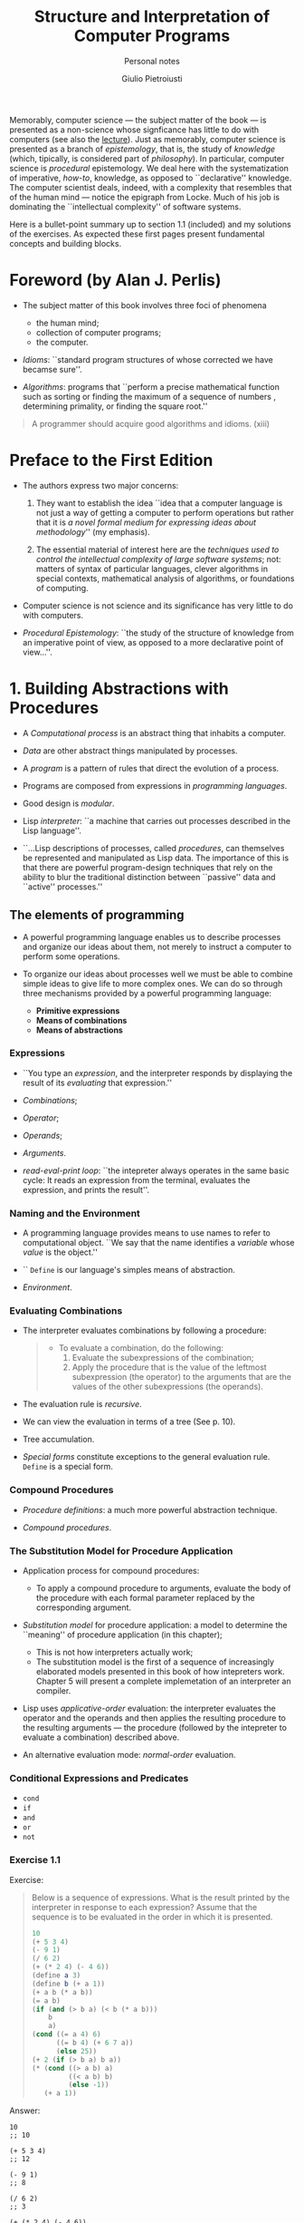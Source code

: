 #+title: Structure and Interpretation of Computer Programs
#+subtitle: Personal notes
#+author: Giulio Pietroiusti
#+options: num:nil


Memorably, computer science --- the subject matter of the book --- is
presented as a non-science whose signficance has little to do with
computers (see also the [[https://youtu.be/-J_xL4IGhJA?list=PLE18841CABEA24090&t=26][lecture]]). Just as memorably, computer science
is presented as a branch of /epistemology/, that is, the study of
/knowledge/ (which, tipically, is considered part of /philosophy/). In
particular, computer science is /procedural/ epistemology. We deal
here with the systematization of imperative, /how-to/, knowledge, as
opposed to ``declarative'' knowledge. The computer scientist deals,
indeed, with a complexity that resembles that of the human mind ---
notice the epigraph from Locke. Much of his job is dominating the
``intellectual complexity'' of software systems.

Here is a bullet-point summary up to section 1.1 (included) and my
solutions of the exercises. As expected these first pages present
fundamental concepts and building blocks.

* Foreword (by Alan J. Perlis)
- The subject matter of this book involves three foci of phenomena
  - the human mind;
  - collection of computer programs;
  - the computer.

- /Idioms/: ``standard program structures of whose corrected we have
  becamse sure''.

- /Algorithms/: programs that ``perform a precise mathematical
  function such as sorting or finding the maximum of a sequence of
  numbers , determining primality, or finding the square root.''

#+begin_quote
A programmer should acquire good algorithms and idioms. (xiii)
#+end_quote

* Preface to the First Edition
- The authors express two major concerns:
  1. They want to establish the idea ``idea that a computer language
     is not just a way of getting a computer to perform operations but
     rather that it is /a novel formal medium for expressing ideas
     about methodology/'' (my emphasis).

  2. The essential material of interest here are the /techniques used
     to/ /control the intellectual complexity of large software
     systems/; not: matters of syntax of particular languages, clever
     algorithms in special contexts, mathematical analysis of
     algorithms, or foundations of computing.

- Computer science is not science and its significance has very little
  to do with computers.

- /Procedural Epistemology/: ``the study of the structure of knowledge
  from an imperative point of view, as opposed to a more declarative
  point of view...''.

* 1. Building Abstractions with Procedures
- A /Computational process/ is an abstract thing that inhabits a computer.

- /Data/ are other abstract things manipulated by processes.

- A /program/ is a pattern of rules that direct the evolution of a process.

- Programs are composed from expressions in /programming languages/.

- Good design is /modular/.

- Lisp /interpreter/: ``a machine that carries out processes described
  in the Lisp language''.

- ``...Lisp descriptions of processes, called /procedures/, can
  themselves be represented and manipulated as Lisp data. The
  importance of this is that there are powerful program-design
  techniques that rely on the ability to blur the traditional
  distinction between ``passive'' data and ``active'' processes.''

** The elements of programming
- A powerful programming language enables us to describe processes and
  organize our ideas about them, not merely to instruct a computer to
  perform some operations.

- To organize our ideas about processes well we must be able to
  combine simple ideas to give life to more complex ones. We can do so
  through three mechanisms provided by a powerful programming
  language:
  - *Primitive expressions*
  - *Means of combinations*
  - *Means of abstractions*

*** Expressions
- ``You type an /expression/, and the interpreter responds by
  displaying the result of its /evaluating/ that expression.''

- /Combinations/;
- /Operator/;
- /Operands/;
- /Arguments/.

- /read-eval-print loop/: ``the intepreter always operates in the same
  basic cycle: It reads an expression from the terminal, evaluates the
  expression, and prints the result''.

*** Naming and the Environment
- A programming language provides means to use names to refer to
  computational object. ``We say that the name identifies a /variable/
  whose /value/ is the object.''

- `` ~Define~ is our language's simples means of abstraction.

- /Environment/.

*** Evaluating Combinations
- The interpreter evaluates combinations by following a procedure:
  #+begin_quote
  - To evaluate a combination, do the following:
    1. Evaluate the subexpressions of the combination;
    2. Apply the procedure that is the value of the leftmost
       subexpression (the operator) to the arguments that are the values
       of the other subexpressions (the operands).
  #+end_quote

- The evaluation rule is /recursive/.

- We can view the evaluation in terms of a tree (See p. 10).

  [[./figure1-1.gif]]

- Tree accumulation.

- /Special forms/ constitute exceptions to the general evaluation
  rule. ~Define~ is a special form.

*** Compound Procedures
- /Procedure definitions/: a much more powerful abstraction technique.

- /Compound procedures/.

*** The Substitution Model for Procedure Application
- Application process for compound procedures:
  - To apply a compound procedure to arguments, evaluate the body of
    the procedure with each formal parameter replaced by the
    corresponding argument.

- /Substitution model/ for procedure application: a model to determine
  the ``meaning'' of procedure application (in this chapter);
  - This is not how interpreters actually work;
  - The substitution model is the first of a sequence of increasingly
    elaborated models presented in this book of how intepreters
    work. Chapter 5 will present a complete implemetation of an
    interpreter an compiler.

- Lisp uses /applicative-order/ evaluation: the interpreter evaluates
  the operator and the operands and then applies the resulting
  procedure to the resulting arguments --- the procedure (followed by
  the intepreter to evaluate a combination) described above.

- An alternative evaluation mode: /normal-order/ evaluation.

*** Conditional Expressions and Predicates
- ~cond~
- ~if~
- ~and~
- ~or~
- ~not~
*** Exercise 1.1
Exercise:
#+begin_quote
Below is a sequence of expressions. What is the result printed by the
interpreter in response to each expression? Assume that the sequence
is to be evaluated in the order in which it is presented.

#+begin_src scheme
  10
  (+ 5 3 4)
  (- 9 1)
  (/ 6 2)
  (+ (* 2 4) (- 4 6))
  (define a 3)
  (define b (+ a 1))
  (+ a b (* a b))
  (= a b)
  (if (and (> b a) (< b (* a b)))
      b
      a)
  (cond ((= a 4) 6)
        ((= b 4) (+ 6 7 a))
        (else 25))
  (+ 2 (if (> b a) b a))
  (* (cond ((> a b) a)
           ((< a b) b)
           (else -1))
     (+ a 1))
#+end_src
#+end_quote

Answer:
#+begin_src elisp
  10
  ;; 10

  (+ 5 3 4)
  ;; 12

  (- 9 1)
  ;; 8

  (/ 6 2)
  ;; 3

  (+ (* 2 4) (- 4 6))
  ;; 6
#+end_src

The authors, p. 8 fn. 8, say that the response to evaluating
definitions is ``highly implementation-dependent''.

I gather that Scheme's ~define~, when used for variables, is
equivalent for Elisp's ~setq~.

#+begin_src elisp
  (setq a 3)
  ;; 3

  (setq b (+ a 1))
  ;; 4

  (+ a b (* a b))
  ;; 19
#+end_src

I gather that Scheme's ~=~, when used for variables, is
equivalent for Elisp's ~eq~.

#+begin_src elisp
  (eq a b)
  ;; nil

  (if (and (> b a) (< b (* a b)))
      b
    a)
  ;; 4

  (cond ((= a 4) 6)
        ((= b 4) (+ 6 7 a))
        (else 25))
  ;; 16

  (+ 2 (if (> b a) b a))
  ;; 6

  (* (cond ((> a b) a)
           ((< a b) b)
           (else -1))
     (+ a 1))
  ;; 16
#+end_src
*** Exercise 1.2
Exercise:
#+begin_quote
Translate the following expression into prefix form

$\frac{5 + 4 + (2 - (3 - (6 + \frac{4}{5})))}{3(6 - 2)(2 - 7)}$
#+end_quote

Answer:
#+begin_src elisp
  (/ (+ 5
        4
        (- 2
           (- 3
              (+ 6
                 (/ 4 5)))))
     (* 3
        (- 6 2)
        (- 2 7)))
#+end_src
*** Exercise 1.3
Exercise:
#+begin_quote
Define a procedure that takes three numbers as arguments and returns
the sum of the squares of the two larger numbers.
#+end_quote

Answer:

This was my first solution:
#+begin_src emacs-lisp
  (defun foo (a b c)
    (+ (square (if (> a b) a b))
       (square (if (> c
                      (if (> a b) b a))
                   c
                 (if (> a b) b a)))))
#+end_src

That works, although it is not ideal, because the combination ~(> a
b)~ is evaluated three times...
*** Exercise 1.4
Exercise:
#+begin_quote
Observe that our model of evaluation allows for combinations whose
operators are compound expressions. Use this observation to describe
the behavior of the following procedure:

#+begin_src scheme
  (define (a-plus-abs-b a b)
    ((if (> b 0) + -) a b))
#+end_src
#+end_quote

Answer:

Behavior: If ~b~ is greater than 0, then apply ~+~ to ~a~ and ~b~,
that is, add ~b~ to ~a~. Otherwise, apply ~-~ to ~a~ and ~b~, that is,
to subtract ~b~ from ~a~.

But subtracting a negative number, means adding it!  So, behavior: Add
the absolute value of ~b~ to ~a~.
*** Exercise 1.5
Exercise:

#+begin_quote
Ben Bitdiddle has invented a test to determine whether the interpreter
he is faced with is using applicative-order evaluation or normal-order
evaluation. He defines the following two procedures:

#+begin_src scheme
  (define (p) (p))

  (define (test x y)
    (if (= x 0)
        0
        y))
#+end_src

Then he evaluates the expression

#+begin_src scheme
  (test 0 (p))
#+end_src

What behavior will Ben observe with an interpreter that uses
applicative-order evaluation? What behavior will he observe with an
interpreter that uses normal-order evaluation? Explain your
answer. (Assume that the evaluation rule for the special form if is
the same whether the interpreter is using normal or applicative order:
The predicate expression is evaluated first, and the result determines
whether to evaluate the consequent or the alternative expression.)
#+end_quote

Answer:

In the case of applicative-order evaluation, ``the interpreter first
evaluates the operator and operands and then applies the resulting
procedure to the resulting arguments'' (p. 16). This means that the
interpreter will evaluate ~test~, then ~0~ and then ~(p)~. ~test~
evaluates to a procedure. ~0~ evaluates to ~0~. But ~(p)~ evaluates to
~(p)~, which evaluates to ~(p)~, which evaluates to (p)', which... /ad
infinitum/. So, the interpreter enters an infinite evaluation; it will
never be able to apply the procedure denoted by ~test~, because it
will never be able to compute the second argument.

In the case of normal-order evaluation, operands are not evaluated
until their values are needed. ~(test 0 (p))~ would be turned into ~0~
and then evaluated. And '0' evaluates to 0.
*** 1.1.7 Example: Square Roots by Newton’s Method
- Procedures are analogous to mathematical functions: ``[t]hey specify a
  value that is determined by one or more parameters''. (21-22)

- However, procedures are different from mathematical functions in
  some respects. A mathematical function can tell us, say, whether a
  certain number is the square root of ~x~ or not. That, however, does
  not describe a /procedure/. It does not tell us /how to find/ the
  square root of ~x~.

- More generally, mathematics is usually concerned with ``declarative
  knowledge'', whereas computer science is concerned with ``imperative
  knowledge''.

- Iteration can be accomplished by calling a procedure. We don't need
  any looping construct.
*** Exercise 1.6
Exercise:

#+begin_quote
Alyssa P. Hacker doesn't see why ~if~ needs to be provided as a
special form. ``Why can't I just define it as an ordinary procedure in
terms of ~cond~?'' she asks. Alyssa's friend Eva Lu Ator claims this
can indeed be done, and she defines a new version of ~if~:

#+begin_src scheme
  (define (new-if predicate then-clause else-clause)
    (cond (predicate then-clause)
          (else else-clause)))
#+end_src

Eva demonstrates the program for Alyssa:

#+begin_src scheme
  (new-if (= 2 3) 0 5)
  5
#+end_src

#+begin_src scheme
  (new-if (= 1 1) 0 5)
  0
#+end_src

Delighted, Alyssa uses ~new-if~ to rewrite the square-root program:

#+begin_src scheme
  (define (sqrt-iter guess x)
    (new-if (good-enough? guess x)
            guess
            (sqrt-iter (improve guess x)
                       x)))
#+end_src

What happens when Alyssa attempts to use this to compute square roots? Explain.
#+end_quote

Answer:

~cond~ is a /special form/. ~if~, too, is a special form. ~new-if~,
instead, is not a special form. It is an ordinary /combination/.

Now, the evaluation of a combination entails the evaluation of both
the /operator/ and the /operands/. With Eva's ~new-if~, then,
~sqrt-iter~ calls itself /ad infinitum/ and a stack overflow occurs.

In fact, if we replace the ~new-if~ --- a combination --- with the
~cond~ --- a special form --- it would evaluate to, then things will
work as originally intended.
*** Exercise 1.7
#+begin_quote
The ~good-enough?~ test used in computing square roots will not be
very effective for finding the square roots of very small
numbers. Also, in real computers, arithmetic operations are almost
always performed with limited precision. This makes our test
inadequate for very large numbers. Explain these statements, with
examples showing how the test fails for small and large numbers. An
alternative strategy for implementing ~good-enough?~ is to watch how
guess changes from one iteration to the next and to stop when the
change is a very small fraction of the guess. Design a square-root
procedure that uses this kind of end test. Does this work better for
small and large numbers?
#+end_quote

Answer:

This is a pretty small number: $0.00025$. It's square root is
$\sqrt{0.00025} = 0.0158113883$ (I have used a calculator).

Let's try to apply our test to the right answer divided by two.
#+begin_src emacs lisp
  (good-enough? (/ 0.0158113883 2) 0.00025)
#+end_src
The test returns true; that is, it's telling us that half of the right
answer is good enough. I take that as a failure.

When we are dealing with very small numbers, then the $0.001$ used in
our test is too big for our purposes.

This is a pretty big number: $7894561230.0123456789$. The square root
of this number is $\sqrt{7894561230.0123456789} = 88851.3434339$ (I
have used a calculator).

Let's see whether are test consider the right answer as good
enough...

#+begin_src emacs-lisp
  (good-enough? 88851.3434339 7894561230.0)
#+end_src

This evaluate to ~nil~...  The problem seems to lie in the application
of (the procedure named by) ~square~, which gives a rather imprecise
result.

This is the body of ~good-enough?~:
#+begin_src emacs-lisp
  (< (abs (- (square 88851.3434339) 7894561230.0)) 0.001)
#+end_src
It evaluates to ~nil~, because the difference between the square of
the guess and the radicant is greater than 0.001. However, the
/actual/ square of the radicant does not differ from the radicant of a
value greater than 0.001.


Here is my version of an improved version of ~good-enough?~ following
the authors' suggestion:

#+begin_src emacs-lisp
  (defun good-enough-improved? (new-guess old-guess)
    (< (abs (- (abs old-guess) (abs new-guess))) (/ old-guess 10000000.0)))

  (defun sqrt-iter2 (new-guess old-guess x)
    (if (good-enough-improved? new-guess old-guess)
        new-guess
      (sqrt-iter2 (improve new-guess x) new-guess x)))

  (defun sqrt2 (x)
    (sqrt-iter2 1.0 x x))
#+end_src

My version seems to work much better for small numbers:
#+begin_src emacs-lisp
  (sqrt 0.00025) ;; => 0.033869844451165365
  ;;    bad!
  (sqrt2 0.00025) ;; => 0.015811388300841896
  ;;    As good as the built-in emacs lisp sqrt function!
#+end_src

But there doesn't seem to be no difference with big numbers:
#+begin_src emacs-lisp
  (sqrt 7894561230.0)  ;; 88851.34343385023
  (sqrt2 7894561230.0) ;; 88851.34343385023
#+end_src
This is so, I think, because, even if ~good-enough?~ returns ~nil~
when it shouldn't, ~improve~ is called until we get something that
differs from the radicant for less than 0.001... is this correct?

*** Exercise 1.8
Exercise:

#+begin_quote
Newton’s method for cube roots is based on the fact that if $y$ is an
approximation to the cube root of $x$, then a better approximation is
given by the value $\frac{x/y^2 + 2y}{3}$. Use this formula to
implement a cube-root procedure analogous to the square-root
procedure. (In 1.3.4 we will see how to implement Newton’s method in
general as an abstraction of these square-root and cube-root
procedures.)
#+end_quote

Answer:

#+begin_src emacs-lisp
  (defun cuberoot (x)
    (cuberoot-iter2 1.0 x x))

  (defun cuberoot-iter (new-guess old-guess x)
    (if (good-enough-improved? new-guess old-guess)
        new-guess
      (cuberoot-iter2 (improve-cr new-guess x) new-guess x)))

  (defun improve-cr (guess x)
    (/ (+ (/ x (square guess))
          (* 2 y))
       3))


#+end_src
** 1.2 Procedures and the Processes They Generate
- Analogy with chess. Mastering the rules doesn't make you a master
  player. So far, we have only learnt the rules.
- To become expert programmers, we must learn to visualize the
  processes generated by various procedures. (Analogy with
  photography.)
- ``A procedure is a pattern for the /local evolution/ of a
  computational process''.
- Making statements about the /global/ behavior of a process (whose
  local evolution has been specified by a procedure) is a difficult
  task.
- We can try to describe some typical patterns of process evolution.
- In this section we will:
  - examine some common processes' ``shapes'';
  - investigate the rate at which these processes consume
    computational resources (space and time).
*** 1.2.1 Linear Recursion and Iteration
$n! = n \times (n - 1) \times (n - 1) \dots 3 \times 2 \times 1$

#+begin_export latex
$n! = n \times (n - 1) \times (n - 1) \dots 3 \times 2 \times 1$
#+end_export

One way to compute factorials:
#+begin_src scheme
  (define (factorial n)
    (if (= n 1)
        1
        (* n (factorial (- n 1)))))
#+end_src

Using the substitution model we can ``watch this procedure in
action'' (computing 6!):
#+begin_src scheme
  (factorial 6)
  (* 6 (factorial 5))
  (* 6 (* 5 (factorial 4)))
  (* 6 (* 5 (* 4 (factorial 3))))
  (* 6 (* 5 (* 4 (* 3 (factorial 2)))))
  (* 6 (* 5 (* 4 (* 3 (* 2 (factorial 1))))))
  (* 6 (* 5 (* 4 (* 3 (* 2 1)))))
  (* 6 (* 5 (* 4 (* 3 2))))
  (* 6 (* 5 (* 4 6)))
  (* 6 (* 5 24))
  (* 6 120)
  720
#+end_src

Here is another way to compute the factorial:
#+begin_src scheme
  (define (factorial n)
    (fact-iter 1 1 n))

  (define (fact-iter product counter max-count)
    (if (> counter max-count)
        product
        (fact-iter (* counter product)
                   (+ counter 1)
                   max-count)))
#+end_src

Let's ``visualize the process'' (of computing 6!):
#+begin_src scheme
  (factorial 6)
  (fact-iter 1 1 6)
  (fact-iter 1 1 6)
  (fact-iter 6 2 6)
  (fact-iter 12 3 6)
  (fact-iter 36 4 6)
  (fact-iter 144 5 6)
  (fact-iter 720 6 6)
  720
#+end_src

- Both processes:
  - compute the same mathematical function on the same domain;
  - require a number of steps proportional to ~n~ to compute ~n!~.

- However, we can notice a difference in ``shape'' between the ways
  the two processes evolve.
  - The first process is /recursive process/. Its evolutions shows
    /expansion/ and /contraction/. Expansion corresponds to /deferred
    operations/. Contraction corresponds to /performed
    operations/. The latter are to be kept track of. The amount of
    information we need to keep track of is proportionial to ~n~ ---
    it grows linearly with ~n~. This recursive process is therefore
    said to be /linear/.
  - The second process is an /iterative process/. The state of such a
    process can summarized in terms of a fixed number of state
    variables and the fixed rules to update those variables when
    moving from one state to the next one, and, optionally, the
    condition under which the process should terminate. We can see
    that the number of steps grows linearly with ~n~. This iterative
    process is therefore said to be /linear/.

- Another way to see the difference between the two processes: ``In
  the iterative case, the program variables provide a complete
  description of the state of the process at any point''. In the
  recursive case, some ``hidden information'' is maintained by the
  interpreter.

- Let's not confuse the notion of a recursive /process/ with that of a
  recursive /procedure/.

- Tail recursion.

*** Exercise 1.9
#+begin_quote
Each of the following two procedures defines a method for adding two
positive integers in terms of the procedures inc, which increments its
argument by 1, and dec, which decrements its argument by 1.

#+begin_src scheme
  (define (+ a b)
    (if (= a 0)
        b
        (inc (+ (dec a) b))))

  (define (+ a b)
    (if (= a 0)
        b
        (+ (dec a) (inc b))))
#+end_src

Using the substitution model, illustrate the process generated by each
procedure in evaluating (+ 4 5). Are these processes iterative or
recursive?
#+end_quote

#+begin_src scheme
  (+ 4 5)
  (inc (+ 3 5))
  (inc (inc (+ 2 5)))
  (inc (inc (inc (+ 1 5))))
  (inc (inc (inc (inc (+ 0 5)))))
  (inc (inc (inc (inc 5))))
  (inc (inc (inc 6)))
  (inc (inc 7))
  (inc 8)
  9
#+end_src
Judging by its shape, it looks like we are dealing with a recursive
process!

#+begin_src scheme
  (+ 4 5)
  (+ 3 6)
  (+ 2 7)
  (+ 1 8)
  (+ 0 9)
  9
#+end_src
Judging by its shape, it looks like we are dealing with an iterative
process!

*** Exercise 1.10
Exercise:
#+begin_quote
The following procedure computes a mathematical function called Ackermann’s function.

#+begin_src scheme
  (define (A x y)
    (cond ((= y 0) 0)
          ((= x 0) (* 2 y))
          ((= y 1) 2)
          (else (A (- x 1)
                   (A x (- y 1))))))
#+end_src
What are the values of the following expressions?

#+begin_src scheme
  (A 1 10)
  (A 2 4)
  (A 3 3)
#+end_src

Consider the following procedures, where A is the procedure defined above:
#+begin_src scheme
  (define (f n) (A 0 n))
  (define (g n) (A 1 n))
  (define (h n) (A 2 n))
  (define (k n) (* 5 n n))
#+end_src
Give concise mathematical definitions for the functions computed by
the procedures $f$, $g$, and $h$ for positive integer values of
$n$. For example, $(k n)$ computes $5n^2$.
#+end_quote

Answer:
#+begin_src scheme
  ;; let's see the evolution of (A 1 10):

  (A 1 10)

  (A 0 (A 1 9))

  (A 0 (A 0 (A 1 8)))

  (A 0 (A 0 (A 0 (A 1 7))))

  (A 0 (A 0 (A 0 (A 0 (A 1 6)))))

  (A 0 (A 0 (A 0 (A 0 (A 0 (A 1 5))))))

  (A 0 (A 0 (A 0 (A 0 (A 0 (A 0 (A 1 4)))))))

  (A 0 (A 0 (A 0 (A 0 (A 0 (A 0 (A 0 (A 1 3))))))))

  (A 0 (A 0 (A 0 (A 0 (A 0 (A 0 (A 0 (A 0 (A 1 2)))))))))

  (A 0 (A 0 (A 0 (A 0 (A 0 (A 0 (A 0 (A 0 (A 0 (A 1 1))))))))))

  (A 0 (A 0 (A 0 (A 0 (A 0 (A 0 (A 0 (A 0 (A 0 2)))))))))

  (A 0 (A 0 (A 0 (A 0 (A 0 (A 0 (A 0 (A 0 4))))))))

  (A 0 (A 0 (A 0 (A 0 (A 0 (A 0 (A 0 8)))))))

  (A 0 (A 0 (A 0 (A 0 (A 0 (A 0 16))))))

  (A 0 (A 0 (A 0 (A 0 (A 0 32)))))

  (A 0 (A 0 (A 0 (A 0 64))))

  (A 0 (A 0 (A 0 128)))

  (A 0 (A 0 256))

  (A 0 512)

  1024

  ;; We are looking at a recursive process. The answer is 1024.

#+end_src

#+begin_src scheme
  ;; Let's do the same with (A 2 4).

  (A 2 4)

  (A 1 (A 2 3))

  (A 1 (A 1 (A 2 2)))

  (A 1 (A 1 (A 1 (A 2 1))))

  (A 1 (A 1 (A 1 2)))

  (A 1 (A 1 (A 0 (A 1 1))))

  (A 1 (A 1 (A 0 2)))

  (A 1 (A 1 4))

  (A 1 (A 0 (A 1 3)))

  (A 1 (A 0 (A 0 (A 1 2))))

  (A 1 (A 0 (A 0 (A 0 (A 1 1)))))

  (A 1 (A 0 (A 0 (A 0 2))))

  (A 1 (A 0 (A 0 4)))

  (A 1 (A 0 8))

  (A 1 16)

  (A 0 (A 1 15))

  (A 0 (A 0 (A 1 14)))

  (A 0 (A 0 (A 0 (A 1 13))))

  (A 0 (A 0 (A 0 (A 0 (A 1 12)))))

  (A 0 (A 0 (A 0 (A 0 (A 0 (A 1 11))))))

  (A 0 (A 0 (A 0 (A 0 (A 0 (A 0 (A 1 10)))))))

  (A 0 (A 0 (A 0 (A 0 (A 0 (A 0 (A 0 (A 1 9))))))))

  (A 0 (A 0 (A 0 (A 0 (A 0 (A 0 (A 0 (A 0 (A 1 8)))))))))

  (A 0 (A 0 (A 0 (A 0 (A 0 (A 0 (A 0 (A 0 (A 0 (A 1 7))))))))))

  (A 0 (A 0 (A 0 (A 0 (A 0 (A 0 (A 0 (A 0 (A 0 (A 0 (A 1 6)))))))))))

  (A 0 (A 0 (A 0 (A 0 (A 0 (A 0 (A 0 (A 0 (A 0 (A 0 (A 0 (A 1 5))))))))))))

  (A 0 (A 0 (A 0 (A 0 (A 0 (A 0 (A 0 (A 0 (A 0 (A 0 (A 0 (A 0 (A 1 4)))))))))))))

  (A 0 (A 0 (A 0 (A 0 (A 0 (A 0 (A 0 (A 0 (A 0 (A 0 (A 0 (A 0 (A 0 (A 1 3))))))))))))))

  (A 0 (A 0 (A 0 (A 0 (A 0 (A 0 (A 0 (A 0 (A 0 (A 0 (A 0 (A 0 (A 0 (A 0 (A 1 2)))))))))))))))

  (A 0 (A 0 (A 0 (A 0 (A 0 (A 0 (A 0 (A 0 (A 0 (A 0 (A 0 (A 0 (A 0 (A 0 (A 0 (A 1 1))))))))))))))))

  (A 0 (A 0 (A 0 (A 0 (A 0 (A 0 (A 0 (A 0 (A 0 (A 0 (A 0 (A 0 (A 0 (A 0 (A 0 2)))))))))))))))

  (A 0 (A 0 (A 0 (A 0 (A 0 (A 0 (A 0 (A 0 (A 0 (A 0 (A 0 (A 0 (A 0 (A 0 4))))))))))))))

  (A 0 (A 0 (A 0 (A 0 (A 0 (A 0 (A 0 (A 0 (A 0 (A 0 (A 0 (A 0 (A 0 8)))))))))))))

  (A 0 (A 0 (A 0 (A 0 (A 0 (A 0 (A 0 (A 0 (A 0 (A 0 (A 0 (A 0 16))))))))))))

  (A 0 (A 0 (A 0 (A 0 (A 0 (A 0 (A 0 (A 0 (A 0 (A 0 (A 0 32)))))))))))

  (A 0 (A 0 (A 0 (A 0 (A 0 (A 0 (A 0 (A 0 (A 0 (A 0 64))))))))))

  (A 0 (A 0 (A 0 (A 0 (A 0 (A 0 (A 0 (A 0 (A 0 128)))))))))

  (A 0 (A 0 (A 0 (A 0 (A 0 (A 0 (A 0 (A 0 256))))))))

  (A 0 (A 0 (A 0 (A 0 (A 0 (A 0 (A 0 512)))))))

  (A 0 (A 0 (A 0 (A 0 (A 0 (A 0 1024))))))

  (A 0 (A 0 (A 0 (A 0 (A 0 2048)))))

  (A 0 (A 0 (A 0 (A 0 4096))))

  (A 0 (A 0 (A 0 8192)))

  (A 0 (A 0 16384))

  (A 0 32768)

  65536

  ;; interesting shape... the answer is 65536
#+end_src

#+begin_src scheme
  ;; Let's see now the evolution of (A 3 3):

  (A 3 3)

  (A 2 (A 3 2))

  (A 2 (A 2 (A 3 1)))

  (A 2 (A 2 2))

  (A 2 (A 1 (A 2 1)))

  (A 2 (A 1 2))

  (A 2 (A 0 (A 1 1)))

  (A 2 (A 0 2))

  (A 2 4) ;; We already know this one!

  65536
#+end_src

~(f 1)~ is 2:
#+begin_src scheme
  (f 1)

  (A 0 1)

  2
#+end_src

~(f 2)~ is 4:
#+begin_src scheme
  (f 2)

  (A 0 2)

  4
#+end_src

~(f 3)~ is 6:
#+begin_src scheme
  (f 3)

  (A 0 3)

  (A 6)
#+end_src

I conclude that ~(f n)~ computes $n \times 2$.

~(g 1)~ is 2:
#+begin_src scheme
  (g 1)

  (A 1 1)

  2
#+end_src

~(g 2)~ is 4:
#+begin_src scheme
  (g 2)

  (A 1 2)

  (A 0 (A 1 1))

  (A 0 2)

  4
#+end_src

~(g 3)~ is 8:
#+begin_src scheme
  (g 3)

  (A 1 3)

  (A 0 (A 1 2)) ;; we already know that (A 1 2) is 4

  (A 0 4)

  8
#+end_src

~(g 4)~ is 16:
#+begin_src scheme
  (g 4)

  (A 1 4)

  (A 0 (A 1 3)) ;; we already know that (A 1 3) is 8

  (A 0 8)

  16
#+end_src

Those are the powers of two. I conclude that ~(g n)~ computes $2^n$.


~(h 1)~ is 2:
#+begin_src scheme
  (h 1)

  (A 2 1)

  2
#+end_src

~(h 2)~ is 4:
#+begin_src scheme
  (h 2)

  (A 2 2)

  (A 1 (A 2 1))

  (A 1 2)

  (A 0 (A 1 1))

  (A 0 2)

  4
#+end_src

~(h 3)~ is 16:
#+begin_src scheme
  (h 3)

  (A 2 3)

  (A 1 (A 2 2))

  (A 1 (A 1 (A 2 1)))

  (A 1 (A 1 2))

  (A 1 (A 0 (A 1 1)))

  (A 1 (A 0 2))

  (A 1 4) ;; we already know that (A 1 4) is 16

  16
#+end_src

~(h 4)~ is 65536.
#+begin_src scheme
  (h 4)

  (A 2 4) ;; we know this one already...

  65536
#+end_src

~(h 5)~ is
#+begin_src scheme
  (h 5)

  (A 2 5)

  (A 1 (A 2 4)) ;; (A 2 4) is 65536

  (A 1 65536)

  (A 0 (A 1 65535))

  (A 0 (A 0 (A 1 65635))) ;; oh oh... this would take a while...
#+end_src

~(h 4)~ is $65536$, which is $2^{16}$. ~(h 3)~ is $16$, which is
$2^4$. ~(h 2)~ is $4$, which is $2^2$. My answer, then, is that ~(h
n)~ computes $n^{(h (1- n)))}$ where `(h (1- n))` is the application
of ~h~ to ~n~ minus 1.

*** 1.2.2 Tree Recursion
#+begin_src scheme
  (define (count-change amount)
    (cc amount 5))

  (define (cc amount kinds-of-coins)
    (cond ((= amount 0) 1)
          ((or (< amount 0) (= kinds-of-coins 0)) 0)
          (else (+ (cc amount
                       (- kinds-of-coins 1))
                   (cc (- amount
                          (first-denomination kinds-of-coins))
                       kinds-of-coins)))))

  (define (first-denomination kinds-of-coins)
    (cond ((= kinds-of-coins 1) 1)
          ((= kinds-of-coins 2) 5)
          ((= kinds-of-coins 3) 10)
          ((= kinds-of-coins 4) 25)
          ((= kinds-of-coins 5) 50)))
#+end_src

- I wonder: what is an example of non-linear iteration?

*** Exercises 1.11
Exercise:

#+begin_quote
A function f is defined by the rule that $f(n) = n$ if $n <3 $ and
$f(n) = f(n−1) + 2f(n−2) + 3f(n−3)$ if $n \geq 3$. Write a procedure
that computes $f$ by means of a recursive process. Write a procedure
that computes $f$ by means of an iterative process.
#+end_quote

Answer:

Writing a procedure that computes ~f~ by means of a recursive process
is quite straightforward.
#+begin_src emacs-lisp
  (defun f (n)
    (cond
     ((< n 3) n)
     (t (+ (f (- n 1))
           (* 2 (f (- n 2)))
           (* 3 (f (- n 3)))))))

  (f 0)  ;; 0
  (f 1)  ;; 1
  (f 2)  ;; 2
  (f 3)  ;; 4
  (f 4)  ;; 11
  (f 5)  ;; 25
#+end_src

Writing a (recursive) procedure that computes ~f~ by means of an
iterative process is less straightforward.

My thought process: up to 2 we know the answer; the answer is the very
same input. For a number ~n~ greater than 2, we are able to compute
the answer if we know the result for the inputs ~n - 1~, ~n - 2~, and
~n - 3~. In the case of of number 3 --- the first number greater than
2 --- we do know the answer for the inputs 3-1, 3-2, and 3-3. They
are, respectively, 2, 1, and 0. Given that we know that we can compute
the value of the function given input 3: ....  But now we have the
enough knowledge to compute the value of the function given the
input 4. And once we know that... etc.

So we can use a counter that starts from 0 and iterate until we have
done the right number of ``loops'', keeping track of the three
relevant values that allows us to compute the value of the process at
that time.

#+begin_src emacs-lisp
  (defun f2 (n)
    (f-iter 0 n 0 1 2))

  (defun f-iter (counter max-count A B C)
    (if (< counter max-count) ;; keep iterating
        (if (< counter 3)
            (f-iter (1+ counter) max-count 0 1 2)
          (f-iter (1+ counter) max-count B C (+ (* 3 A)
                                                (* 2 B)
                                                C)))
      (if (< counter 3)
          counter
        (+ (* 3 A)
           (* 2 B)
           C))))

  (f2 0) ;; 0
  (f2 1) ;; 1
  (f2 2) ;; 2
  (f2 3) ;; 4
  (f2 4) ;; 11
  (f2 5) ;; 25
#+end_src

*** Exercise 1.12
Exercise:
#+begin_quote
....
#+end_quote

Answer:

Here is an iterative solution in js I could quickly come up with:

#+begin_src js
  function tartaglia(n) {
    let previousLine = [1, 1,];
    for (let i = 0; i < n; i++) {
      if (i == 0) {
        console.log( [1] )
      } else if (i == 1) {
        console.log( [1, 1] );
      } else {
        previousLine = line(previousLine);
        console.log(previousLine);
      }
    }
  }

  //Compute line given previous one
  function line(arr) {
    let result = [1, ];
    for (let i = 0; i < arr.length-1; i++) {
      result.push(arr[i] + arr[i+1]);
    }
    result.push(1);
    return result;
  }

  tartaglia(5);
  // =>
  // [ 1 ]
  // [ 1, 1 ]
  // [ 1, 2, 1 ]
  // [ 1, 3, 3, 1 ]
  // [ 1, 4, 6, 4, 1 ]
#+end_src

So... after too much thinking, while brushing my teeth and almost in
bed, I came up with a solution.

You can think of the triangle just as a bunch of lines/rows, each of
which is one element more than the previous one.

#+begin_src
a
b, c
d, e, f
g, h, i, j
...
#+end_src

What helped me to find a solution was using a row[col] notation.
#+begin_src
0[0]
1[0], 1[1]
2[0], 2[1], 2[2]
3[0], 3[1], 3[2], 3[3]
4[0], 4[1], 4[2], 4[3], 4[4]
#+end_src
We can immediately notice two things:
- first, col=0 means we are dealing with the first element of a
  row. But the first element of a row is always a 1.
- second, when row=col we are dealing with the last element of a
  row. But the last element of a row is always a 1.

Finally, we need a way to find the value of those elements where
neither row≠col nor col=0. Saying that an element equals the sum of
the two numbers ``above'' it is equivalent to say that an element with
inidex i at row r is equal to the sum of two elements at row r-1, more
specifically to the sum of those two elements the first one of which
has index i-1 and the second one of which has index i.

We have enough rules.
#+begin_src emacs-lisp
  ;;(tartaglia row col)
  ;;
  ;;col=0   ==> 1
  ;;col=row ==> 1
  ;;else    ==> (+ (tartaglia (1- row)(1- col))
  ;;               (tartaglia (1- row) col))
#+end_src

We can write our procedure!
#+begin_src emacs-lisp
  (defun tartaglia (r c)
    (cond
     ((= c 0) 1)
     ((= r c) 1)
     (t (+ (tartaglia (1- r)(1- c))
           (tartaglia (1- r) c)))))

  (tartaglia 0 0)
  ;; => 1
  (tartaglia 1 0) (tartaglia 1 1)
  ;; => 1, 1
  (tartaglia 2 0) (tartaglia 2 1) (tartaglia 2 2)
  ;; => 1, 2, 1
  (tartaglia 3 0) (tartaglia 3 1) (tartaglia 3 2) (tartaglia 3 3)
  ;; => 1, 3, 3, 1
  (tartaglia 4 0) (tartaglia 4 1) (tartaglia 4 2) (tartaglia 4 3) (tartaglia 4 4)
  ;; 1, 4, 6, 4, 1
#+end_src

It works!
*** 1.2.3 Orders of Growth
*** Exercise 1.14
Exercise:
#+begin_quote
Draw the tree illustrating the process generated by the count-change
procedure of 1.2.2 in making change for 11 cents. What are the orders
of growth of the space and number of steps used by this process as the
amount to be changed increases?
#+end_quote

Answer:
Here how the process looks like when using the substitution model:
#+begin_src emacs-lisp
  (defun count-change (amount)
    (cc amount 5))

  (defun cc (amount kinds-of-coins)
    (cond ((= amount 0) 1)
          ((or (< amount 0)
               (= kinds-of-coins 0))
           0)
          (t
           (+ (cc amount (- kinds-of-coins 1))
              (cc (- amount (first-denomination
                             kinds-of-coins))
                  kinds-of-coins)))))

  (defun first-denomination (kinds-of-coins)
    (cond ((= kinds-of-coins 1) 1)
          ((= kinds-of-coins 2) 5)
          ((= kinds-of-coins 3) 10)
          ((= kinds-of-coins 4) 25)
          ((= kinds-of-coins 5) 50)))

  (count-change 11)

  (count-change 11)

  (cc 11 5)

  (+ (cc 11 (- 5 1))
     (cc (- 11 (first-denomination
                5))
         5))

  (+ (cc 11 4)
     (cc -39 5))

  (+ (cc 11 4)
     0)

  (+ (+ (cc 11 (- 4 1))
        (cc (- 11 (first-denomination
                   4))
            4))
     0)

  (+ (+ (cc 11 3)
        (cc -14 4))
     0)

  (+ (+ (cc 11 3)
        0)
     0)

  (+ (+ (+ (cc 11 (- 3 1))
           (cc (- 11 (first-denomination
                      3))
               3))
        0)
     0)

  (+ (+ (+ (cc 11 2)
           (cc 1 3))
        0)
     0)

  (+ (+ (+ (+ (cc 11 (- 2 1))
              (cc (- 11 (first-denomination
                         2))
                  2))
           (+ (cc 1 (- 3 1))
              (cc (- 1 (first-denomination
                        3))
                  3)))
        0)
     0)

  (+ (+ (+ (+ (cc 11 1)
              (cc 6 2))
           (+ (cc 1 2)
              (cc -9 3)))
        0)
     0)

  (+ (+ (+ (+ (cc 11 1)
              (cc 6 2))
           (+ (cc 1 2)
              0))
        0)
     0)

  (+ (+ (+ (+ (+ (cc 11 (- 1 1))
                 (cc (- 11 (first-denomination
                            1))
                     1))
              (+ (cc 6 (- 2 1))
                 (cc (- 6 (first-denomination
                           2))
                     2)))
           (+ (+ (cc 1 (- 2 1))
                 (cc (- 1 (first-denomination
                           2))
                     2))
              0))
        0)
     0)

  (+ (+ (+ (+ (+ (cc 11 0)
                 (cc 10 1))
              (+ (cc 6 1)
                 (cc 1 2)))
           (+ (+ (cc 1 1)
                 (cc -4 2))
              0))
        0)
     0)

  (+ (+ (+ (+ (+ 0
                 (cc 10 1))
              (+ (cc 6 1)
                 (cc 1 2)))
           (+ (+ (cc 1 1)
                 0)
              0))
        0)
     0)

  (+ (+ (+ (+ (+ 0
                 (+ (cc 10 (- 1 1))
                    (cc (- 10 (first-denomination
                               1))
                        1)))
              (+ (+ (cc 6 (- 1 1))
                    (cc (- 6 (first-denomination
                              1))
                        1))
                 (+ (cc 1 (- 2 1))
                    (cc (- 1 (first-denomination
                              2))
                        2))))
           (+ (+ (+ (cc 1 (- 1 1))
                    (cc (- 1 (first-denomination
                              1))
                        1))
                 0)
              0))
        0)
     0)

  (+ (+ (+ (+ (+ 0
                 (+ (cc 10 0)
                    (cc 9 1)))
              (+ (+ (cc 6 0)
                    (cc 5 1))
                 (+ (cc 1 1)
                    (cc -4 2))))
           (+ (+ (+ (cc 1 0)
                    (cc 0 1))
                 0)
              0))
        0)
     0)

  (+ (+ (+ (+ (+ 0
                 (+ 0
                    (cc 9 1)))
              (+ (+ 0
                    (cc 5 1))
                 (+ (cc 1 1)
                    0)))
           (+ (+ (+ 0
                    1)
                 0)
              0))
        0)
     0)

  (+ (+ (+ (+ (+ 0
                 (+ 0
                    (cc 9 1)))
              (+ (+ 0
                    (cc 5 1))
                 (+ (cc 1 1)
                    0)))
           (+ (+ 1
                 0)
              0))
        0)
     0)

  (+ (+ (+ (+ (+ 0
                 (+ 0
                    (+ (cc 9 (- 1 1))
                       (cc (- 9 (first-denomination
                                 1))
                           1))))
              (+ (+ 0
                    (+ (cc 5 (- 1 1))
                       (cc (- 5 (first-denomination
                                 1))
                           1)))
                 (+ (+ (cc 1 (- 1 1))
                       (cc (- 1 (first-denomination
                                 1))
                           1))
                    0)))
           (+ (+ 1
                 0)
              0))
        0)
     0)

  (+ (+ (+ (+ (+ 0
                 (+ 0
                    (+ (cc 9 0)
                       (cc 8 1))))
              (+ (+ 0
                    (+ (cc 5 0)
                       (cc 4 1)))
                 (+ (+ (cc 1 0)
                       (cc 0 1))
                    0)))
           (+ (+ 1 0)
              0))
        0)
     0)

  (+ (+ (+ (+ (+ 0
                 (+ 0
                    (+ 0
                       (cc 8 1))))
              (+ (+ 0
                    (+ 0
                       (cc 4 1)))
                 (+ (+ 0 1)
                    0)))
           (+ (+ 1 0)
              0))
        0)
     0)

  (+ (+ (+ (+ (+ 0
                 (+ 0
                    (+ 0
                       (cc 8 1))))
              (+ (+ 0
                    (+ 0
                       (cc 4 1)))
                 1))
           (+ (+ 1 0)
              0))
        0)
     0)

  (+ (+ (+ (+ (+ 0
                 (+ 0
                    (+ 0
                       (+ (cc 8 (- 1 1))
                          (cc (- 8 (first-denomination
                                    1))
                              1)))))
              (+ (+ 0
                    (+ 0
                       (+ (cc 4 (- 1 1))
                          (cc (- 4 (first-denomination
                                    1))
                              1))))
                 1))
           (+ (+ 1 0)
              0))
        0)
     0)

  (+ (+ (+ (+ (+ 0
                 (+ 0
                    (+ 0
                       (+ (cc 8 (- 1 1))
                          (cc (- 8 1) 1)))))
              (+ (+ 0
                    (+ 0
                       (+ (cc 4 (- 1 1))
                          (cc (- 4 1) 1))))
                 1))
           (+ (+ 1 0)
              0))
        0)
     0)

  (+ (+ (+ (+ (+ 0
                 (+ 0
                    (+ 0
                       (+ (cc 8 0)
                          (cc 7 1)))))
              (+ (+ 0
                    (+ 0
                       (+ (cc 4 0)
                          (cc 3 1))))
                 1))
           (+ (+ 1 0)
              0))
        0)
     0)

  (+ (+ (+ (+ (+ 0
                 (+ 0
                    (+ 0
                       (+ 0 (cc 7 1)))))
              (+ (+ 0
                    (+ 0
                       (+ 0 (cc 3 1))))
                 1))
           (+ (+ 1 0)
              0))
        0)
     0)

  (+ (+ (+ (+ (+ 0
                 (+ 0
                    (+ 0
                       (+ 0 (+ (cc 7 (- 1 1))
                               (cc (- 7 (first-denomination
                                         1))
                                   1))))))
              (+ (+ 0
                    (+ 0
                       (+ 0 (+ (cc 3 (- 1 1))
                               (cc (- 3 (first-denomination
                                         1))
                                   1)))))
                 1))
           (+ (+ 1 0)
              0))
        0)
     0)

  (+ (+ (+ (+ (+ 0
                 (+ 0
                    (+ 0
                       (+ 0 (+ (cc 7 (- 1 1))
                               (cc (- 7 1)
                                   1))))))
              (+ (+ 0
                    (+ 0
                       (+ 0 (+ (cc 3 (- 1 1))
                               (cc (- 3 1)
                                   1)))))
                 1))
           (+ (+ 1 0)
              0))
        0)
     0)

  (+ (+ (+ (+ (+ 0
                 (+ 0
                    (+ 0
                       (+ 0 (+ (cc 7 0)
                               (cc 6 1))))))
              (+ (+ 0
                    (+ 0
                       (+ 0 (+ (cc 3 0)
                               (cc 2 1)))))
                 1))
           (+ (+ 1 0)
              0))
        0)
     0)

  (+ (+ (+ (+ (+ 0
                 (+ 0
                    (+ 0
                       (+ 0
                          (+ 0 (cc 6 1))))))
              (+ (+ 0
                    (+ 0
                       (+ 0
                          (+ 0 (cc 2 1)))))
                 1))
           (+ (+ 1 0)
              0))
        0)
     0)

  (+ (+ (+ (+ (+ 0
                 (+ 0
                    (+ 0
                       (+ 0
                          (+ 0 (+ (cc 6 (- 1 1))
                                  (cc (- 6 (first-denomination
                                            1))
                                      1)))))))
              (+ (+ 0
                    (+ 0
                       (+ 0
                          (+ 0 (+ (cc 2 (- 1 1))
                                  (cc (- 2 (first-denomination
                                            1))
                                      1))))))
                 1))
           (+ (+ 1 0)
              0))
        0)
     0)

  (+ (+ (+ (+ (+ 0
                 (+ 0
                    (+ 0
                       (+ 0
                          (+ 0 (+ (cc 6 (- 1 1))
                                  (cc (- 6 1)
                                      1)))))))
              (+ (+ 0
                    (+ 0
                       (+ 0
                          (+ 0 (+ (cc 2 (- 1 1))
                                  (cc (- 2 1)
                                      1))))))
                 1))
           (+ (+ 1 0)
              0))
        0)
     0)

  (+ (+ (+ (+ (+ 0
                 (+ 0
                    (+ 0
                       (+ 0
                          (+ 0 (+ (cc 6 0)
                                  (cc 5 1)))))))
              (+ (+ 0
                    (+ 0
                       (+ 0
                          (+ 0 (+ (cc 2 0)
                                  (cc 1 1))))))
                 1))
           (+ (+ 1 0)
              0))
        0)
     0)

  (+ (+ (+ (+ (+ 0
                 (+ 0
                    (+ 0
                       (+ 0
                          (+ 0
                             (+ 0
                                (cc 5 1)))))))
              (+ (+ 0
                    (+ 0
                       (+ 0
                          (+ 0
                             (+ 0
                                (cc 1 1))))))
                 1))
           1)
        0)
     0)

  (+ (+ (+ (+ (+ 0
                 (+ 0
                    (+ 0
                       (+ 0
                          (+ 0
                             (+ 0
                                (+ (cc 5 (- 1 1))
                                   (cc (- 5 (first-denomination
                                             1))
                                       1))))))))
              (+ (+ 0
                    (+ 0
                       (+ 0
                          (+ 0
                             (+ 0
                                (+ (cc 1 (- 1 1))
                                   (cc (- 1 (first-denomination
                                             1))
                                       1)))))))
                 1))
           1)
        0)
     0)

  (+ (+ (+ (+ (+ 0
                 (+ 0
                    (+ 0
                       (+ 0
                          (+ 0
                             (+ 0
                                (+ (cc 5 (- 1 1))
                                   (cc (- 5 1)
                                       1))))))))
              (+ (+ 0
                    (+ 0
                       (+ 0
                          (+ 0
                             (+ 0
                                (+ (cc 1 (- 1 1))
                                   (cc (- 1 1)
                                       1)))))))
                 1))
           1)
        0)
     0)


  (+ (+ (+ (+ (+ 0
                 (+ 0
                    (+ 0
                       (+ 0
                          (+ 0
                             (+ 0
                                (+ (cc 5 0)
                                   (cc 4 1))))))))
              (+ (+ 0
                    (+ 0
                       (+ 0
                          (+ 0
                             (+ 0
                                (+ (cc 1 0)
                                   (cc 0 1)))))))
                 1))
           1)
        0)
     0)


  (+ (+ (+ (+ (+ 0
                 (+ 0
                    (+ 0
                       (+ 0
                          (+ 0
                             (+ 0
                                (+ 0
                                   (cc 4 1))))))))
              (+ (+ 0
                    (+ 0
                       (+ 0
                          (+ 0
                             (+ 0
                                (+ 0 1))))))
                 1))
           1)
        0)
     0)

  (+ (+ (+ (+ (+ 0
                 (+ 0
                    (+ 0
                       (+ 0
                          (+ 0
                             (+ 0
                                (+ 0
                                   (+ (cc 4 (- 1 1))
                                      (cc (- 4 (first-denomination
                                                1))
                                          1)))))))))
              (+ (+ 0
                    (+ 0
                       (+ 0
                          (+ 0
                             (+ 0 1)))))
                 1))
           1)
        0)
     0)

  (+ (+ (+ (+ (+ 0
                 (+ 0
                    (+ 0
                       (+ 0
                          (+ 0
                             (+ 0
                                (+ 0
                                   (+ (cc 4 (- 1 1))
                                      (cc (- 4 1)
                                          1)))))))))
              (+ (+ 0
                    (+ 0
                       (+ 0
                          (+ 0 1))))
                 1))
           1)
        0)
     0)

  (+ (+ (+ (+ (+ 0
                 (+ 0
                    (+ 0
                       (+ 0
                          (+ 0
                             (+ 0
                                (+ 0
                                   (+ (cc 4 0)
                                      (cc 3 1)))))))))
              (+ (+ 0
                    (+ 0
                       (+ 0 1)))
                 1))
           1)
        0)
     0)

  (+ (+ (+ (+ (+ 0
                 (+ 0
                    (+ 0
                       (+ 0
                          (+ 0
                             (+ 0
                                (+ 0
                                   (+ 0
                                      (cc 3 1)))))))))
              (+ (+ 0
                    (+ 0 1))
                 1))
           1)
        0)
     0)

  (+ (+ (+ (+ (+ 0
                 (+ 0
                    (+ 0
                       (+ 0
                          (+ 0
                             (+ 0
                                (+ 0
                                   (+ 0
                                      (+ (cc 3 (- 1 1))
                                         (cc (- 3 (first-denomination
                                                   1))
                                             1))))))))))
              (+ (+ 0 1)
                 1))
           1)
        0)
     0)

  (+ (+ (+ (+ (+ 0
                 (+ 0
                    (+ 0
                       (+ 0
                          (+ 0
                             (+ 0
                                (+ 0
                                   (+ 0
                                      (+ (cc 3 (- 1 1))
                                         (cc (- 3 1)
                                             1))))))))))
              (+ 1 1))
           1)
        0)
     0)

  (+ (+ (+ (+ (+ 0
                 (+ 0
                    (+ 0
                       (+ 0
                          (+ 0
                             (+ 0
                                (+ 0
                                   (+ 0
                                      (+ (cc 3 0)
                                         (cc (- 3 1)
                                             1))))))))))
              2)
           1)
        0)
     0)

  (+ (+ (+ (+ (+ 0
                 (+ 0
                    (+ 0
                       (+ 0
                          (+ 0
                             (+ 0
                                (+ 0
                                   (+ 0
                                      (+ 0
                                         (cc 2 1))))))))))
              2)
           1)
        0)
     0)

  (+ (+ (+ (+ (+ 0
                 (+ 0
                    (+ 0
                       (+ 0
                          (+ 0
                             (+ 0
                                (+ 0
                                   (+ 0
                                      (+ 0
                                         (+ (cc 2 (- 1 1))
                                            (cc (- 2 (first-denomination
                                                      1))
                                                1)))))))))))
              2)
           1)
        0)
     0)

  (+ (+ (+ (+ (+ 0
                 (+ 0
                    (+ 0
                       (+ 0
                          (+ 0
                             (+ 0
                                (+ 0
                                   (+ 0
                                      (+ 0
                                         (+ (cc 2 (- 1 1))
                                            (cc (- 2 1)
                                                1)))))))))))
              2)
           1)
        0)
     0)

  (+ (+ (+ (+ (+ 0
                 (+ 0
                    (+ 0
                       (+ 0
                          (+ 0
                             (+ 0
                                (+ 0
                                   (+ 0
                                      (+ 0
                                         (+ (cc 2 0)
                                            (cc 1 1)))))))))))
              2)
           1)
        0)
     0)

  (+ (+ (+ (+ (+ 0
                 (+ 0
                    (+ 0
                       (+ 0
                          (+ 0
                             (+ 0
                                (+ 0
                                   (+ 0
                                      (+ 0
                                         (+ 0
                                            (+ (cc 1 (- 1 1))
                                               (cc (- 1 (first-denomination
                                                         1))
                                                   1))))))))))))
              2)
           1)
        0)
     0)

  (+ (+ (+ (+ (+ 0
                 (+ 0
                    (+ 0
                       (+ 0
                          (+ 0
                             (+ 0
                                (+ 0
                                   (+ 0
                                      (+ 0
                                         (+ 0
                                            (+ (cc 1 (- 1 1))
                                               (cc (- 1 1)
                                                   1))))))))))))
              2)
           1)
        0)
     0)

  (+ (+ (+ (+ (+ 0
                 (+ 0
                    (+ 0
                       (+ 0
                          (+ 0
                             (+ 0
                                (+ 0
                                   (+ 0
                                      (+ 0
                                         (+ 0
                                            (+ (cc 1 0)
                                               (cc 0 1))))))))))))
              2)
           1)
        0)
     0)


  (+ (+ (+ (+ (+ 0
                 (+ 0
                    (+ 0
                       (+ 0
                          (+ 0
                             (+ 0
                                (+ 0
                                   (+ 0
                                      (+ 0
                                         (+ 0
                                            (+ 0 1)))))))))))
              2)
           1)
        0)
     0)


  (+ (+ (+ (+ (+ 0
                 (+ 0
                    (+ 0
                       (+ 0
                          (+ 0
                             (+ 0
                                (+ 0
                                   (+ 0
                                      (+ 0
                                         (+ 0 1))))))))))
              2)
           1)
        0)
     0)


  (+ (+ (+ (+ (+ 0
                 (+ 0
                    (+ 0
                       (+ 0
                          (+ 0
                             (+ 0
                                (+ 0
                                   (+ 0
                                      (+ 0 1)))))))))
              2)
           1)
        0)
     0)


  (+ (+ (+ (+ (+ 0
                 (+ 0
                    (+ 0
                       (+ 0
                          (+ 0
                             (+ 0
                                (+ 0
                                   (+ 0 1))))))))
              2)
           1)
        0)
     0)

  (+ (+ (+ (+ (+ 0
                 (+ 0
                    (+ 0
                       (+ 0
                          (+ 0
                             (+ 0
                                (+ 0 1)))))))
              2)
           1)
        0)
     0)


  (+ (+ (+ (+ (+ 0
                 (+ 0
                    (+ 0
                       (+ 0
                          (+ 0
                             (+ 0 1))))))
              2)
           1)
        0)
     0)


  (+ (+ (+ (+ (+ 0
                 (+ 0
                    (+ 0
                       (+ 0
                          (+ 0 1)))))
              2)
           1)
        0)
     0)


  (+ (+ (+ (+ (+ 0
                 (+ 0
                    (+ 0
                       (+ 0 1))))
              2)
           1)
        0)
     0)


  (+ (+ (+ (+ (+ 0
                 (+ 0
                    (+ 0 1)))
              2)
           1)
        0)
     0)

  (+ (+ (+ (+ (+ 0
                 (+ 0 1))
              2)
           1)
        0)
     0)


  (+ (+ (+ (+ (+ 0 1)
              2)
           1)
        0)
     0)


  (+ (+ (+ (+ 1 2)
           1)
        0)
     0)


  (+ (+ (+ 3 1)
        0)
     0)


  (+ (+ 4 0)
     0)


  (+ 4 0)

  4
#+end_src

Analogously to what has been done at page 38 with ~fib~, we can
represent tree generated by ~count-change~ in the following way:
#+begin_src
                                                            (count-change 11)
                                                               (cc 11 5)
                                                               /       \
                                                       (cc 11 4)      (cc - 39 5)
                                                       /      \             \
                                                  (cc 11 3)  (cc -14 4)      0
                                                   /      \         \
                                              (cc 11 2)  (cc 1 3)    0
                                              /     \      /     \
                                     (cc 11 1) (cc 6 2) (cc 1 2) (cc -9 3)
                                     ___|      /\____     |_____          \
                                 ___/   |     |      |    |____ \_______   \_____
                                |       |     |       \        |        |        |
                        (cc 11 0) (cc 10 1) (cc 6 1) (cc 1 2) (cc 1 1) (cc -4 2) 0
                        ___/   ____/ |         /\        |\         |_________    \__________
                  _____/   ___|     /         /  \       | \_____   \_______  |______        |
                 |        |        /         /   |       |       |          |        |       |
                 0 (cc 10 0) (cc 9 1) (cc 6 0) (cc 5 1) (cc 1 1) (cc -4 2) (cc 1 0) (cc 0 1) 0
                      /       /\        /      / \         |\____     \       |      |
                   __/     __/  \      /      /   \        |     \___  \_____ |      |
                  |       /      |    |      /     \       |         |      | |      |
                  0 (cc 9 0) (cc 8 1) 0 (cc 5 0) (cc 4 1) (cc 1 0) (cc 0 1) 0 0      1
                      |          /\          |        |\__       \   |
                      |         /  \         |        |   \       \  |
                      0  (cc 8 0)  (cc 7 1)  0  (cc 4 0) (cc 3 1) 0  1
                          |          /\          |          /\
                          |         /  \         |         /  \
                          0  (cc 7 0)  (cc 6 1)  0  (cc 3 0)  (cc 2 1)
                               |          /\          |          /\
                               |         /  \         |         /  \
                               0  (cc 6 0)  (cc 5 1)  0  (cc 2 0)  (cc 1 1)
                                   /        /\           /         /\
                                  /        /  \         |         /  \
                                 0  (cc 5 0)  (cc 4 1)  0  (cc 1 0) (cc 0 1)
                                      |          /\           |        |
                                      |         /  \          |        |
                                      0  (cc 4 0)  (cc 3 1)   0        1
                                            |           /\
                                            |          /  \
                                            0   (cc 3 0)  (cc 2 1)
                                                   |           /\
                                                   |          /  \
                                                   0   (cc 2 0)  (cc 1 1)
                                                          |           /\
                                                          |          /  \
                                                          0   (cc 1 0)  (cc 0 1)
                                                                  |        |
                                                                  0        1
#+end_src
This looks like a tree recursive processe like that of ~fib~. And
#+begin_quote
In general, the number of steps required by a tree-recursive process
will be proportional to the number of nodes in the tree, while the
space required will be proportional to the maximum depth of the tree
(p.39).
#+end_quote

So the order of growth in time of ~count-change~ is $\Theta(n^2)$ and
the order of growth in space is $\Theta(n)$. Is it? (I had a look at
solutions online and I see that the situation might be more complex
than I thought.)

*** Exercise 1.15
Exercise:
#+begin_quote
The sine of an angle (specified in radians) can be computed by making
use of the approximation $\sin x \approx x$if $x$ is sufficiently
small, and the trigonometric identity

$\sin x = 3 \sin \frac{x}{3} - 4 \sin^3 \frac{x}{3}$

to reduce the size of the argument of $\sin$. (For purposes of this
exercise an angle is considered ``sufficiently small'' if its
magnitude is not greater than 0.1 radians.) These ideas are
incorporated in the following procedures:

#+begin_src scheme
  (define (cube x) (* x x x))
  (define (p x) (- (* 3 x) (* 4 (cube x))))
  (define (sine angle)
    (if (not (> (abs angle) 0.1))
        angle
        (p (sine (/ angle 3.0)))))
#+end_src

1. How many times is the procedure p applied when ~(sine 12.15)~ is
   evaluated?
2. What is the order of growth in space and number of steps (as a
   function of ~a~) used by the process generated by the ~sine~
   procedure when ~(sine a)~ is evaluated?
#+end_quote

Answer:
#+begin_src emacs-lisp
  (defun cube (x) (* x x x))
  (defun p (x) (- (* 3 x) (* 4 (cube x))))
  (defun sine (angle)
    (if (not (> (abs angle) 0.1))
        angle
      (p (sine (/ angle 3.0)))))
#+end_src

#+begin_src emacs-lisp
  (defun cube (x) (* x x x))
  (defun p (x) (- (* 3 x) (* 4 (cube x))))
  (defun sine (angle)
    (if (not (> (abs angle) 0.1))
        angle
      (p (sine (/ angle 3.0)))))


  (sine 12.15) ;; -0.39980345741334
  (p (sine (/ 12.15 3.0)))
  (p (sine 4.05))
  (p (p (sine (/ 4.05 3.0))))
  (p (p (sine 1.3499999999999999)))
  (p (p (p (sine (/ 1.3499999999999999 3.0)))))
  (p (p (p (sine 0.44999999999999996))))
  (p (p (p (p (sine (/ 0.44999999999999996 3.0))))))
  (p (p (p (p (sine 0.15)))))
  (p (p (p (p (p (sine (/ 0.15 3.0)))))))
  (p (p (p (p (p (sine 0.049999999999999996))))))
  (p (p (p (p (p (sine 0.049999999999999996))))))
  (p (p (p (p (p 0.049999999999999996)))))
  (p (p (p (p (- (* 3 0.049999999999999996) (* 4 (cube 0.049999999999999996)))))))
  (p (p (p (p 0.1495))))
  (p (p (p 0.4351345505)))
  (p (p 0.9758465331678772))
  (p -0.7895631144708228)
  (- -2.3686893434124685 -1.9688858859991285)
  -0.39980345741334
#+end_src
1. Procedure ~p~ is applied five times.

2. I tentatively thought that the order of growth in space and time
   was O(n).

   However I've looked arout at other people's solutions and that is
   not right. The order of growth is better than linear; it's
   logarithmic, O(log(n)); more specifically O(log3(n)). I
   definitively need to revive my math skills, assuming they still
   exist somewhere.

   This was the most intuitive explanation I've found of why that is
   so: ``the amount of times ~p~ is evaluated is incremented by one
   for every tripling of ~a~. [...] As for the order of growth
   regarding space, it should be the same as for the number of steps,
   because for each additional step, there is exactly one more
   function call that the system must keep track of''
   (https://www.timwoerner.de/posts/sicp/exercises/1/15/)
*** 1.2.4 Exponentiation
$b^n = b \times b^(n-1)$, and $b^0 = 1$.  Translating this into a
procedure:
#+begin_src emacs-lisp
  (defun expt (b n)
    (if (= n 0)
        1
      (* b (expt b (- n 1)))))
#+end_src
This requires  ϴ(n) steps and  ϴ(n) space.

We have have already seen such a kind of process (linear recursion)
with factorial. JUst as with factorial, we can write a procedurs that
evolves a linear iterative process:

#+begin_src emacs-lisp
  (defun expt-iter (b counter product)
    (if (= counter 0)
        product
      (expt-iter b
                 (- counter 1)
                 (* b product))))
#+end_src
This process requires ϴ(n) steps and ϴ(1) space.

We can be faster.
#+begin_src emacs-lisp
  (defun fast-expt (b n)
    (cond ((= n 0)
           1)
          ((even? n)
           (square (fast-expt b (/ n 2))))
          (t
           (* b (fast-expt b (- n 1))))))

  (defun (even? n)
      (= (remainder n 2) 0))
#+end_src
~fast-expt~ evolves a process that grows /logarithmically/ with n in
both space and time.
*** Exercise 1.16
Exercise:
#+begin_quote
Design a procedure that evolves an iterative exponentiation process
that uses successive squaring and uses a logarithmic number of steps,
as does ~fast-expt~. (Hint: Using the observation that $(b^{b/2})^2 =
(b^2)^{n/2}$, keep, along with the exponent n and the base b, an
additional state variable a, and define the state transformation in
such a way that the product abn is unchanged from state to state. At
the beginning of the process a is taken to be 1, and the answer is
given by the value of a at the end of the process. In general, the
technique of defining an invariant quantity that remains unchanged
from state to state is a powerful way to think about the design of
iterative algorithms.)
#+end_quote

Answer:
#+begin_src emacs-lisp
  (defun fast-expt-i (b n)
    (fast-expt-iter b n 1))

  (defun fast-expt-iter (b n a)
    (cond ((= n 0) a)
          ((even n)
           (fast-expt-iter (square b) (/ n 2) a))
          (t
           (fast-expt-iter b (- n 1) (* b a)))))
#+end_src

I've asked ChatGPT about whether it thought that this solution was
correct. Here is the answer:
#+begin_quote
Yes, the provided implementation of the fast-expt-i function and the
fast-expt-iter function appears to correctly compute the value of the
exponentiation with base b and exponent n.

The fast-expt-i function is a wrapper function that calls the
fast-expt-iter function with the initial value of a set to 1. The
fast-expt-iter function is a recursive function that implements the
exponentiation algorithm using a technique called "iterative
deepening," which allows for more efficient computation of
exponentiation by repeatedly squaring the base and halving the
exponent until the exponent becomes 0.

The cond statement in the fast-expt-iter function handles the base
case where the exponent is 0, as well as the cases where the exponent
is even or odd. In the case where the exponent is 0, the function
returns the value of a, which is the result of the exponentiation. In
the case where the exponent is even, the function calls itself with
the square of the base and half the exponent, and in the case where
the exponent is odd, the function calls itself with the base and the
exponent decremented by 1.

Overall, the provided implementation appears to correctly compute the
value of the exponentiation with base b and exponent n.
#+end_quote

I've also asked about space complexity:
#+begin_quote
The order of growth in space of the fast-expt-i function is O(n),
where n is the value of the exponent. This is because the function
uses recursive calls to compute the exponentiation, and each recursive
call requires additional space on the call stack to store the local
variables and intermediate results.

In the case of the fast-expt-i function, the space required for each
recursive call is constant, as it only stores the values of the base
b, exponent n, and accumulator a variables. Therefore, the total space
required by the function is proportional to the number of recursive
calls, which is equal to the value of the exponent.

For example, if the exponent has a value of n, the function will
require O(n) space to compute the result, as it will make n recursive
calls. This is known as linear space complexity.

It is important to note that the space complexity of the fast-expt-i
function can be improved by using a technique called "tail call
optimization," which allows the compiler to reuse the space on the
call stack for the recursive calls, rather than allocating additional
space for each call. This can reduce the space complexity of the
function to O(1), as only a constant amount of space is required to
store the local variables and intermediate results. However, this
optimization is not performed by default in most Lisp implementations,
and may require explicit support from the compiler or runtime
environment.
#+end_quote

*** Exercise 1.17
#+begin_quote
The exponentiation algorithms in this section are based on performing
exponentiation by means of repeated multiplication. In a similar way,
one can perform integer multiplication by means of repeated
addition. The following multiplication procedure (in which it is
assumed that our language can only add, not multiply) is analogous to
the expt procedure:
#+begin_src scheme
  (define (* a b)
  (if (= b 0)
      0
      (+ a (* a (- b 1)))))
#+end_src
This algorithm takes a number of steps that is linear in b. Now
suppose we include, together with addition, operations double, which
doubles an integer, and halve, which divides an (even) integer
by 2. Using these, design a multiplication procedure analogous to
fast-expt that uses a logarithmic number of steps.
#+end_quote

Answer:
#+begin_src emacs-lisp
  (defun double (a)
    (* a 2))

  (defun halve (a)
    (/ a 2))

  (defun fast-* (a b)
    (cond ((= b 1) a)
          ((even b) (double (fast-* a (halve b))))
          (t (+ a (fast-* a (- b 1))))))
#+end_src

*** Exercise 1.18
Exercise:
#+begin_quote
Using the results of Exercise 1.16 and Exercise 1.17, devise a
procedure that generates an iterative process for multiplying two
integers in terms of adding, doubling, and halving and uses a
logarithmic number of steps (fn: This algorithm, which is sometimes
known as the “Russian peasant method” of multiplication, is
ancient. Examples of its use are found in the Rhind Papyrus, one of
the two oldest mathematical documents in existence, written about 1700
B.C. (and copied from an even older document) by an Egyptian scribe
named A’h-mose.)
#+end_quote

Answer
#+begin_src emacs-lisp
  (defun fast-*-i (a b)
    (fast-*-iter a b 0))

  (defun fast-*-iter (a b c)
    (cond ((= c 0) 0)
          ((even b) (fast-*-iter (double a) (halve b) c))
          (t (fast-*-iter a (- b 1) (+ a c))
#+end_src

*** Exercise 1.19
#+begin_quote
There is a clever algorithm for computing the Fibonacci numbers in a
logarithmic number of steps. Recall the transformation of the state
variables a and b in the fib-iter process of 1.2.2: $a \leftarrow a +
b$ and $b \leftarrow a$. Call this transformation $T$, starting with
the pair (1, 0). Now consider $T$ to be the special case of $p = 0$
and $q = 1$ in a family of transformation $T_{pq}$, where $T_{pq}$
transforms the pair $(a, b)$ according to $a \leftarrow bq + aq + ap$
and $b \leftarrow bp + aq$. Show that if we apply such a
transformation $T_{pq}$ twice, the effect is the same as using a
single transformation $T_{p'q'}$ of the same form, and computer $p'$
and $q'$ in terms of $p$ and $q$. This gives us an explicit way to
square these transformations, and thus we can compute $T^n$ using
successive squaring, as in the ~fast-expt~ procedures. Put this all
together to complete the following procedure, which runs in a
logarithmic number of steps:
#+end_quote

#+begin_src scheme
  (define (fib n)
    (fib-iter 1 0 0 1 n))

  (define (fib-iter a b p q count)
    (cond ((= count 0)
           b)
          ((even? count)
           (fib-iter a
                     b
                     ⟨??⟩  ;compute p'
                     ⟨??⟩  ;compute q'
                     (/ count 2)))
          (else
           (fib-iter (+ (* b q)
                        (* a q)
                        (* a p))
                     (+ (* b p)
                        (* a q))
                     p
                     q
                     (- count 1)))))

#+end_src

*** 1.2.5 Greatest Common Divisors
Exercise:
#+begin_quote
Exercise 1.20: The process that a procedure generates is of course
dependent on the rules used by the interpreter. As an example,
consider the iterative gcd procedure given above. Suppose we were to
interpret this procedure using normal-order evaluation, as discussed
in 1.1.5. (The normal-order-evaluation rule for if is described in
Exercise 1.5.) Using the substitution method (for normal order),
illustrate the process generated in evaluating (gcd 206 40) and
indicate the remainder operations that are actually performed. How
many remainder operations are actually performed in the normal-order
evaluation of (gcd 206 40)? In the applicative-order evaluation?
#+end_quote

Answer:

Let us repeat some older stuff.

*Evaluation a combination (applicative order)*: The interpreter
evaluates a combination by:
1. Evaluating the subexpression of the combination (recursion!);
2. Applying the procedure that is the value of the leftmost
   subexpression (the operator) to the arguments that are the values
   of the other subexpressions (the operands).


What does it mean to apply a procedure?

*Procedure application*: for primitive procedures we can assume that
the mechanism is built into the interpreter. For compound procedurees:
evaluate the body of the procedure with each formal parameter
*replaced* by the corresponding argument. Given the replacing this is
known as ``substitution model''.

A different model:

*Evaluation a combination (normal order evaluation)*: evaluate the
operan only when needed

#+begin_src emacs-lisp
  (defun gcd (a b)
    (if (= b 0)
        a
      (gcd b (% a b))))
#+end_src

#+begin_src emacs-lisp
  ;; normal order evaluation

  (gcd 206 40)
  (if (= 40 0)
      206
    (gcd 40 (% 206 40)))

  (gcd 40 (% 206 40)))
  (if (= (% 206 40) 0) ;;1
      40
    (gcd (% 206 40) (% 40 (% 206 40))))

  (gcd (% 206 40) (% 40 (% 206 40)))
  (if (= (% 40 (% 206 40)) 0) ;; 2, 3
      (% 206 40)
    (gcd (% 40 (% 206 40)) (% (% 206 40) (% 40 (% 206 40)))))

  (gcd (% 40 (% 206 40)) (% (% 206 40) (% 40 (% 206 40))))
  (if (= (% (% 206 40) (% 40 (% 206 40))) 0) ;; 4, 5, 6, 7
      (% 40 (% 206 40))
    (gcd (% (% 206 40) (% 40 (% 206 40)))
         (% (% 40 (% 206 40)) (% (% 206 40) (% 40 (% 206 40)))))))

  (gcd (% (% 206 40) (% 40 (% 206 40)))
       (% (% 40 (% 206 40)) (% (% 206 40) (% 40 (% 206 40)))))
  (if (= (% (% 40 (% 206 40)) (% (% 206 40) (% 40 (% 206 40)))) 0) ;; 8, 9, 10, 11, 12, 13, 14
        (% (% 206 40) (% 40 (% 206 40)))
      (gcd (% (% 40 (% 206 40)) (% (% 206 40) (% 40 (% 206 40))))
           (% (% (% 206 40) (% 40 (% 206 40))) (% (% 40 (% 206 40)) (% (% 206 40) (% 40 (% 206 40)))))))

  (% (% 206 40) (% 40 (% 206 40))) ;; 15, 16, 17, 18
#+end_src


#+begin_src emacs-lisp
  ;; applicative order evaluation
  (defun gcd (a b)
    (if (= b 0)
        a
      (gcd b (% a b))))

  (gcd 206 40)
  (if (= 40 0)
      206
    (gcd 40 (% 206 40)))

  (gcd 40 (% 206 40)) ; 1
  (gcd 40 6)
  (if (= 6 0)
      40
    (gcd 6 (% 40 6)))

  (gcd 6 (% 40 6)) ; 2
  (gcd 6 4)
  (if (= 4 0)
      6
    (gcd 4 (% 6 4)))

  (gcd 4 (% 6 4)) ; 3
  (gcd 4 2)
  (if (= 2 0)
      4
    (gcd 2 (% 4 2)))

  (gcd 2 (% 4 2)) ; 4
  (gcd 2 0)
  (if (= 0 0)
      2
    (gcd 0 (% 2 0)))

  2
#+end_src

*** 1.2.6 Example: Testing for Primality
Here is one way to find whether a number is prime:
#+begin_src emacs-lisp
  (defun smallest-divisor (n)
    (find-divisor n 2))

  (defun find-divisor (n test-divisor)
    (cond ((> (square test-divisor) n)
           n)
          ((dividesp test-divisor n)
           test-divisor)
          (t (find-divisor
              n
              (+ test-divisor 1)))))

  (defun dividesp (a b)
    (= (% b a ) 0))

  (defun primep (n)
    (= n (smallest-divisor n)))
#+end_src

In the worst case scenario we have to call test-divisor $\sqrt{n}$
times. So, the order of growth is $\Theta (\sqrt{n})$.


The authors also present a $\Theta (log(n))$ algorithm to tests
primality. It is based on the so-called Fermat's Little Theorem.

- Fermat's Little Theorem: If $n$ is a prime number and $a$ is any
  positive integer less than n, then $a$ raised ot the $n^{th}$ power
  is congruent to $a$ modulo $n$.

#+begin_src emacs-lisp
  (defun expmod (base exp m)
    (cond ((= exp 0) 1)
          ((evenp exp)
           (%
            (square (expmod base (/ exp 2) m))
            m))
          (t
           (%
            (* base (expmod base (- exp 1) m))
            m))))

  (defun try-it (a n)
    (= (expmod a n n) a))

  (defun fermat-test (n)
    (try-it (+ 1 (random (- n 1))) n))

  (defun fast-primep (n times)
    (cond ((= times 0) t)
          ((fermat-test n)
           (fast-primep n (- times 1)))
          (t nil)))

  (defun evenp (n)
    (= (% n 2) 0)
#+end_src
*** ex 1.21
Exercise:
#+begin_quote
Use the smallest-divisor procedure to find the smallest divisor of
each of the following numbers: 199, 1999, 19999.
#+end_quote

Answer:
#+begin_src emacs-lisp
  (smallest-divisor 199)   ;; => 199
#+end_src

This is the series of procedure calls:
#+begin_src emacs-lisp
  (smallest-divisor 199)
  (find-divisor 199 2)
  (cond ((> (square 2) 199)
         199)
        ((dividesp 2 199)
         2)
        (t (find-divisor
            199
            (+ 2 1))))
  (find-divisor 199 3)
  (find-divisor 199 4)
  (find-divisor 199 5)
  (find-divisor 199 6)
  (find-divisor 199 7)
  (find-divisor 199 8)
  (find-divisor 199 9)
  (find-divisor 199 10)
  (find-divisor 199 11)
  (find-divisor 199 12)
  (find-divisor 199 13)
  (find-divisor 199 14)
  (find-divisor 199 15)
  199
#+end_src


#+begin_src emacs-lisp
  (smallest-divisor 1999)  ;; => 1999
#+end_src

This is the series of procedure calls:
#+begin_src emacs-lisp
  (smallest-divisor 1999)
  (find-divisor 1999 2)

  (cond ((> (square 2) 1999)
         1999)
        ((dividesp 2 1999)
         2)
        (t (find-divisor
               1999
               (+ 2 1))))

  (find-divisor 1999 3)

  (find-divisor 1999 4)

  ;; ...

  (find-divisor 1999 45)

  1999
#+end_src



#+begin_src emacs-lisp
  (smallest-divisor 19999) ;; => 7
#+end_src
This is the series of procedure calls:
#+begin_src emacs-lisp
  (smallest-divisor 19999)

  (find-divisor 19999 2)

  (find-divisor 19999 3)

  (find-divisor 19999 4)

  (find-divisor 19999 5)

  (find-divisor 19999 6)

  (find-divisor 19999 7)
  7
#+end_src
*** ex 1.22
#+begin_quote
Most Lisp implementations include a primitive called runtime that
returns an integer that specifies the amount of time the system has
been running (measured, for example, in microseconds). The following
timed-prime-test procedure, when called with an integer n, prints n
and checks to see if n is prime. If n is prime, the procedure prints
three asterisks followed by the amount of time used in performing the
test.

#+begin_src scheme
  (define (timed-prime-test n)
    (newline)
    (display n)
    (start-prime-test n (runtime)))
  (define (start-prime-test n start-time)
    (if (prime? n)
        (report-prime (- (runtime)
                         start-time))))
  (define (report-prime elapsed-time)
    (display " *** ")
    (display elapsed-time))
#+end_src

Using this procedure, write a procedure search-for-primes that checks
the primality of consecutive odd integers in a specified range. Use
your procedure to find the three smallest primes larger than 1000;
larger than 10,000; larger than 100,000; larger than 1,000,000. Note
the time needed to test each prime. Since the testing algorithm has
order of growth of $\theta (\sqrt{n})$, you should expect that testing
for primes around 10,000 should take about $\sqrt{10}$ times as long
as testing for primes around 1000. Do your timing data bear this out?
How well do the data for 100,000 and 1,000,000 support the $\theta
(\sqrt{n})$ prediction? Is your result compatible with the notion that
programs on your machine run in time proportional to the number of
steps required for the computation?
#+end_quote


Answer:

For this one I'm using (Dr)Racket, which provides a version of Scheme
specifically modified in order to be used for SICP's code (useful here
in that it provides ~runtime~).

#+begin_src scheme
  #lang sicp
  (define (square x)
    (* x x))

  (define (smallest-divisor n)
    (find-divisor n 2))

  (define (find-divisor n test-divisor)
    (cond ((> (square test-divisor) n)
           n)
          ((divides? test-divisor n)
           test-divisor)
          (else (find-divisor
                 n
                 (+ test-divisor 1)))))

  (define (divides? a b)
    (= (remainder b a) 0))

  (define (prime? n)
    (= n (smallest-divisor n)))

  (define (timed-prime-test n)
    (newline)
    (display n)
    (start-prime-test n (runtime)))

  (define (start-prime-test n start-time)
    (if (prime? n)
        (report-prime (- (runtime)
                         start-time))))

  (define (report-prime elapsed-time)
    (display " *** ")
    (display elapsed-time))

  (timed-prime-test 199) ;; 199 *** 6
#+end_src

#+begin_src scheme
  (define (search-for-primes begin end)
    (cond ((< begin end)
           (timed-prime-test begin)
           (search-for-primes (+ 2 begin) end))))
#+end_src

#+begin_src scheme
  (search-for-primes 1001 1021)
  ;; 1001
  ;; 1003
  ;; 1005
  ;; 1007
  ;; 1009 *** 5
  ;; 1011
  ;; 1013 *** 4
  ;; 1015
  ;; 1017
  ;; 1019 *** 3

  (search-for-primes 10001 10050)
  ;; 10001
  ;; 10003
  ;; 10005
  ;; 10007 *** 12
  ;; 10009 *** 9
  ;; 10011
  ;; 10013
  ;; 10015
  ;; 10017
  ;; 10019
  ;; 10021
  ;; 10023
  ;; 10025
  ;; 10027
  ;; 10029
  ;; 10031
  ;; 10033
  ;; 10035
  ;; 10037 *** 8
  ;; 10039 *** 8
  ;; 10041
  ;; 10043
  ;; 10045
  ;; 10047
  ;; 10049

  (search-for-primes 100001 100050)
  ;; 100001
  ;; 100003 *** 22
  ;; 100005
  ;; 100007
  ;; 100009
  ;; 100011
  ;; 100013
  ;; 100015
  ;; 100017
  ;; 100019 *** 21
  ;; 100021
  ;; 100023
  ;; 100025
  ;; 100027
  ;; 100029
  ;; 100031
  ;; 100033
  ;; 100035
  ;; 100037
  ;; 100039
  ;; 100041
  ;; 100043 *** 21
  ;; 100045
  ;; 100047
  ;; 100049 *** 20

  (search-for-primes 1000001 1000051)

  ;; 1000001
  ;; 1000003 *** 79
  ;; 1000005
  ;; 1000007
  ;; 1000009
  ;; 1000011
  ;; 1000013
  ;; 1000015
  ;; 1000017
  ;; 1000019
  ;; 1000021
  ;; 1000023
  ;; 1000025
  ;; 1000027
  ;; 1000029
  ;; 1000031
  ;; 1000033 *** 63
  ;; 1000035
  ;; 1000037 *** 62
  ;; 1000039 *** 65
  ;; 1000041
  ;; 1000043
  ;; 1000045
  ;; 1000047
  ;; 1000049
#+end_src



# #+begin_quote
# you should expect that testing for primes around 10,000 should take
# about $\sqrt{10}$ times as long as testing for primes around 1000. Do
# your timing data bear this out?
# #+end_quote
# The numbers after 1000 took 5, 4, 3. The numbers after 10000 took 12,
# 9 and 8. (I don't know why time decreases with bigger numbers).

# Now, (* 5 (sqrt 10)) 15 something, (* 4 (sqrt 10)) is 12 something, (*
# 3 (sqrt 10)) is 9 something. So, yeah, more or less...


# #+begin_quote
# How well do the data for 100,000 and 1,000,000 support the $\theta
# (\sqrt{n})$ prediction?
# #+end_quote

# The numbers after 100000 took 22 and 21. The numbers after 1000001
# took 79, 63, and 62.

# (* 22 (sqrt 10)) is 69 something. (* 21 (sqrt 10)) is 66 something. So
# yeah, again, more or less...

# #+begin_quote
# Is your result compatible with the notion that programs on your
# machine run in time proportional to the number of steps required for
# the computation?
# #+end_quote
# I don't see why not.

In today's computers these operations take microseconds. I have been
told that the accuracy of these measurements is not to be trusted,
given the small size of these amounts of time.

We can, however, use biggers numbers.

Computing ~(timed-prime-test 34888314291653)~ --- I've chosen randomly
--- took 642.775 milliseconds. These should be more than enough to
have an acceptable accuracy in our benchmarking. Let's start our
experiments from here.

Let's find the first three primes starting from 34888314291653.

#+begin_src scheme
  ;; 34888314291653 *** 701102
  ;; 34888314291655
  ;; 34888314291657
  ;; 34888314291659
  ;; 34888314291661
  ;; 34888314291663
  ;; 34888314291665
  ;; 34888314291667 *** 895322
  ;; 34888314291669
  ;; 34888314291671
  ;; 34888314291673
  ;; 34888314291675
  ;; 34888314291677
  ;; 34888314291679
  ;; 34888314291681
  ;; 34888314291683
  ;; 34888314291685
  ;; 34888314291687
  ;; 34888314291689
  ;; 34888314291691
  ;; 34888314291693
  ;; 34888314291695
  ;; 34888314291697
  ;; 34888314291699
  ;; 34888314291701
  ;; 34888314291703
  ;; 34888314291705
  ;; 34888314291707
  ;; 34888314291709
  ;; 34888314291711
  ;; 34888314291713 *** 630255
#+end_src

Now we multiply 34888314291653 by ten and find the first three primes
starting from there. 34888314291653 times 10 is 348883142916530.

#+begin_src scheme
  ;; 348883142916531
  ;; 348883142916533 *** 2027795
  ;; 348883142916535
  ;; 348883142916537
  ;; 348883142916539
  ;; 348883142916541
  ;; 348883142916543
  ;; 348883142916545
  ;; 348883142916547
  ;; 348883142916549
  ;; 348883142916551
  ;; 348883142916553
  ;; 348883142916555
  ;; 348883142916557
  ;; 348883142916559
  ;; 348883142916561
  ;; 348883142916563
  ;; 348883142916565
  ;; 348883142916567
  ;; 348883142916569
  ;; 348883142916571
  ;; 348883142916573
  ;; 348883142916575
  ;; 348883142916577
  ;; 348883142916579
  ;; 348883142916581
  ;; 348883142916583
  ;; 348883142916585
  ;; 348883142916587
  ;; 348883142916589
  ;; 348883142916591
  ;; 348883142916593
  ;; 348883142916595
  ;; 348883142916597
  ;; 348883142916599
  ;; 348883142916601
  ;; 348883142916603
  ;; 348883142916605
  ;; 348883142916607
  ;; 348883142916609
  ;; 348883142916611
  ;; 348883142916613 *** 1893341
  ;; 348883142916615
  ;; 348883142916617
  ;; 348883142916619
  ;; 348883142916621
  ;; 348883142916623
  ;; 348883142916625
  ;; 348883142916627
  ;; 348883142916629
  ;; 348883142916631
  ;; 348883142916633
  ;; 348883142916635
  ;; 348883142916637
  ;; 348883142916639
  ;; 348883142916641
  ;; 348883142916643
  ;; 348883142916645
  ;; 348883142916647
  ;; 348883142916649
  ;; 348883142916651
  ;; 348883142916653
  ;; 348883142916655
  ;; 348883142916657
  ;; 348883142916659
  ;; 348883142916661
  ;; 348883142916663
  ;; 348883142916665
  ;; 348883142916667
  ;; 348883142916669
  ;; 348883142916671
  ;; 348883142916673
  ;; 348883142916675
  ;; 348883142916677
  ;; 348883142916679
  ;; 348883142916681
  ;; 348883142916683
  ;; 348883142916685
  ;; 348883142916687
  ;; 348883142916689
  ;; 348883142916691
  ;; 348883142916693
  ;; 348883142916695
  ;; 348883142916697
  ;; 348883142916699
  ;; 348883142916701
  ;; 348883142916703
  ;; 348883142916705
  ;; 348883142916707
  ;; 348883142916709
  ;; 348883142916711
  ;; 348883142916713
  ;; 348883142916715
  ;; 348883142916717
  ;; 348883142916719
  ;; 348883142916721
  ;; 348883142916723
  ;; 348883142916725
  ;; 348883142916727
  ;; 348883142916729
  ;; 348883142916731
  ;; 348883142916733
  ;; 348883142916735
  ;; 348883142916737
  ;; 348883142916739 *** 1809663
#+end_src

(* 701102 (sqrt 10)) = 2217079.192099371. With 348883142916533 we
took 2027795, so the prediction is roughly correct.


Let us now test whether the number we find after (*
10 348883142916530) and those after (* 10 10 348883142916530) fulfill
the prediction too.

#+begin_quote
3488831429165323 *** 5971326
#+end_quote

#+begin_src scheme
  (search-for-primes 3488831429165301 3488831429165401)
  ;; ...
  ;; 3488831429165323 *** 5971326
  ;; ...
#+end_src

#+begin_src scheme
  (search-for-primes 34888314291653011 34888314291653511)
  ;; ...
  ;; 34888314291653021 *** 16052655
  ;; ...
#+end_src

(* 5971326 (sqrt 10)) 18882990.81138261. Again, the prediction seems
roughly correct.

*** ex 1.23
#+begin_quote
The ~smallest-divisor~ procedure shown at the start of this section
does lots of needless testing: After it checks to see if the number is
divisible by 2 there is no point in checking to see if it is divisible
by any larger even numbers. This suggests that the values used for
~test-divisor~ should not be 2, 3, 4, 5, 6, …, but rather 2, 3, 5, 7,
9, …. To implement this change, define a procedure next that returns 3
if its input is equal to 2 and otherwise returns its input
plus 2. Modify the ~smallest-divisor~ procedure to use ~(next
test-divisor)~ instead of ~(+ test-divisor 1)~. With
~timed-prime-test~ incorporating this modified version of
~smallest-divisor~, run the test for each of the 12 primes found in
Exercise 1.22. Since this modification halves the number of test
steps, you should expect it to run about twice as fast. Is this
expectation confirmed? If not, what is the observed ratio of the
speeds of the two algorithms, and how do you explain the fact that it
is different from 2?
#+end_quote

Answer:
#+begin_src scheme
  (define (smallest-divisor-mod n)
    (find-divisor-mod n 2))

  (define (find-divisor-mod n test-divisor)
    (cond ((> (square test-divisor) n)
           n)
          ((divides? test-divisor n)
           test-divisor)
          (else (find-divisor
                 n
                 (next test-divisor)))))

  ;; ...

  (define (next n)
    (if (= n 2)
        3
        (+ n 1)))

  (define (prime?-mod n)
    (= n (smallest-divisor-mod n)))

  (define (timed-prime-test-mod n)
    (newline)
    (display n)
    (start-prime-test n (runtime)))

  (define (start-prime-test-mod n start-time)
    (if (prime?-mod n)
        (report-prime (- (runtime)
                         start-time))))
#+end_src

I haven't observed any relevant difference with the numbers I have
tested. I'm not sure why that is so. One possible explanation is that
the numbers I have tested are too small. Another possible explanation
is that Racket performs some optimizations.
*** ex 1.25
- check fn 46
** 1.3 Formulating Abstractions with Higher-Order Procedures
*** 1.3.1 Procedures as arguments
*** Exercise 1.29
#+begin_quote
Simpson’s Rule is a more accurate method of numerical integration than
the method illustrated above. Using Simpson’s Rule, the integral of a
function $f$ between a and b is approximated as

$\frac{h}{3} (y_0 + 4y_1 + 2y_2 + 4y_3 + 2y_4 + ... + 2y_{n-2} +
2y_{n-1} + y_n)$,


where $h = (b - a) / n$, for some even integer $n$, and $y_k = f(a +
kh)$. (Increasing $n$ increases the accuracy of the approximation.)
Define a procedure that takes as arguments $f$, $a$, $b$, and $n$ and
returns the value of the integral, computed using Simpson's Rule. Use
your procedure to integrate ~cube~ between 0 and 1 (with $n = 100$ and
$n = 1000$), and compare the results to those of the ~integral~
procedure shown above.
#+end_quote


Answer:
#+begin_src scheme
  (define (integral f a b n)
    (define (next x)
      (if (x is odd)
          (...)
          (...)))
    (* (/ (/ (- b a ) n) 3)
       (+ y0
          (sum ...)
          yn)))
#+end_src

#+begin_src scheme
#lang sicp
(define (sum term a next b)
  (if (> a b)
      0
      (+ (term a)
         (sum term (next a) next b))))

(define (cube x) (* x x x))

(define (integral f a b n)

    (define (f-mod) ;;<== takes not arg?!
      (define (f2 x)
        (* 2 (f x)))
      (define (f4 x)
        (* 4 (f x)))
      (if (= (remainder a 2) 0)
          f2
          f4))

    (define (next x)
      (+ x
         1
         (* (+ x 1)
            (/ (- b a ) n))))

    (* (/ (/ (- b a ) n) 3)
       (+ (f 0)
          (sum f-mod
               (+ (+ 1 a)
                  (* (+ 1 a)
                     (/ (- b a ) n)))
               next
               b)
          (f (+ n
                (* n
                   (/ (- b a ) n)))))))

(define (integral-first f a b dx)
  (define (add-dx x) (+ x dx))
  (* (sum f (+ a (/ dx 2.0)) add-dx b)
     dx))
#+end_src

#+begin_src scheme
  #lang sicp
  (define (sum term a next b)
    (if (> a b)
        0
        (+ (term a)
           (sum term (next a) next b))))

  (define (cube x) (* x x x))

  (define (integral f a b n)
    (define (f-mod x)
      (define (f2 x)
        (* 2 (f x)))
      (define (f4 x)
        (* 4 (f x)))
      (cond ((= x 0) (f x))
            ((= x n) (f x))
            ((= (remainder (- x a) 2) 0) (f2 x))
            (else (f4 x))))
    (define (next x)
      (+ x
         1
         (* (+ x 1) (/ (- b a) n))))
    (* (/ (/ (- b a) n) 3)
       (sum f-mod a next b)
       n))

  ;;(integral cube 0 1 1000) ; ==> 0 :(
#+end_src

#+begin_src scheme
  #lang sicp
  (define (sum term a next b)
    (if (> a b)
        0
        (+ (term a)
           (sum term (next a) next b))))

  (define (cube x) (* x x x))

  (define (integral f a b n)
    (define (f-mod x)
      (define (f2 x)
        (* 2 (f x)))
      (define (f4 x)
        (* 4 (f x)))
      (cond ((= x 0) (f x))
            ((= x n) (f x))
            ((= (remainder (- x a) 2) 0) (f2 x))
            (else (f4 x))))

    (define (next x)
      (+ x 1))

    (* (/ (/ (- b a) n) 3)
       (sum f-mod (* a (/ (- b a) n)) next b)
       n))

  (integral cube 0 1 1000) ;; 1*1/3 :(
#+end_src

#+begin_src scheme
  #lang sicp
  (define (sum term a next b)
    (if (> a b)
        0
        (+ (term a)
           (sum term (next a) next b))))

  (define (cube x) (* x x x))

  (define (integral f a b n)

    (define (f-mod x)
      (define (f2 x)
        (* 2 (f x)))
      (define (f4 x)
        (* 4 (f x)))
      (cond ((= x a) (f x))
            ((= (- (/ x (/ (- b a) n)) a) n) (f x))
            ((= (remainder (- (/ x (/ (- b a) n)) a) 2) 0) (f2 x))
            (else (f4 x))))

    (define (next x)
      (+ x
         (/ (- b a) n)))

    (* (/ (/ (- b a) n) 3)
       (sum f-mod
            a
            next
            (+ a (* n (/ (- b a) n))))))

  (integral cube 0 1 100);; 1/4 :)
#+end_src

*** Exercise 1.30
Exercise:
#+begin_quote
The sum procedure above generates a linear recursion. The procedure
can be rewritten so that the sum is performed iteratively. Show how to
do this by filling in the missing expressions in the following
definition:
#+begin_src scheme
  (define (sum term a next b)
    (define (iter a result)
      (if ⟨??⟩
          ⟨??⟩
          (iter ⟨??⟩ ⟨??⟩)))
    (iter ⟨??⟩ ⟨??⟩))
#+end_src
#+end_quote

Answer:

#+begin_src scheme
(define (sum term a next b)
  (define (iter a result)
    (if (> a b)
        result
        (iter (next a) (+ (term a) result))))
  (iter a 0))
#+end_src

*** Exercise 1.31
Exercise:
#+begin_quote
1) The sum procedure is only the simplest of a vast number of similar
   abstractions that can be captured as higher-order procedures.[fn: The
   intent of Exercise 1.31 through Exercise 1.33 is to demonstrate the
   expressive power that is attained by using an appropriate abstraction
   to consolidate many seemingly disparate operations. However, though
   accumulation and filtering are elegant ideas, our hands are somewhat
   tied in using them at this point since we do not yet have data
   structures to provide suitable means of combination for these
   abstractions. We will return to these ideas in 2.2.3 when we show how
   to use sequences as interfaces for combining filters and accumulators
   to build even more powerful abstractions. We will see there how these
   methods really come into their own as a powerful and elegant approach
   to designing programs.] Write an analogous procedure called product
   that returns the product of the values of a function at points over a
   given range. Show how to define factorial in terms of product. Also
   use product to compute approximations to π using the formula...

   $\frac{\pi}{4} = \frac{2 \cdot 4 \cdot 4 \cdot 6 \cdot 6 \cdot 8 \cdot
   \dots}{3 \cdot 3 \cdot 5 \cdot 5 \cdot 7 \cdot 7 \cdot \dots}$

2) If your product procedure generates a recursive process, write
   one that generates an iterative process. If it generates an
   iterative process, write one that generates a recursive process.
#+end_quote

Answer:

Here is ~product~.
#+begin_src scheme
  (define (product term a next b)
    (if (> a b)
        1
        (* (term a) (product term (next a) next b))))
#+end_src

Here is ~factorial~ defined in terms of ~product~.
#+begin_src scheme
  (define (factorial n)
    (define (inc x) (+ 1 x))
    (define (indentity x) x)
    (product identity 1 inc n))
#+end_src

Here is one way of computing an approximation to $\pi$.
#+begin_src scheme
  (define (product* begin end)
    (define (identity x) x)
    (define (inc2 x) (+ 2 x))
    (product identity begin inc2 end))

  (* (/ (* 2 (product* 4 8) (product* 4 6))
        (square (product* 3 7)))
     4.0)
#+end_src

My ~product~ procedure generates a recursive process ($\Theta(n)$ in
time and space). Here is a ~product~ that generates an iterative
process ($\Theta(n)$ in time, $\Theta(1)$ in space).

#+begin_src scheme
  (define (product term a next b)
    (define (iter a result)
      (if (> a b)
          result
          (iter (next a) (* (term a) result))))
    (iter a 1))
#+end_src

We can notice that we start our iteration multiplying by 1, whereas we
were /ending/ our recursion multiplying by 1. (Analogously with ~sum~
and 0).

*** Exercise 1.32
#+begin_quote
1) Show that ~sum~ and ~product~ (Exercise 1.31) are both special cases
   of a still more general notion called ~accumulate~ that combines a
   collection of terms, using some general accumulation function:

   #+begin_src scheme
     (accumulate combiner null-value term a next b)
   #+end_src

   ~Accumulate~ takes as arguments the same term and range specifications
   as ~sum~ and ~product~, together with a ~combiner~ procedure (of two
   arguments) that specifies how the current term is to be combined with
   the accumulation of the preceding terms and a null-value that
   specifies what base value to use when the terms run out. Write
   accumulate and show how sum and product can both be defined as simple
   calls to accumulate.

2) If your accumulate procedure generates a recursive process, write
   one that generates an iterative process. If it generates an
   iterative process, write one that generates a recursive process.
#+end_quote

Answer:

By looking at the recursive version of ~sum~ and ~product~, we can
observe that only certain elements in the two bodies are
different. They are:
- The first expression after the if;
- The procedure applied in the tail call;

As far as I can tentatively see, this means that the concepts
expressed ~sum~ and ~product~ belong to a more general concept.

This latter concept /abstracts/ over the two parts of the body
mentioned. The first abstraction is an abstraction over a numeric
value. The second abstraction is an abstraction over a procedure.

This more general concept can itself be expressed by a procedure
definition

#+begin_src scheme
  (define (accumulate combiner null-value term a next b)
    (if (> a b)
        null-value
        (combiner (term a)
                  (accumulate combiner null-value term (next a) next b))))
#+end_src

#+begin_src scheme
  (sum identity 1 inc 5) ;; => 15
  (accumulate + 0 identity 1 inc 5) ;; => 15

  (product identity 2 inc 9) ;; => 362880
  (accumulate * 1 identity 2 inc 9) ;; => 362880
#+end_src

My accumulate generate a recursive process. Here is an iterative
version:
#+begin_src scheme
  (define (accumulate combiner null-value term a next b)
    (define (iter a result)
      (if (> a b)
          result
          (iter (next a) (combiner (term a) result))))
    (iter a null-value))
#+end_src

*** Exercise 1.33
Exercise:
#+begin_quote
You can obtain an even more general version of ~accumulate~ (Exercise
1.32) by introducing the notion of a ~filter~ on the terms to be
combined. That is, combine only those terms derived from values in the
range that satisfy a specified condition. The resulting
~filtered-accumulate~ abstraction takes the same arguments as
accumulate, together with an additional predicate of one argument that
specifies the filter. Write ~filtered-accumulate~ as a procedure. Show
how to express the following using ~filtered-accumulate~:
1. the sum of the squares of the prime numbers in the interval ~a~ to ~b~
   (assuming that you have a ~prime?~ predicate already written)
2. the product of all the positive integers less than $n$ that are
   relatively prime to $n$j (i.e., all positive integers $i < n$ such
   that $GCD(i,n)=1$).
#+end_quote


Answer:

#+begin_src scheme
  (define (filtered-accumulate combiner filter null-value term a next b)
  (cond ((> a b) null-value)
        ((filter a) (combiner (term a)
                              (filtered-accumulate combiner filter null-value term (next a) next b)))
        (else (filtered-accumulate combiner filter null-value term (next a) next b))))
#+end_src

#+begin_src scheme
  (define (sum-of-the-squares-of-primes a b)
    (filtered-accumulate + prime? 0 square a inc2 b))
#+end_src

#+begin_src scheme
  (define (product-int-less-than-rel-prime-to n)
    (define (rel-prime-to-n x)
      (= (gcd x n)
         1))
    (filtered-accumulate * rel-prime-to-n 1 1 inc1 (- n 1)))
#+end_src

*** Exercise 1.34
#+begin_quote
Suppose we define the procedure

#+begin_src scheme
  (define (f g) (g 2))
#+end_src

Then we have

#+begin_src scheme
  (f square)
  4

  (f (lambda (z) (* z (+ z 1))))
  6
#+end_src

What happens if we (perversely) ask the interpreter to evaluate the
combination (f f)? Explain?
#+end_quote

Answer:

According to the substitution model:
#+begin_src
(f f)
(f 2)
(2 2)
#+end_src

In `(2 2)`, `2` is used as if it denoted a procedure. But `2` does not
denote a procedure. `2` denotes a number. So, I predict that the
interpreter will complain about this.

In fact, when trying to evaluate the combination, DrRacket says:
#+begin_quote
application: not a procedures;
expected a procedures that can be applied to arguments
given: 2
#+end_quote

*** Exercise 1.41
#+begin_quote
Define a procedure double that takes a procedure of one argument as
argument and returns a procedure that applies the original procedure
twice. For example, if ~inc~ is a procedure that adds 1 to its
argument, then ~(double inc)~ should be a procedure that adds 2. What
value is returned by

#+begin_src scheme
  (((double (double double)) inc) 5)
#+end_src
#+end_quote

Answer:

#+begin_src scheme
  ;; (((double (double double)) inc) 5)

  ;; (double inc) => (lambda (x) (inc (inc x)))

  ;; (double double) => (lambda (x) (double (double x)))

  ;; (double (double double)) =>
  ;; (lambda (x) ((lambda (x) (double (double x)))
  ;;             ((lambda (x) (double (double x))) x)))

  ;; so:

  ((double (double double) inc))

  ;; =>

  ((lambda (x) (double (double x)))
   (double (double inc)))

  ;; =>

  ((lambda (x) (double (double x)))
   (double (lambda (x) (inc (inc x)))))

  ;; =>

  ((lambda (x) (double (double x)))
   (lambda (x) ((lambda (x) (inc (inc x)))
                ((lambda (x) (inc (inc x))) x))))

  ;; =>

  (double (double (lambda (x) ((lambda (x) (inc (inc x)))
                               ((lambda (x) (inc (inc x))) x)))))

  ;; =>

  (double (lambda (x)
            ((lambda (x) ((lambda (x) (inc (inc x)))
                          ((lambda (x) (inc (inc x))) x)))
             ((lambda (x) ((lambda (x) (inc (inc x)))
                           ((lambda (x) (inc (inc x))) x))) x))))

  ;; =>

  (lambda (x) ((lambda (x)
                 ((lambda (x) ((lambda (x) (inc (inc x)))
                               ((lambda (x) (inc (inc x))) x)))
                  ((lambda (x) ((lambda (x) (inc (inc x)))
                                ((lambda (x) (inc (inc x))) x))) x)))
               ((lambda (x)
                  ((lambda (x) ((lambda (x) (inc (inc x)))
                                ((lambda (x) (inc (inc x))) x)))
                   ((lambda (x) ((lambda (x) (inc (inc x)))
                                 ((lambda (x) (inc (inc x))) x))) x)))
                x)))

  ;; now let's apply that lambda to 5:
  ((lambda (x) ((lambda (x)
                  ((lambda (x) ((lambda (x) (inc (inc x)))
                                ((lambda (x) (inc (inc x))) x)))
                   ((lambda (x) ((lambda (x) (inc (inc x)))
                                 ((lambda (x) (inc (inc x))) x))) x)))
                ((lambda (x)
                   ((lambda (x) ((lambda (x) (inc (inc x)))
                                 ((lambda (x) (inc (inc x))) x)))
                    ((lambda (x) ((lambda (x) (inc (inc x)))
                                  ((lambda (x) (inc (inc x))) x))) x)))
                 x))) 5)

  ;; =>

  ((lambda (x)
     ((lambda (x) ((lambda (x) (inc (inc x)))
                   ((lambda (x) (inc (inc x))) x)))
      ((lambda (x) ((lambda (x) (inc (inc x)))
                    ((lambda (x) (inc (inc x))) x))) x)))
   ((lambda (x)
      ((lambda (x) ((lambda (x) (inc (inc x)))
                    ((lambda (x) (inc (inc x))) x)))
       ((lambda (x) ((lambda (x) (inc (inc x)))
                     ((lambda (x) (inc (inc x))) x))) x)))
    5))

  ;; =>

  ((lambda (x)
     ((lambda (x) ((lambda (x) (inc (inc x)))
                   ((lambda (x) (inc (inc x))) x)))
      ((lambda (x) ((lambda (x) (inc (inc x)))
                    ((lambda (x) (inc (inc x))) x))) x)))
   ((lambda (x) ((lambda (x) (inc (inc x)))
                 ((lambda (x) (inc (inc x))) x)))
    ((lambda (x) ((lambda (x) (inc (inc x)))
                  ((lambda (x) (inc (inc x))) x))) 5)))

  ;; =>

  ((lambda (x)
     ((lambda (x) ((lambda (x) (inc (inc x)))
                   ((lambda (x) (inc (inc x))) x)))
      ((lambda (x) ((lambda (x) (inc (inc x)))
                    ((lambda (x) (inc (inc x))) x))) x)))
   ((lambda (x) ((lambda (x) (inc (inc x)))
                 ((lambda (x) (inc (inc x))) x)))
    ((lambda (x) (inc (inc x)))
     ((lambda (x) (inc (inc x))) 5))))

  ;; =>

  ((lambda (x)
     ((lambda (x) ((lambda (x) (inc (inc x)))
                   ((lambda (x) (inc (inc x))) x)))
      ((lambda (x) ((lambda (x) (inc (inc x)))
                    ((lambda (x) (inc (inc x))) x))) x)))
   ((lambda (x) ((lambda (x) (inc (inc x)))
                 ((lambda (x) (inc (inc x))) x)))
    ((lambda (x) (inc (inc x)))
     (inc (inc 5)))))

  ;; =>

  ((lambda (x)
     ((lambda (x) ((lambda (x) (inc (inc x)))
                   ((lambda (x) (inc (inc x))) x)))
      ((lambda (x) ((lambda (x) (inc (inc x)))
                    ((lambda (x) (inc (inc x))) x))) x)))
   ((lambda (x) ((lambda (x) (inc (inc x)))
                 ((lambda (x) (inc (inc x))) x)))
    ((lambda (x) (inc (inc x)))
     (inc 6))))

  ;; =>

  ((lambda (x)
     ((lambda (x) ((lambda (x) (inc (inc x)))
                   ((lambda (x) (inc (inc x))) x)))
      ((lambda (x) ((lambda (x) (inc (inc x)))
                    ((lambda (x) (inc (inc x))) x))) x)))
   ((lambda (x) ((lambda (x) (inc (inc x)))
                 ((lambda (x) (inc (inc x))) x)))
    ((lambda (x) (inc (inc x)))
     7)))

  ;; =>

  ((lambda (x)
     ((lambda (x) ((lambda (x) (inc (inc x)))
                   ((lambda (x) (inc (inc x))) x)))
      ((lambda (x) ((lambda (x) (inc (inc x)))
                    ((lambda (x) (inc (inc x))) x))) x)))
   ((lambda (x) ((lambda (x) (inc (inc x)))
                 ((lambda (x) (inc (inc x))) x)))
    (inc (inc 7))))

  ;; =>

  ((lambda (x)
     ((lambda (x) ((lambda (x) (inc (inc x)))
                   ((lambda (x) (inc (inc x))) x)))
      ((lambda (x) ((lambda (x) (inc (inc x)))
                    ((lambda (x) (inc (inc x))) x))) x)))
   ((lambda (x) ((lambda (x) (inc (inc x)))
                 ((lambda (x) (inc (inc x))) x)))
    (inc 8)))

  ;; =>

  ((lambda (x)
     ((lambda (x) ((lambda (x) (inc (inc x)))
                   ((lambda (x) (inc (inc x))) x)))
      ((lambda (x) ((lambda (x) (inc (inc x)))
                    ((lambda (x) (inc (inc x))) x))) x)))
   ((lambda (x) ((lambda (x) (inc (inc x)))
                 ((lambda (x) (inc (inc x))) x)))
    9))

  ;; =>

  ((lambda (x)
     ((lambda (x) ((lambda (x) (inc (inc x)))
                   ((lambda (x) (inc (inc x))) x)))
      ((lambda (x) ((lambda (x) (inc (inc x)))
                    ((lambda (x) (inc (inc x))) x))) x)))
   ((lambda (x) (inc (inc x)))
    ((lambda (x) (inc (inc x))) 9)))

  ;; =>

  ((lambda (x)
     ((lambda (x) ((lambda (x) (inc (inc x)))
                   ((lambda (x) (inc (inc x))) x)))
      ((lambda (x) ((lambda (x) (inc (inc x)))
                    ((lambda (x) (inc (inc x))) x))) x)))
   ((lambda (x) (inc (inc x)))
    (inc (inc 9))))

  ;; =>

  ((lambda (x)
     ((lambda (x) ((lambda (x) (inc (inc x)))
                   ((lambda (x) (inc (inc x))) x)))
      ((lambda (x) ((lambda (x) (inc (inc x)))
                    ((lambda (x) (inc (inc x))) x))) x)))
   ((lambda (x) (inc (inc x)))
    (inc 10)))

  ;; =>

  ((lambda (x)
     ((lambda (x) ((lambda (x) (inc (inc x)))
                   ((lambda (x) (inc (inc x))) x)))
      ((lambda (x) ((lambda (x) (inc (inc x)))
                    ((lambda (x) (inc (inc x))) x))) x)))
   ((lambda (x) (inc (inc x)))
    11))

  ;; =>

  ((lambda (x)
     ((lambda (x) ((lambda (x) (inc (inc x)))
                   ((lambda (x) (inc (inc x))) x)))
      ((lambda (x) ((lambda (x) (inc (inc x)))
                    ((lambda (x) (inc (inc x))) x))) x)))
   (inc (inc 11)))

  ;; =>

  ((lambda (x)
     ((lambda (x) ((lambda (x) (inc (inc x)))
                   ((lambda (x) (inc (inc x))) x)))
      ((lambda (x) ((lambda (x) (inc (inc x)))
                    ((lambda (x) (inc (inc x))) x))) x)))
   (inc 12))

  ;; =>

  ((lambda (x)
     ((lambda (x) ((lambda (x) (inc (inc x)))
                   ((lambda (x) (inc (inc x))) x)))
      ((lambda (x) ((lambda (x) (inc (inc x)))
                    ((lambda (x) (inc (inc x))) x))) x)))
   13)

  ;; =>

  ((lambda (x) ((lambda (x) (inc (inc x)))
                ((lambda (x) (inc (inc x))) x)))
   ((lambda (x) ((lambda (x) (inc (inc x)))
                 ((lambda (x) (inc (inc x))) x))) 13))

  ;; =>

  ((lambda (x) ((lambda (x) (inc (inc x)))
                ((lambda (x) (inc (inc x))) x)))
   ((lambda (x) (inc (inc x)))
    ((lambda (x) (inc (inc x))) 13)))


  ;; =>
  ((lambda (x) ((lambda (x) (inc (inc x)))
                ((lambda (x) (inc (inc x))) x)))
   ((lambda (x) (inc (inc x)))
    (inc (inc 13))))

  ;; =>

  ((lambda (x) ((lambda (x) (inc (inc x)))
                ((lambda (x) (inc (inc x))) x)))
   ((lambda (x) (inc (inc x)))
    (inc 14)))

  ;; =>

  ((lambda (x) ((lambda (x) (inc (inc x)))
                ((lambda (x) (inc (inc x))) x)))
   ((lambda (x) (inc (inc x)))
    15))

  ;; =>

  ((lambda (x) ((lambda (x) (inc (inc x)))
                ((lambda (x) (inc (inc x))) x)))
   (inc (inc 15)))

  ;; =>

  ((lambda (x) ((lambda (x) (inc (inc x)))
                ((lambda (x) (inc (inc x))) x)))
   (inc 16))

  ;; =>

  ((lambda (x) ((lambda (x) (inc (inc x)))
                ((lambda (x) (inc (inc x))) x)))
   17)

  ;; =>

  ((lambda (x) (inc (inc x)))
   ((lambda (x) (inc (inc x))) 17))

  ;; =>

  ((lambda (x) (inc (inc x)))
   (inc (inc 17)))

  ;; =>

  ((lambda (x) (inc (inc x)))
   (inc 18))

  ;; =>

  ((lambda (x) (inc (inc x)))
   19)

  ;; =>

  (inc (inc 19))

  ;; =>

  (inc 20)

  ;; =>

  21

#+end_src
*** Exercise 1.42
Exercise:

#+begin_quote
Let $f$ and $g$ be two one-argument functions. The /composition/ $f$
after $g$ is defined to be the function $x \mapsto f(g(x))$. Define a
procedure ~compose~ that implements composition. For example, if ~inc~
is a procedure that adds 1 to its argument,

#+begin_src scheme
  ((compose square inc) 6)
  49
#+end_src
#+end_quote

Answer:

#+begin_src scheme
  (define (compose f1 f2)
    (lambda (x) (f1 (f2 x))))
#+end_src

*** Exercise 1.43
Exercise:

#+begin_quote
If $f$ is a numerical function and $n$ is a positive integer, then we
can form the $n^{th}$ repeated application of $f$, which is defined to
be the function whose value at $x$ is $f(f(…(f(x))…))$. For example,
if $f$ is the function $x \mapsto x+1$, then the $n^{th}$ repeated
application of $f$ is the function $x \mapsto x+n$. If $f$ is the
operation of squaring a number, then the $n^{th}$ repeated application
of $f$ is the function that raises its argument to the $2^{n}$ -th
power. Write a procedure that takes as inputs a procedure that
computes $f$ and a positive integer $n$ and returns the procedure that
computes the $n^{th}$ repeated application of $f$. Your procedure
should be able to be used as follows:

#+begin_src scheme
((repeated square 2) 5)
625
#+end_src

Hint: You may find it convenient to use ~compose~ from Exercise 1.42.
#+end_quote

Answer:

#+begin_src scheme
  (define (repeated f n)
    (cond ((= x 1) f)
          ((= x 2) (compose f f))
          (else (compose f (repeatedly-apply f (- n 1))))))
#+end_src

*** Exercise 1.44
#+begin_src scheme
  (define (smooth f)
    (lambda (x)
      (/ 3
         (+ (f (- x 0.01))
            (f x)
            (f (+ x 0.01))))))

  (define (10th-smoothed-f f)
    ((repeated smooth 10) f))
#+end_src

*** Exercise 1.46
#+begin_quote
Several of the numerical methods described in this chapter are
instances of an extremely general computational strategy known as
/iterative improvement/. Iterative improvement says that, to compute
something, we start with an initial guess for the answer, test if the
guess is good enough, and otherwise improve the guess and continue the
process using the improved guess as the new guess. Write a procedure
~iterative-improve~ that takes two procedures as arguments: a method
for telling whether a guess is good enough and a method for improving
a guess. ~Iterative-improve~ should return as its value a procedure that
takes a guess as argument and keeps improving the guess until it is
good enough. Rewrite the sqrt procedure of 1.1.7 and the fixed-point
procedure of 1.3.3 in terms of iterative-improve.
#+end_quote

Answer:

#+begin_src scheme
  (define (iterative-improve good-enough? improve)
    (define (iterative-improve-inner guess)
      (if (good-enough? guess) guess
          (iterative-improve-inner (improve guess))))
    (lambda (x) (iterative-improve-inner x)))
#+end_src

#+begin_src scheme
  (define (sqrt x)
    ((iterative-improve (lambda (guess)
                          (< (abs (- (square guess) x)) 0.001))
                        (lambda (guess)
                          (average guess (/ x guess))))
     1.0))
#+end_src
** Skipped exercises
List of the exercises I have skipped:
- 1.13.
- 1.19.
- 1.24. (It should be fairly easy).
- 1.25.
- 1.26.
- 1.27.
- 1.28.
- 1.35
- 1.36
- 1.37
- 1.38
- 1.39
- 1.45

* 2. Building Abstractions with Data
** 2.1 Introduction to Data Abstraction
*** Exercise 2.1
Exercise:

#+begin_quote
Define a better version of make-rat that handles both positive and
negative arguments. Make-rat should normalize the sign so that if the
rational number is positive, both the numerator and denominator are
positive, and if the rational number is negative, only the numerator
is negative.
#+end_quote

Answer:
#+begin_src scheme
  (define (make-rat n d)
    (let ((g (gcd n d)))
      (if (or (and (> n 0) (> d 0))
              (and (< n 0) (< d 0)))
          (cons (/ (abs n) (abs g))
                (/ (abs d) (abs g)))
          (cons (- (/ (abs n) (abs g)))
                (/ (abs d) (abs g))))))

  (print-rat (make-rat 2 4))  ;; =>  1/2
  (print-rat (make-rat -2 4)) ;; => -1/2
  (print-rat (make-rat 2 -4)) ;; => -1/2
#+end_src
*** Exercise 2.2
#+begin_quote
Consider the problem of representing line segments in a plane. Each
segment is represented as a pair of points: a starting point and an
ending point. Define a constructor ~make-segment~ and selectors
~start-segment~ and ~end-segment~ that define the representation of
segments in terms of points. Furthermore, a point can be represented
as a pair of numbers: the $x$ coordinate and the $y$
coordinate. Accordingly, specify a constructor ~make-point~ and
selectors ~x-point~ and ~y-point~ that define this
representation. Finally, using your selectors and constructors, define
a procedure ~midpoint-segment~ that takes a line segment as argument
and returns its midpoint (the point whose coordinates are the average
of the coordinates of the endpoints). To try your procedures, you’ll
need a way to print points:

#+begin_src scheme
  (define (print-point p)
    (newline)
    (display "(")
    (display (x-point p))
    (display ",")
    (display (y-point p))
    (display ")"))
#+end_src

#+end_quote

Answer:
#+begin_src scheme
  ;; constructor
  (define (make-segment s e) (cons s e))
  ;; selectors
  (define (start-segment x) (car x))
  (define (end-segment x) (cdr x))

  ;; constructor
  (define (make-point x y) (cons x y))
  ;; selectors
  (define (x-point x) (car x))
  (define (y-point x) (cdr x))

  (define (mid-point-segment line)
    (make-point (/ (+ (x-point (start-segment line))
                      (x-point (end-segment line)))
                   2)
                (/ (+ (y-point (start-segment line))
                      (y-point (end-segment line)))
                   2)))

  (define (print-point p)
    (newline)
    (display "(")
    (display (x-point p))
    (display ",")
    (display (y-point p))
    (display ")"))

  (print-point (mid-point-segment (make-segment (make-point 2 2) (make-point 6 4))))
#+end_src
*** Exercise 2.3
Exercise:

#+begin_quote
Implement a representation for rectangles in a plane. (Hint: You may
want to make use of Exercise 2.2.) In terms of your constructors and
selectors, create procedures that compute the perimeter and the area
of a given rectangle. Now implement a different representation for
rectangles. Can you design your system with suitable abstraction
barriers, so that the same perimeter and area procedures will work
using either representation?
#+end_quote

Answer:

I'm assuming the sides of the rectangle and the axes are parallel.

Sides are represented by segments whose points whose order is
clockwise, E.g., left-side: (bottom-point . top-point), top-side:
(left-point . right-point).

1st representation:
#+begin_src scheme
  (define (make-rec left-side top-side)
    (cons left top))

  (define (length rec)
    (let ((top-left-point (cdr (car rec)))
          (top-right-point (car (cdr rec))))
      (abs (- (x-point top-right-point)
              (x-point top-left-point)))))

  (define (width rec)
    (let ((bottom-left-point (car (car rec)))
          (top-left-point (cdr (car rec))))
      (abs (- (y-point top-left-point)
              (y-point bottom-left-point)))))
#+end_src

2nd representation:
#+begin_src scheme
  (define (make-rec right-side bottom-side)
    (cons right-side bottom-side))

  (define (length rec)
    (let ((bottom-left-point (cdr (cdr rec)))
          (bottom-right-point (car (cdr rec))))
      (abs (- (x-point bottom-right-point)
              (x-point bottom-left-point)))))

  (define (width rec)
    (let ((top-right-point (car (car rec)))
          (bottom-right-point (car (cdr rec))))
      (abs (- (y-point top-right-point)
              (y-point bottom-right-point)))))
#+end_src

- Procedures which work with both representations:
  #+begin_src scheme
    (define (perimeter rec)
      (* 2
         (+ (length rec) (width rec))))

    (define (area rec)
      (* (length rec) (width rec)))
  #+end_src
*** Exercise 2.4
*Exercise*:

#+begin_quote
Here is an alternative procedural representation of pairs. For this
representation, verify that (car (cons x y)) yields x for any objects
x and y.

#+begin_src scheme
  (define (cons x y)
    (lambda (m) (m x y)))

  (define (car z)
    (z (lambda (p q) p)))
#+end_src

What is the corresponding definition of cdr? (Hint: To verify that
this works, make use of the substitution model of 1.1.5.)
#+end_quote

*Answer*:

~(car (cons x y))~ is the application ~car~ to the result of the
application of ~cons~ to ~x~ and ~y~.

The application of ~cons~ to ~x~ and ~y~ is ~(lambda (m) (m x y))~.

So, the application of car to the application of ~cons~ to ~x~ and ~y~
is ~(car (lambda (m) (m x y)))~.

We can now take the body of ~car~ and replace each istance of ~z~ with
~(car (lambda (m) (m x y)))~. This gives us:

#+begin_src scheme
  ((lambda (m) (m x y)) (lambda (p q) p))
#+end_src

This latter combination is the application of ~(lambda (m) (m x y))~
to ~(lambda (p q) p)~.

We can now take the body of the first lambda (the procedure we are
applying) and replace each instance of ~m~ with the second lambda
(that to which we are applying the first lambda). This gives us:

#+begin_src scheme
  ((lambda (p q) p) x y)
#+end_src

This latter combination is the application of ~(lambda (p q) p)~ to
~x~ and ~y~. Which evaluates to ~x~.

The corresponding definition of ~cdr~ is:
#+begin_src scheme
  (define (cdr z)
    (z (lambda (p q) q)))
#+end_src
*** Exercise 2.5
#+begin_quote
Show that we can represent pairs of nonnegative integers using only
numbers and arithmetic operations if we represent the pair $a$ and $b$
as the integer that is the produce of $2^a3^b$. Give the corresponding
definitions of the procedures ~cons~, ~car~, and ~cdr~.
#+end_quote

#+begin_src scheme
  ;; from chapter 1 ******
  (define (square x) (* x x))

  (define (fast-expt b n)
    (cond ((= n 0)
           1)
          ((even? n)
           (square (fast-expt b (/ n 2))))
          (else
           (* b (fast-expt b (- n 1))))))

  (define (even? n)
    (= (remainder n 2) 0))
  ;; *********************

  (define (cons a b)
    (* (fast-expt 2 a)
       (fast-expt 3 b)))

  (define (car x)
    (define (car-iter x i)
      (if (not (even? x))
          i
          (car-iter (/ x 2) (+ i 1))))
    (car-iter x 0))

  (define (cdr x)
    (define (cdr-iter x i)
      (if (not (= (remainder x 3) 0))
          i
          (cdr-iter (/ x 3) (+ i 1))))
    (cdr-iter x 0))

  (define my-pair (cons 3 2)) ;; my-pair is now 72
  (car my-pair) ;; => 3
  (cdr my-pair) ;; => 2

  (cons 7 5)
  (define another-pair (cons 7 5)) ;; another-pair is now 31104
  (car another-pair) ;; => 7
  (cdr another-pair) ;; => 5
#+end_src

*** Exercise 2.6
Exercise:

#+begin_quote
In case representing pairs as procedures wasn’t mind-boggling enough,
consider that, in a language that can manipulate procedures, we can
get by without numbers (at least insofar as nonnegative integers are
concerned) by implementing 0 and the operation of adding 1 as

#+begin_src scheme
  (define zero (lambda (f) (lambda (x) x)))

  (define (add-1 n)
    (lambda (f) (lambda (x) (f ((n f) x)))))
#+end_src

This representation is known as /Church numerals/, after its inventor,
Alonzo Church, the logician who invented the λ-calculus.

Define one and ~two~ directly (not in terms of ~zero~ and
~add-1~). (Hint: Use substitution to evaluate ~(add-1 zero)~). Give a
direct definition of the addition procedure ~+~ (not in terms of
repeated application of ~add-1~).
#+end_quote

Answer:

#+begin_src scheme
    (define zero (lambda (f) (lambda (x) x)))

  (define (zero-b f) (lambda (x) x))

  (define (add-1 n)
    (lambda (f) (lambda (x) (f ((n f) x)))))

  (add-1 zero)
  (lambda (f)
    (lambda (x)
      (f
       (((lambda (f)
           (lambda (x) x))
         f)
        x))))
  ;; =>
  (lambda (f)
    (lambda (x)
      (f
       ((lambda (x) x)
        x))))
  ;; => the following should be the def. of 1
  (lambda (f)
    (lambda (x)
      (f x)))
  ;; this above should be 1
  ;; So:
  (define one
    (lambda (f)
      (lambda (x)
        (f x))))

  ;; let's try to apply add-1 to what we think is 1
  (lambda (f)
    (lambda (x)
      (f
       (((lambda (f)
           (lambda (x)
             (f x))) f)
        x))))
  ;; =>
  (lambda (f)
    (lambda (x)
      (f
       ((lambda (x) (f x)) x))))
  ;; =>
  (lambda (f)
    (lambda (x)
      (f (f x))))
  ;; this one above should be 2.
  ;; So:
  (define two
    (lambda (f)
      (lambda (x)
        (f (f x)))))
#+end_src

Addition:
#+begin_src scheme
  (define add (lambda (n1)
                (lambda (n2)
                  (lambda (f)
                    (lambda (x)
                      ((n2 f) ((n1 f) x)))))))

  ;; or

  (define (add n1 n2)
    (lambda (f)
      (lambda (x)
        ((n2 f) ((n1 f) x)))))

  ;; lets try add 1 and 1
  ;; 1 is (lambda (f) (lambda (x) (f x)))

  (lambda (f)
    (lambda (x)
      (((lambda (f) (lambda (x) (f x))) f) (((lambda (f) (lambda (x) (f x))) f) x))))

  (lambda (f)
    (lambda (x)
      ((lambda (x) (f x)) (((lambda (f) (lambda (x) (f x))) f) x))))

  (lambda (f)
    (lambda (x)
      ((lambda (x) (f x)) ((lambda (x) (f x)) x))))

  (lambda (f)
    (lambda (x)
      ((lambda (x) (f x)) (f x))))

  (lambda (f)
    (lambda (x)
      ((lambda (x) (f x)) (f x))))

  (lambda (f)
    (lambda (x)
      ((f (f x)))))

  ;; lets try add 1 and 2
  ;; 1 is (lambda (f) (lambda (x) (f x)))
  ;; 2 is (lambda (f) (lambda (x) (f (f x))))

  (lambda (f)
    (lambda (x)
      (((lambda (f) (lambda (x) (f x))) f) (((lambda (f) (lambda (x) (f (f x)))) f) x))))

  ;; it seems to work...

  (lambda (f)
    (lambda (x)
      ((f (f (f x))))))

#+end_src
*** Exercise 2.7
#+begin_src scheme
  (define (lower-bound x) (car x))

  (define (upper-bound x) (cdr x))
#+end_src
*** Exercise 2.8
*Answer*:

Following Alyssa's way of reasoning, we should determine what's the
minimum value the subtraction could be, and let that value be the
lower bound (the first argument of ~make-interval~). And we should
determine what's the maximum value the subtraction could be, and let
that value be the upper bound (the second argument of
~make-interval~).

The minimum value the subtraction could be is the result of
subtracting the upper bound of y to the lower bound of x.

The maximum value the subtraction could be is the result of
subtracting the lower bound of y to the upper bound of x.

So:

#+begin_src scheme
  (define (sub-interval x y)
    (make-interval (- (lower-bound x) (upper-bound y))
                   (- (upper-bound x) (lower-bound y))))
#+end_src
*** Exercise 2.9
*Exercise*:

#+begin_quote
The /width/ of an interval is half of the difference between its upper
and lower bounds. The width is a measure of the uncertainty of the
number specified by the interval. For some arithmetic operations the
width of the result of combining two intervals is a function only of
the widths of the argument intervals, whereas for others the width of
the combination is not a function of the widths of the argument
intervals. Show that the width of the sum (or difference) of two
intervals is a function only of the widths of the intervals being
added (or subtracted). Give examples to show that this is not true for
multiplication or division.
#+end_quote

*Answer*:

Let's take the interval (make-interval 1 2) and the interval
(make-interval 3 4). The width of both is $\frac{1}{2}$. The sum of
the two intervals is an interval whose lower bound is 4 and whose
upper bound is 6. The width of the sum of the two interval is $(6-4)/2
= 1$.

Given this observation, we can hypothesize that the width of the sum
of two intervals is the sum of the widths of the two intervals being
added.

Let's make another observation to see whether it is compatible with
this hypothesis. Let's consider the interval (make-interval 3 6) and
the interval (make-interval 5 9). The width of the former is
$\frac{3}{2}$ and the width of the latter is $2$. The sum of the two
intervals is an interval whose lower bound is 8 and whose upper bound
is 15. The width of the sum of the two interval is $\frac{15 - 8}{2} =
\frac{7}{2}$. $\frac{7}{2}$ is the sum of $\frac{3}{2}$ and $2$. This
observation confirms the hypothesis that the width of the sum of two
intervals is the sum of the widths of the two intervals being added.

Let's try to somehow prove that it is generally the case that the
width of the sum of two intervals is the sum of the widths of the two
intervals being added.

##############sketchy###################
- The width of an interval is the the difference between upper bound
  and lower bound divided by 2.

- We can just focus on the difference, disregarding the division for
  simplicity.

- The sum of two interval a and b will have a difference which is the
  sum of the differences of the two intervals. (because...)

- But, if so, then the sum of the widths of a and b = the width of the
  sum.

- Therefore, the width of the sum is a function of the width of the
  two intervals.
########################################



Example of how this is not true for multiplication.

(make-interval 2 4) has a width of 1. (make-interval 3 5) has a width
of 1 too. Their multiplication gives an interval whose lower bound is
$6$ and whose upper bound is $20$. The width of the multiplication is
$20 - 6 = 7$.

If the width of the multiplication of two interval were a function of
only the widths of the interval being multiplied, then the width of
any other multiplication of two intervals whose widths are,
respectively, 1 and 1, must be 7.

We expect this hypothesis to be falsified.

To try to falsify it, let's consider the two intervals (make-interval
6 8) and (make-interval 10 12). The width of both is $1$. The
multiplication gives an interval whose lower bound is $60$ and whose
upper bound is 96. The width of the multiplication is $\frac{96 -
60}{2} = \frac{36}{2} = 18$.

We have computed the width of the multiplication of two intervals
whose width was respectively $1$ and $1$. The result was 7. We have
then computed the width of the multiplication of two different
intervals whose width was, again, respectively, 1 and 1. Therefore, we
can infer that the widht of the multiplication of two intervals is not
a function of only the widths of the two intervals being multiplied.

*** Exercise 2.10
*Exercise*:

#+begin_quote
Ben Bitdiddle, an expert systems programmer, looks over Alyssa’s
shoulder and comments that it is not clear what it means to divide by
an interval that spans zero. Modify Alyssa’s code to check for this
condition and to signal an error if it occurs.
#+end_quote

*Answer*:

#+begin_src scheme
  (define (div-interval x y)
    (if (= (lower-bound y) (upper-bound y))
        (display "error")
        (mul-interval x
                      (make-interval
                       (/ 1.0 (upper-bound y))
                       (/ 1.0 (lower-bound y))))))
#+end_src

*** Exercise 2.11
*Exercise*:

#+begin_quote
In passing, Ben also cryptically comments: “By testing the signs of
the endpoints of the intervals, it is possible to break mul-interval
into nine cases, only one of which requires more than two
multiplications.” Rewrite this procedure using Ben’s suggestion.

After debugging her program, Alyssa shows it to a potential user, who
complains that her program solves the wrong problem. He wants a
program that can deal with numbers represented as a center value and
an additive tolerance; for example, he wants to work with intervals
such as 3.5 ± 0.15 rather than [3.35, 3.65]. Alyssa returns to her
desk and fixes this problem by supplying an alternate constructor and
alternate selectors:

#+begin_src scheme
  (define (make-center-width c w)
    (make-interval (- c w) (+ c w)))

  (define (center i)
    (/ (+
        (lower-bound i)
        (upper-bound i))
       2))

  (define (width i)
    (/ (- (upper-bound i)
          (lower-bound i))
       2))
#+end_src

Unfortunately, most of Alyssa’s users are engineers. Real engineering
situations usually involve measurements with only a small uncertainty,
measured as the ratio of the width of the interval to the midpoint of
the interval. Engineers usually specify percentage tolerances on the
parameters of devices, as in the resistor specifications given
earlier.
#+end_quote

*Answer*:
** 2.2 Hierarchical Data and the Closure Property
~Cons~ is used to ``glue`` two things together into a /pair/. This
allows us to construct compound data.

We can represent a pair using the so-called /box-and-pointer
notation/, in which each object is represented as a /pointer/ to a box
(the box for a pair is actually a double box):

#+begin_src

*Figure 2.2:* Box-and-pointer representation of `(cons 1 2)'.

          +---+---+     +---+
     ---->| * | *-+---->| 2 |
          +-|-+---+     +---+
            |
            V
          +---+
          | 1 |
          +---+

[Figure from SICP Unofficial Texinfo Format version 2.neilvandyke4 (January 10, 2007)]
#+end_src

#+begin_quote
We have already seen that cons can be used to combine not only numbers
but pairs as well. [...] As a consequence, pairs provide a universal
building block from which we can construct all sorts of data
structures.
#+end_quote

The authors refer to the ability to create pairs whose elements are
pairs as the /closure property/ of cons, borrowing the term from
abstract algebra.

#+begin_quote
Closure is the key to power in any means of combination because it
permits us to create /hierarchical structures/ --- structures made up
of parts, which themselves are made up of parts, and so on.
#+end_quote
*** 2.2.1 Representing Sequences
There are many ways to represent a sequence (an ordered collection of
data objects) using pairs. Here is one:

#+begin_src scheme
  (cons 1
        (cons 2
              (cons 3
                    (cons 4 nil))))
#+end_src

A sequence of pairs, formed by nested ~conses~, like that above, is
called ~list~. Scheme provide the primitive ~list~ to create such
sequences.

#+begin_src scheme
  (list <a_1> <a_2> ... <a_n>)
#+end_src
is equivalent to
#+begin_src scheme
  (cons ⟨a_1⟩
        (cons ⟨a_2⟩
              (cons ...
                    (cons ⟨a_n⟩
                     nil)...)))
#+end_src

Do not confuse the expression ~(list 1 2 3 4)~ with the list ~(1 2 3
4)~...

~car~... ~cdr~... ~cadr~...

~nil~ can be thought of as a sequence with no elements, the ~empty
list~.

List operations (Two conventional programming techniques: ``cdring
down'' and ``consing up'').

~length~:

Recursively:
#+begin_src scheme
  (define (length items)
    (if (null? items)
        0
        (+ 1 (length (cdr items)))))
#+end_src

Iteratively:
#+begin_src scheme
  (define (length items)
    (define (length-iter a count)
      (if (null? a)
          count
          (length-iter (cdr a) (+ 1 count))))
    (length-iter items 0))
#+end_src


~list-ref~:

#+begin_src scheme
  (define (list-ref items n)
    (if (= n 0)
        (car items)
        (list-ref (cdr items)
                  (- n 1))))
#+end_src

~append~:

#+begin_src scheme
  (define (append list1 list2)
    (if (null? list1)
        list2
        (cons (car list1)
              (append (cdr list1)
                      list2))))
#+end_src
*** Exercise 2.17
Exercise:

#+begin_quote
Define a procedure last-pair that returns the list that contains only
the last element of a given (nonempty) list:
#+begin_src scheme
  (last-pair (list 23 72 149 34))
  (34)
#+end_src
#+end_quote

Answer:

#+begin_src scheme
  (define (last-pair l)
    (if (null? (cdr l))
        l
        (last-pair (cdr l))))
#+end_src
*** Exercise 2.18
Exercise:

#+begin_quote
Define a procedure `reverse' that takes a list as argument and returns
a list of the same elements in reverse order:

#+begin_src scheme
  (reverse (list 1 4 9 16 25))
  (25 16 9 4 1)
#+end_src
#+end_quote

Answer:

My intuitive solution was interative:
#+begin_src scheme
  (define (reverse l)
    (define (reverse-iter l result)
      (if (null? l)
          result
          (reverse-iter (cdr l) (cons (car l) result))))
    (reverse-iter l (list)))
#+end_src

After having solved the exercise iteratively, I've looked for a
recursive solution on the web and I found this one:
#+begin_src scheme
  (define (reverse l)
    (if (null? l)
        nil
        (append (reverse (cdr l))
                (list (car l)))))
#+end_src

*** TODO Exercise 2.19
*** Exercise 2.20
#+begin_src scheme
  ;; iterative solution (three slightly different versions):

  (define (same-parity1 i . rest)
    (define (condition i1 i2)
      (= (remainder i1 2)
         (remainder i2 2)))
    (define (same-party-inner i l result)
      (if (null? l)
          result
          (same-party-inner i
                            (cdr l)
                            (if (condition i (car l))
                                (cons (car l) result)
                                result))))
    (cons i (reverse (same-party-inner i rest (list)))))

  (define (same-parity2 i . rest)
    (define (condition i1 i2)
      (= (remainder i1 2)
         (remainder i2 2)))
    (define (same-party-inner i l result)
      (if (null? l)
          result
          (same-party-inner i
                            (cdr l)
                            (if (condition i (car l))
                                (cons (car l) result)
                                result))))
    (reverse (same-party-inner i rest (list i))))

  (define (same-parity3 i . rest)
    (define (condition i1 i2)
      (= (remainder i1 2)
         (remainder i2 2)))
    (define (same-party-inner i l result)
      (if (null? l)
          result
          (same-party-inner i
                            (cdr l)
                            (if (condition i (car l))
                                (append result (list (car l)))
                                result))))
    (same-party-inner i rest (list i)))

  (same-parity1 1 2 3 4 5 6 7) ;; (1 3 5 7)
  (same-parity2 1 2 3 4 5 6 7) ;; (1 3 5 7)
  (same-parity3 1 2 3 4 5 6 7) ;; (1 3 5 7)

#+end_src
*** Exercise 2.21
#+begin_src scheme
  (define (square-list items)
    (if (null? items)
        nil
        (cons (square (car items))
              (square-list (cdr items)))))

  (define (square-list items)
    (map square items))
#+end_src
*** Exercise 2.22
``...defining square-list this way produces the answer list in the
reverse order of the one desired. Why?''

That procedures conses the square of first element of the list `items`
onto the empty list, obtaining foo0, the list that contains the square
of first element of the list `items`. Then, it conses the square of
the second element of the list `items` onto foo0, obtaining foo1, the
list that that contains the square of second element of the list
`items` and the square of first element of the list `items`, in that
order. Then it conses the square of the third element onto foo1,
obtaing foo2, the list that that contains the square of third element
of the list `items`, the square of second element of the list `items`
and the square of first element of the list `items`, in that
order. etc.

``This doesn’t work either. Explain.''

That procedures conses nil into the first element of `items`,
obtaining foo0, the pair whose first elemetn is nil and the second
element is the first element of `items. Then, it conses foo0 into the
second element of `items`, obtaining foo1, the pair whose first
element is foo0 and second element is the second element of
`items`. Then it conses foo1 onto the third element of `items`...

*** Exercise 2.23
#+begin_src scheme
  (define (for-each proc items)
    (if (null? items)
        true
        (and (proc (car items))
             (for-each proc (cdr items)))))
#+end_src
*** 2.2.2 Hierarchical Structures
#+begin_src scheme
  (define (count-leaves x)
    (con ((null? x) 0)
         ((not (pair? x)) 1)
         (+ (count-leaves (car x))
            (count-leaves (cdr x)))))
#+end_src
*** Exercise 2.24
see notebook
*** Exercise 2.25
#+begin_src emacs-lisp
  (setq x '(1 3 (5 7) 9))
  (car (cdr (car (cdr (cdr x))))) ;; => 7

  (setq x '((7)))
  (car (car x)) ;; => 7

  (setq x '(1 (2 (3 (4 (5 (6 7)))))))
  (car (cdr (car (cdr (car (cdr (car (cdr (car (cdr (car (cdr x)))))))))))) ;; => 7
#+end_src
*** Exercise 2.26
#+begin_src scheme
  ;; (append x y) => (1 2 3 4 5 6)
  ;; (cons x y)   => ((1 2 3) 4 5 6)
  ;; (list x y)   => ((1 2 3) (4 5 6))
#+end_src

*** Exercise 2.27
#+begin_src scheme
  (define (deep-reverse x)
    (define (iter x result)
      (cond ((null? x) result)
            ((not (pair? x)) x)
            (else (iter (cdr x)
                        (cons (iter (car x) nil) result))))) (iter x nil))
#+end_src

#+begin_src scheme
  ;; I've read The Little Schemer a while ago, in which a function atom?
  ;; like this one is defined:
  (define (atom? x)
    (and (not (pair? x)) (not (null? x))))

  (define (deep-reverse x)
    (define (iter x result)
      (cond ((atom? x) x)
            ((null? x) result)
            (else (iter (cdr x)
                        (cons (iter (car x) nil) result))))) (iter x nil))
#+end_src

#+begin_src emacs-lisp
  (defun iter (x result)
    (cond ((not (listp x)) x)
          ((null x) result)
          (t (iter (cdr x)
                   (cons (iter (car x) nil) result)))))
  (defun deep-reverse (x)
    (iter x nil))

  (deep-reverse '(1 2 3 (4 5)))
  ;; => ((5 4) 3 2 1)
#+end_src



Recursive-process-evolving version:
#+begin_src scheme
  ;; first attempt...
  ;; (define (deep-r t)
  ;;   (cond ((null? t) nil)
  ;;         ((pair? t) (append (deep-r (cdr t))
  ;;                            (deep-r (car t))))
  ;;         (else (list t))))

  (define (deep-reverse t)
    (cond ((null? t) nil)
          ((pair? t) (append (list (deep-reverse (cdr t)))
                             (list (deep-reverse (car t)))))
          (else (list t))))
#+end_src


*** Exercise 2.28
*Exercise*:

#+begin_quote
Write a procedure fringe that takes as argument a tree (represented as
a list) and returns a list whose elements are all the leaves of the
tree arranged in left-to-right order. For example,

#+begin_src scheme
  (define x
    (list (list 1 2) (list 3 4)))

  (fringe x)
  (1 2 3 4)

  (fringe (list x x))
  (1 2 3 4 1 2 3 4)
#+end_src
#+end_quote

*Answer*:

#+begin_src scheme
  (define (fringe x)
    (cond ((null? x) nil)
          ((not (pair? x)) (list x))
          (else (append (fringe (car x))
                        (fringe (cdr x))))))
#+end_src

#+begin_src scheme
  (define (fringe2 t)
    (cond ((null? t) nil)
          ((pair? t) (append (fringe2 (car t))
                             (fringe2 (cdr t))))
          (else (list t))))
#+end_src
*** Exercise 2.29
*Exercise*:

#+begin_quote
A binary mobile consists of two branches, a left branch and a right
branch. Each branch is a rod of a certain length, from which hangs
either a weight or another binary mobile. We can represent a binary
mobile using compound data by constructing it from two branches (for
example, using ~list~):

#+begin_src scheme
  (define (make-mobile left right)
    (list left right))
#+end_src

A branch is constructed from a ~length~ (which must be a number)
together with a ~structure~, which may be either a number (representing
a simple weight) or another mobile:

#+begin_src scheme
  (define (make-branch length structure)
    (list length structure))
#+end_src

1. Write the corresponding selectors ~left-branch~ and ~right-branch~,
   which return the branches of a mobile, and ~branch-length~ and
   ~branch-structure~, which return the components of a branch.
2. Using your selectors, define a procedure ~total-weight~ that returns
   the total weight of a mobile.
3. A mobile is said to be /balanced/ if the torque applied by its
   top-left branch is equal to that applied by its top-right branch
   (that is, if the length of the left rod multiplied by the weight
   hanging from that rod is equal to the corresponding product for the
   right side) and if each of the submobiles hanging off its branches
   is balanced. Design a predicate that tests whether a binary mobile
   is balanced.
4. Suppose we change the representation of mobiles so that the
   constructors are

   #+begin_src scheme
     (define (make-mobile left right)
       (cons left right))

     (define (make-branch length structure)
       (cons length structure))
   #+end_src

   How much do you need to change your programs to convert to the new
   representation?
#+end_quote

*Answer*:

1)

#+begin_src scheme
  (define (make-mobile left right)
    (list left right))

  (define (make-branch length structure)
    (list length structure))

  (define (left-branch mobile)
    (car mobile))

  (define (right-branch mobile)
    (car (cdr mobile)))

  (define (branch-length branch)
    (car branch))

  (define (branch-structure branch)
    (car (cdr branch)))

#+end_src

2)

- The total weight of a mobile is the total weight of the left branch
  plus the total weight of the left branch. (In this context,
  something is a branch if its car is a pair.)

- The total weight of branch whose branch structure is a mobile, is
  the the total weight of the mobile. (We can check whether a the
  branch structure of a mobile is a mobile by checking whether is a
  pair).

- The total weight of a branch whose branch structure is a weight, is
  the the weight.

With these three rules above we can write our function:
#+begin_src scheme
  (define (total-weight x)
    (cond ((pair? (car x)) (+ (total-weight (left-branch x))
                              (total-weight (right-branch x))))
          ((pair? (branch-structure x)) (total-weight (branch-structure x)))
          ((not (pair? (branch-structure x))) (branch-structure x))))
#+end_src

#+begin_src scheme
  (make-mobile (make-branch 1 2) (make-branch 3 4)) ;; => ((1 2) (3 4))
  (left-branch (make-mobile (make-branch 1 2) (make-branch 3 4))) ;; => (1 2)
  (right-branch (make-mobile (make-branch 1 2) (make-branch 3 4))) ;; => (3 4)
  (branch-structure (right-branch (make-mobile (make-branch 1 2) (make-branch 3 4)))) ;; => 4
  (total-weight (make-mobile (make-branch 1 2) (make-branch 3 4))) ;; => 6
  (total-weight (make-mobile (make-branch 1 2) (make-mobile (make-branch 1 2) (make-branch 3 4)))) ;; => 8
  (total-weight (make-mobile (make-mobile (make-branch 1 2) (make-branch 3 4)) (make-mobile (make-branch 1 2) (make-branch 3 4)))) ;; => 12
#+end_src

3)

#+begin_src scheme
  (define (torque branch)
    (* (branch-length branch)
       (total-weight branch)))

  (define (isBalanced mobile)
    (cond ((not (pair? (branch-structure (right-branch mobile))))
           (= (torque (left-branch mobile))
              (torque (right-branch mobile))))
          (else (and (= (torque (left-branch mobile))
                        (torque (right-branch mobile)))
                     (isBalanced (branch-structure (right-branch mobile)))))))

  (isBalanced (make-mobile (make-branch 2 2) (make-branch 2 2))) ;; => #t
  (isBalanced (make-mobile (make-branch 2 2) (make-branch 2 3))) ;; => #f

  (isBalanced (make-mobile (make-branch 2 2)
                           (make-branch 2 (make-mobile (make-branch 1 1)
                                           (make-branch 1 1 ))))) ;; => #t
  (isBalanced (make-mobile (make-branch 2 2)
                           (make-branch 2 (make-mobile (make-branch 2 1)
                                                       (make-branch 1 1 ))))) ;; => #f
#+end_src

4)

If we changed the representation of mobiles so to have
#+begin_src scheme
  (define (make-mobile left right)
    (cons left right))

  (define (make-branch length structure)
    (cons length structure))
#+end_src
then, we would only need to change the selectors ~right-branch~ and
~branch-structure~:
#+begin_src scheme
  (define (right-branch mobile)
    (cdr mobile))

  (define (branch-structure branch)
    (cdr branch))
#+end_src

Both ~left-branch~ and ~branch-length~ would still work, and neither
~total-weight~ nor ~isBalanced~ depend on the details of how mobiles
and branchs are constructed.

*** Exercise 2.30
#+begin_quote
Define a procedure square-tree analogous to the square-list procedure
of Exercise 2.21. That is, square-tree should behave as follows:

#+begin_src scheme
  (square-tree
   (list 1
         (list 2 (list 3 4) 5)
         (list 6 7)))
  (1 (4 (9 16) 25) (36 49))
#+end_src

Define square-tree both directly (i.e., without using any higher-order
procedures) and also by using map and recursion.
#+end_quote

#+begin_src scheme
  (define (square x) (* x x))

  (define (square-tree tree)
    (cond ((null? tree) nil)
          ((not (pair? tree)) (square tree))
          (else (cons (square-tree (car tree))
                      (square-tree (cdr tree))))))

  (define (square-tree tree)
    (map (lambda (sub-tree)
           (if (pair? sub-tree)
               (square-tree sub-tree)
               (square sub-tree)))
         tree))
#+end_src

*** Exercise 2.31
``Directly'':
#+begin_src scheme
  (define (tree-map proc tree)
    (cond ((null? tree) nil)
          ((not (pair? tree)) (proc tree))
          (else (cons (tree-map proc (car tree))
                      (tree-map proc (cdr tree))))))

                      #+end_src

Using map:
#+begin_src scheme
  (define (tree-map proc tree)
    (map (lambda (sub-tree)
           (if (pair? sub-tree)
               (tree-map proc sub-tree)
               (proc sub-tree)))
         tree))
#+end_src

*** Exercise 2.32
The first guess was correct:
#+begin_src scheme
  (define (subsets s)
    (if (null? s)
        (list nil)
        (let ((rest (subsets (cdr s))))
          (append rest (map (lambda (x)
                              (cons (car s) x))
                            rest)))))
#+end_src

Let's have a look at the evolution of the process evolved by subsets
(as a tree):
#+begin_src
                                           (subsets (list 1 2 3))
                                                   |
                                                 append
                                      ____________/ \____________
                                     /                           \
                              (subsets '(2 3))                map consing 1
                                    |                             |
                                  append                  (subsets '(2 3))
                       ____________/ \____________                |
                      /                           \              ...
              (subsets '(3))                 map consing 2
       ____________/ \____________                |
      /                           \         (subsets '(3))
(subsets '())             map consing 3           |
      |                           |              ...
   '(nil)                  (subsets '())
                                  |
                               '(nil)
#+end_src

We can see that for each list with one element /a/, ~subsets~ will
return, correctly, a list /l1/ whose members are the empty list and
/a/:
#+begin_src
(a) => ( () (a) )
#+end_src

What if we add one element /b/ to the list with /a/? The right answer
must be the list whose memembers are the members in /l1/ plus each
member of /l1/ with /b/ in it:
#+begin_src
(a b) => ( () (a) (b) (a b))
#+end_src
This is exactly what ~subsets~ does: it returns the list (created by
appending) all members of /l1/ and each each member of /l1/ with b in
it (that is, the result of applying ~append~ to /l1/ and the map of
/l1/ in which we cons ~b~ in each element of /l1/).

What if we add one element /c/ to the list with /a/ and /b/?
Analogously...

*** 2.2.3 Sequences as Conventional Interfaces
- Data abstraction permits us to:
  - design programs without dealing with details of data
    representation,
  - experiment with alternative representations.

- Here another powerful design principle fro working with data
  strcutures is introduced: /conventional interfaces/.

Consider the following two procedures. The first one computes the sum
of the squares of the odd leaves of a tree. The second one constructs
a list of all the even Fibonacci numbers up to ~n~.

#+begin_src scheme
  (define (sum-odd-squares tree)
    (cond ((null? tree) 0)
          ((not (pair? tree))
           (if (odd? tree) (square tree) 0))
          (else (+ (sum-odd-squares
                    (car tree))
                   (sum-odd-squares
                    (cdr tree))))))
#+end_src

#+begin_src scheme
  (define (even-fibs n)
    (define (next k)
      (if (> k n)
          nil
          (let ((f (fib k)))
            (if (even? f)
                (cons f (next (+ k 1)))
                (next (+ k 1))))))
    (next 0))
#+end_src

Those two functions don't look very similar. However, at a certain
level of abstraction, they are:

The first procedure:
- *enumerates* the leaves of a tree;
- *filters* them, selecting the odd ones;
- *squares* each of the selected ones; and
- *accumulates* the result using +, starting with 0.

The second procedure:
- *enumerates* the integers from 0 to n;
- *computes* the Fibonacci number for each integer;
- *filters* them, selecting the even ones; and
- *accumulates* the result using ~cons~, starting with the empty list.

These processes can be described in terms of ``signals flowing through
a cascade of stages''.

#+begin_src
  +-------------+   +-------------+   +-------------+   +-------------+
  | enumerate:  |-->| filter:     |-->| map:        |-->| accumulate: |
  | tree leaves |   | odd?        |   | square      |   | +, 0        |
  +-------------+   +-------------+   +-------------+   +-------------+

  +-------------+   +-------------+   +-------------+   +-------------+
  | enumerate:  |-->| map:        |-->| filter:     |-->| accumulate: |
  | integers    |   | fib         |   | even?       |   | cons, ()    |
  +-------------+   +-------------+   +-------------+   +-------------+
#+end_src

However, our two procedures fail to exhbit the signal-flow structure
just described. If they did show such a structure, then we would
achieve greater conceptual clarity.

{...}

#+begin_src scheme
  (define (accumulate op initial sequence)
    (if (null? sequence)
        initial
        (op (car sequence)
            (accumulate op initial (cdr sequence)))))
#+end_src

# (define our-list '(1 2 3))
# (op 1 (op 2 (op 3 initial))))
# (accumulate + 0 our-list)
# (+ 1 (+ 2 (+ 3 0))))
# (cons (p 1) (cons (p 2) (cons (p 3) nil))))

*** Exercise 2.33
*Exercise*:

Fill in the missing expressions to complete the following definitions
of some basic list-manipulation operations as accumulations:

*Answer*:

To warmup, here is how you can use accumulate to return the list
itself:
#+begin_src scheme
  (define (list-identity sequence)
    (accumulate (lambda (x y) (cons x y)) nil sequence))
#+end_src

Given ~list-identity~, it's easy to write ~map~:
#+begin_src scheme
  (define (map p sequence)
    (accumulate (lambda (x y) (cons (p x) y)) nil sequence))
#+end_src

Append:
#+begin_src scheme
  (define (append seq1 seq2)
    (accumulate cons seq2 seq1))
#+end_src

Length:
#+begin_src scheme
  (define (length sequence)
    (accumulate (lambda (x y) (+ 1 y)) 0 sequence))
#+end_src

*** TODO Exercise 2.34
I don't know what it means to evaluate a polynomial in x at a given
value of x...

#+begin_src scheme

#+end_src
*** Exercise 2.35
#+begin_src scheme
  (define (count-leaves t)
    (accumulate <??>
                <??>
                (map <??> <??>)))
#+end_src

Hacky (cheating?) solution: just rename the old ~count-leaves~ as
~count-leaves1~ and:
#+begin_src scheme
  (define (count-leaves t)
    (accumulate +
                0
                (map count-leaves1
                     t)))
#+end_src

The following solution uses ~map~ to ~fringe~ each member of ~t~ which
is a pair, producing a list of atoms and one-level-lists; then it uses
the accumulate to sum each member treated as a 1 if it's an atom or as
the length of itself if it's a list.
#+begin_src scheme
  (define (map proc items)
    (if (null? items)
        nil
        (cons (proc (car items))
              (map proc (cdr items)))))

  (define (accumulate op initial sequence)
    (if (null? sequence)
        initial
        (op (car sequence)
            (accumulate op
                        initial
                        (cdr sequence)))))

  (define (append list1 list2)
    (if (null? list1)
        list2
        (cons (car list1)
              (append (cdr list1)
                      list2))))
  (define (fringe x)
    (cond ((null? x) nil)
          ((not (pair? x)) (list x))
          (else (append (fringe (car x))
                        (fringe (cdr x))))))

  (define (length l)
    (if (null? l)
        0
        (+ 1 (length (cdr l)))))

  (define (gp-length l)
    (if (not (pair? l))
        1
        (length l)))

  (define (gp-count-leaves t)
    (accumulate (lambda (a b)
                  (+ (gp-length a)
                     b))
                0
                (map fringe t)))

  (gp-count-leaves '(1 (2) (((3 4 5)) 4)))
#+end_src

This above was my solution. I've been told another, better, solution:
#+begin_src scheme
  (define (dean-count-leaves t)
    (accumulate +
                0
                (map
                 (lambda (x) (if (pair? x)
                                 (dean-count-leaves x)
                                 1)) t)))
#+end_src
*** 2.36
#+begin_src scheme
  (define (accumulate-n op init seqs)
    (if (null? (car seqs))
        nil
        (cons (accumulate op init (map car seqs))
              (accumulate-n op init (map cdr seqs)))))
#+end_src
*** 2.38
#+begin_src scheme
  (define (fold-right op initial sequence)
    (if (null? sequence)
        initial
        (op (car sequence)
            (fold-right op initial (cdr sequence)))))

  (fold-right / 1 (list 1 2 3))
  ;; (/ 1 (/ 2 (/ 3 1)))

  (fold-right list nil (list 1 2 3))
  ;; (list 1 (list 2 (list 3 nil)))

  (define (fold-left op initial sequence)
    (define (iter result rest)
      (if (null? rest)
          result
          (iter (op result (car rest))
                (cdr rest))))
    (iter initial sequence))

  (fold-left / 1 (list 1 2 3))
  (/ (/ (/ 1 1) 2) 3)

  (fold-left list nil (list 1 2 3))
  ;; (list (list (list nil 1) 2) 3)
#+end_src
*** 2.39
#+begin_src scheme
  (define (reverse seq)
    (fold-right (lambda (x y) (append y (list x)))
                nil
                seq))

  (define (reverse seq)
    (fold-left (lambda (x y) (append (list y) x))
               nil
               seq))
#+end_src
*** 2.40
#+begin_src scheme
  (define (unique-pairs n)
    (flatmap
     (lambda (i)
       (map (lambda (j)
              (list i j))
            (enumerate-interval
             1
             (- i 1))))
     (enumerate-interval 1 n)))

  (define (prime-sum-pairs n)
    (map make-pair-sum
         (filter
          prime-sum?
          (unique-pairs n))))
#+end_src
*** 2.41
Excercise:

#+begin_quote
Write a procedure to find all ordered triples of distinct positive
integers /i/, /j/, and /k/ less than or equal to a given integer /n/
that sum to a given integer /s/.
#+end_quote

Answer:

- We can:
  - enumerate all ordered triples (see below how);
  - filter them;

- In order to enumerate all triples:
  - for each element /e/, enumerate all the possible pairs from 1 to
    /n/ without using /e/, and then adjoin /e/ to the front of each
    pair.

- In order to enumerate all possible pairs from 1 to /n/:
  - for each element /e/ of the range from 1 to /n/, enumerate all
    other elements of the range, and for each of those other elements
    create the list ~(e other-element)~.

#+begin_src scheme
  (define (accumulate op initial seq)
    (if (null? seq)
        initial
        (op (car seq)
            (accumulate op initial (cdr seq)))))

  (define (filter predicate seq)
    (cond ((null? seq) nil)
          ((predicate (car seq))
           (cons (car seq) (filter predicate (cdr seq))))
          (else (filter predicate (cdr seq)))))

  (define (enumerate-interval low high)
    (if (> low high)
        nil
        (cons low
              (enumerate-interval
               (+ low 1)
               high))))

  (define (enumerate-interval-except low high not-allowed)
    (filter (lambda (x) (not (= x not-allowed)))
            (enumerate-interval low high)))

  ;; create a list of all possible pairs given a sequence
  (define (all-pairs seq)
    (accumulate
     append
     nil
     (map (lambda (x)
            (map (lambda (y)
                   (cons x (list y)))
                 (filter (lambda (e) (not (= e x))) seq)))
          seq)))

  ;; all triples from 1 to n
  (define (all-triples n)
    (accumulate
     append
     nil
     (map (lambda (x)
            (map (lambda (y) (cons x y))
                 (all-pairs (enumerate-interval-except 1 n x))))
          (enumerate-interval 1 n))))

  (define (all-triples-sum n sum)
    (filter (lambda (x)
              (= (+ (car x)
                    (car (cdr x))
                    (car (cdr (cdr x))))
                 sum))
            (all-triples n)))

  (all-triples-sum 56 8)
  ;; => ((1 2 5) (1 3 4) (1 4 3) (1 5 2) (2 1 5) (2 5 1) (3 1 4) (3 4 1) (4 1 3) (4 3 1) (5 1 2) (5 2 1))
#+end_src
*** 2.42
#+begin_src scheme
  (define (queens board-size)
    (define (queen-cols k)
      (if (= k 0)
          (list empty-board)
          (filter
           (lambda (positions)
             (safe? k positions))
           (flatmap
            (lambda (rest-of-queens)
              (map (lambda (new-row)
                     (adjoin-position
                      new-row
                      k
                      rest-of-queens))
                   (enumerate-interval
                    1
                    board-size)))
            (queen-cols (- k 1))))))
    (queen-cols board-size))
#+end_src
#+begin_src scheme
  (define (filter pred seq)
    (cond ((null? seq) nil)
          ((pred (car seq)) (cons (car seq) (filter pred (cdr seq))))
          (else (filter pred (cdr seq)))))

  (define (accumulate op initial seq)
    (if (null? seq)
        initial
        (op (car seq)
            (accumulate op initial (cdr seq)))))

  (define (flatmap op seq)
    (accumulate append nil (map op seq)))

  (define (enumerate-interval low high)
    (if (> low high)
        nil
        (cons low (enumerate-interval (+ low 1) high))))

  (define (safe? k poss)
    (let ((queen (car (filter
                       (lambda (q)
                         (= (car (cdr q)) k))
                       poss))))
      (if (> (length
              (filter
               (lambda (p)
                 (or (= (car queen)
                        (car p))
                     (= (- (car p) (car queen))
                        (- (car (cdr p)) (car (cdr queen))))
                     (= (- (car p) (car queen))
                        (- (car (cdr queen)) (car (cdr p))))))
               poss))
             1)
          #f
          #t)))

  (define (adjoin-position nr k rq)
    (cons (list nr k) rq))

  (define empty-board nil)

  (define (queens board-size)
    (define (queen-cols k)
      (if (= k 0)
          (list empty-board)
          (filter
           (lambda (positions) (safe? k positions))
           (flatmap
            (lambda (rest-of-queens)
              (map (lambda (new-row)
                     (adjoin-position new-row k rest-of-queens))
                   (enumerate-interval 1 board-size)))
            (queen-cols (- k 1))))))
    (queen-cols board-size))
#+end_src
*** 2.2.4 Example: A Picture Language
- ``...a simple language for drawing pictures that illustrates the
  power of data abstraction and closure, and also exploits
  higher-order procedures in an essential way.''


- ``In this language, the data objects being combined are represented
  as procedures rather than as list structure.''

- the operations in this language satisfy the closure property. We are
  therefore capable to ``build arbitrarily complicated patterns''.

- ``When we began our study of programming in 1.1, we emphasized the
  importance of describing a language by focusing on the language’s
  primitives, its means of combination, and its means of
  abstraction. We’ll follow that framework here.''

- In this picture language there is only one kind of element: the
  /painter/. A painter draws an image that is shifted and scaled to
  fit withtin a designated parallelogram-shpaed frame.
  - Painter ~wave~.
  - Painter ~rogers~.

- Operations that construct painters from painters.
  - ~beside~.
  - ~below~.
  - ~flip-vert~
  - ~flip-horiz~

- Defining ~wave4~.

- ``In building up a complex image in this manner we are exploiting
  the fact that painters are closed under the language’s means of
  combination.''

- Defining ~wave4~ in terms of ~flipped-pairs~.

- Defining recursive operations
  - ~right-split~.
  - ~corner-split~.

- Defining ~square-limit~.

- Abstracting patterns of combining painter operations.
  - ~square-of-four~.
  - Defining ~flipper-pairs~ in terms of ~square-of-four~.
  - Defining ~square-limit~ in terms of ~square-of-four~.

- A frame can be described by three vectors.

- ~frame-coord-map~.

- ``A painter is represented as a procedure that, given a frame as
  argument, draws a particular image shifted and scaled to fit the
  frame. That is to say, if ~p~ is a painter and ~f~ is a frame, then
  we produce ~p~ ’s image in ~f~ by calling p with ~f~ as argument.''

  #+begin_src scheme
    (define (segments->painter segment-list)
      (lambda (frame)
        (for-each
         (lambda (segment)
           (draw-line
            ((frame-coord-map frame)
             (start-segment segment))
            ((frame-coord-map frame)
             (end-segment segment))))
         segment-list)))
  #+end_src

# (paint (segments->painter (list (make-segment
#                            (make-vect 0.2 0.5)
#                            (make-vect 0.5 0.1)))))


*** Ex. 2.44
*Exercise*:

#+begin_quote
Define the procedure ~up-split~ used by ~corner-split~. It is similar
to ~right-split~, except that it switches the roles of below and
beside.
#+end_quote

*Answer*:

#+begin_src scheme
  (define (up-split painter n)
    (if (= n 0)
        painter
        (let ((smaller (right-split painter (- n 1))))
          (below painter (beside smaller smaller)))))
#+end_src
*** Ex. 2.45
*Exercise*:

#+begin_quote
~Right-split~ and ~up-split~ can be expressed as instances of a
general splitting operation. Define a procedure ~split~ with the
property that evaluating

#+begin_src scheme
  (define right-split (split beside below))
  (define up-split (split below beside))
#+end_src

produces procedures ~right-split~ and ~up-split~ with the same
behaviors as the ones already defined.
#+end_quote

*Answer*:

#+begin_src scheme
  (define (split p1 p2)
    (lambda (painter n)
      (if (= n 0)
          painter
          (let ((smaller ((split p1 p2) painter
                          (- n 1))))
            (p1 painter
                (p2 smaller smaller))))))
#+end_src
*** Ex. 2.46
*Answer*:

#+begin_src scheme
  (define (make-vect xcor ycor)
    (cons xcor ycor))
  ;; alternatively:
  ;; (define make-vect cons)

  (define (xcor-vect vect)
    (car vect))
  ;; alternatively:
  ;; (define xcor-vect car)

  (define (ycor-vect vect)
    (cdr vect))
  ;; alternatively
  ;; (define ycor-vect cdr)

  (define (add-vect v1 v2)
    (make-vect (+ (xcor-vect v1) (xcor-vect v2))
               (+ (ycor-vect v1) (ycor-vect v1))))

  (define (sub-vect v1 v2)
    (make-vect (- (xcor-vect v1) (xcor-vect v2))
               (- (ycor-vect v1) (ycor-vect v2))))

  (define (scale-vect vect s)
    (make-vect (* (xcor-vect vect) s)
               (* (ycor-vect vect) s)))
#+end_src

*** Ex. 2.47
*Answer*:

#+begin_src scheme
  (define (make-frame origin edge1 edge2)
    (list origin edge1 edge2))

  (define (origin-frame frame)
    (car frame))

  (define (edge1-frame frame)
    (car (cdr frame)))

  (define (edge2-frame frame)
    (car (cdr (cdr frame))))
#+end_src


#+begin_src scheme
  (define (make-frame origin edge1 edge2)
    (cons origin (cons edge1 edge2)))

  (define (origin-frame frame)
    (car frame))

  (define (edge1-frame frame)
    (car (cdr frame)))

  (define (edge2-frame frame)
    (cdr (cdr frame)))
#+end_src

*** 2.48
*Exercise*:

#+begin_quote
A directed line segment in the plane can be represented as a pair of
vectors---the vector running from the origin to the start-point of the
segment, and the vector running from the origin to the end-point of
the segment. Use your vector representation from Exercise 2.46 to
define a representation for segments with a constructor ~make-segment~
and selectors ~start-segment~ and ~end-segment~.
#+end_quote

*Answer*:

#+begin_src scheme
  (define (make-segment vector1 vector2)
    (cons vector1 vector2))

  (define (start-segment segment)
    (car segment))

  (define (end-segment segment)
    (cdr segment))
#+end_src

*** 2.49
#+begin_src scheme
  ;; Painter that draws the outline of the frame
  (segments->painter
   (list
    (make-segment (make-vect 0 0)
                  (make-vect 0 1))
    (make-segment (make-vect 0 1)
                  (make-vect 1 1))
    (make-segment (make-vect 1 1)
                  (make-vect 1 0))
    (make-segment (make-vect 1 0)
                  (make-vect 0 0))))
#+end_src

#+begin_src scheme
  ;; Painter that draws an ``X''
  (segments->painter
   (list
    (make-segment (make-vect 0 0)
                  (make-vect 1 1))
    (make-segment (make-vect 1 0)
                  (make-vect 0 1))))
#+end_src

#+begin_src scheme
  ;; Painter that draws a diamond
  (segments->painter
        (list
         (make-segment (make-vect 0.5 0)
                       (make-vect 0 0.5))
         (make-segment (make-vect 0 0.5)
                       (make-vect 0.5 1))
         (make-segment (make-vect 0.5 1)
                       (make-vect 1 0.5))
         (make-segment (make-vect 1 0.5)
                       (make-vect 0.5 0))))
#+end_src

*** Ex. 2.50
#+begin_src scheme
  (define (flip-horiz painter)
    (transform-painter
     painter
     (make-vect 1.0 0.0)
     (make-vect 0.0 0.0)
     (make-vect 1.0 1.0)))
#+end_src

#+begin_src scheme
  (define (rotate-cc-180 painter)
    (transform-painter
     painter
     (make-vect 1.0 1.0)
     (make-vect 0.0 1.0)
     (make-vect 1.0 0.0)))
#+end_src

#+begin_src scheme
  (define (rotate-cc-270 painter)
    (transform-painter
     painter
     (make-vect 0.0 1.0)
     (make-vect 0.0 0.0)
     (make-vect 1.0 1.0)))
#+end_src

*** Ex. 2.51
#+begin_src scheme
  (define (below2 p1 p2)
    (let ((paint-below (transform-painter
                        p1
                        (make-vect 0.0 0.0)
                        (make-vect 1.0 0.0)
                        (make-vect 0.0 0.5)))
          (paint-above (transform-painter
                        p2
                        (make-vect 0.0 0.5)
                        (make-vect 1.0 0.5)
                        (make-vect 0.0 1.0))))
      (lambda (frame)
        (paint-below frame)
        (paint-above frame))))

  (paint (below2 einstein einstein))
#+end_src

#+begin_src scheme
  (define (rotate-counterclock-90 painter)
    (transform-painter
     painter
     (make-vect 1.0 0.0)
     (make-vect 1.0 1.0)
     (make-vect 0.0 0.0)))

  (define (rotate-clock-90 painter)
    (transform-painter
     painter
     (make-vect 0.0 1.0)
     (make-vect 0.0 0.0)
     (make-vect 1.0 1.0)))

  (define (below3 p1 p2)
    (rotate-clock-90 (beside (rotate-counterclock-90 p1)
                             (rotate-counterclock-90 p2))))

  (paint (below3 einstein einstein))
#+end_src

*** Ex. 2.52
#+begin_src scheme
  #lang sicp
  (#%require sicp-pict)

  (define (up-split painter n)
    (if (= n 0)
        painter
        (let ((smaller (right-split painter (- n 1))))
          (below painter (beside smaller smaller)))))

  (define (right-split painter n)
    (if (= n 0)
        painter
        (let ((smaller (right-split painter 
                                    (- n 1))))
          (beside painter 
                  (below smaller smaller)))))

  ;; change at the level of wave: use einstein instead

  ;; change at the level of corner split: swap right-split and up-split
  (define (corner-split painter n)
    (if (= n 0)
        painter
        (let ((up (right-split painter (- n 1)))
              (right (up-split painter 
                               (- n 1))))
          (let ((top-left (beside up up))
                (bottom-right (below right 
                                     right))
                (corner (corner-split painter 
                                      (- n 1))))
            (beside (below painter top-left)
                    (below bottom-right 
                           corner))))))

  ;; change at the level of square-limit: replace fli-vert with flip-horiz 
  (define (square-limit painter n)
    (let ((quarter (corner-split painter n)))
      (let ((half (beside (flip-horiz quarter)
                          quarter)))
        (below (flip-horiz half) half))))

  (paint (square-limit einstein 3))
#+end_src

** 2.3 Symbolic Data
#+begin_quote
All the compound data objects we have used so far were constructed
ultimately from numbers. In this section we extend the
representational capability of our language by introducing the ability
to work with arbitrary symbols as data.
#+end_quote

*** 2.3.1 Quotation
#+begin_quote
In order to manipulate symbols we need a new element in our language:
the ability to quote a data object
#+end_quote

~(list a b)~ constructs a list of the values of ~a~ and ~b~, not the
list of ~a~ and ~b~ themselves (the symbols).

As analytic philosophy students know,
#+begin_quote
[t]his issue is well known in the context of natural languages, where
words and sentences may be regarded either as semantic entities or as
character strings (syntactic entities)...
#+end_quote

(In fact, footnote 98 uses an example from Frege.)

#+begin_quote
We can follow this same practice to identify lists and symbols that
are to be treated as data objects rather than as expressions to be
evaluated.
#+end_quote

- ~eq~.

#+begin_src scheme
  (define (memq item x)
    (cond ((null? x) false)
          ((eq? item (car x)) x)
          (else (memq item (cdr x)))))
#+end_src

*** Ex. 2.53
*Exercise*:

#+begin_quote
What would the interpreter print in response to evaluating each of the
following expressions?

#+begin_src scheme
  (list 'a 'b 'c)
  (list (list 'george))
  (cdr '((x1 x2) (y1 y2)))
  (cadr '((x1 x2) (y1 y2)))
  (pair? (car '(a short list)))
  (memq 'red '((red shoes) (blue socks)))
  (memq 'red '(red shoes blue socks))
#+end_src
#+end_quote

*Answer*:

#+begin_src scheme
  (list 'a 'b 'c)
  ;; => (a b c)
  (list (list 'george))
  ;; => ((george))
  (cdr '((x1 x2) (y1 y2)))
  ;; => ((y1 y2))
  (cadr '((x1 x2) (y1 y2)))
  ;; => (y1 y2)
  (pair? (car '(a short list)))
  ;; => #f
  (memq 'red '((red shoes) (blue socks)))
  ;; => #f
  (memq 'red '(red shoes blue socks))
  ;; => (red shoes blue socks)
#+end_src

*** Ex. 2.54
#+begin_src scheme
  (define (equal? a b)
    (cond ((and (not (pair? a)) (not (pair? b)) (eq? a b))
           true)
          ((and (and (pair? a) (pair? b))
                (equal? (car a) (car b))
                (equal? (cdr a) (cdr b)))
           true)
          (else false)))
#+end_src

*** Ex. 2.55
*Exercise*:

#+begin_quote
Eva Lu Ator types to the interpreter the expression

#+begin_src scheme
  (car ''abracadabra)
#+end_src

To her surprise, the interpreter prints back quote. Explain.
#+end_quote

*Answer*:

From the interpreter's perspective, ~'abracadabra~ is actually ~(quote
abracadabra)~ (see footnote 100). And ~''abracadabra~ is actually
~(quote (quote abracadabra))~. The ~car~ of the latter is indeed
~quote~.
*** Ex. 2.59
#+begin_src scheme
  (define (union-set s1 s2)
    (cond ((null? s1) s2)
          ((null? s2) s1)
          ((element-of-set? (car s1) s2)
           (union-set (cdr s1) s2))
          (else (cons (car s1)
                      (union-set (cdr s1) s2)))))
#+end_src
*** Ex. 2.60
I wouldn't change neither ~element-of-set?~ nor ~intersection-set~. So
their complexity remains the same; respectively, linear and
exponential.

This is the way I would write ~adjoin-set~:

#+begin_src scheme
  (define (adjoin-set x set)
    (cons x set))
#+end_src

Its complexity is constant. We just have to do one operation,
regardless of the size of the set.

This is the way I would write ~union-set~:

#+begin_src scheme
  (define (union-set s1 s2)
    (if ((null? s1) s2)
        (else (cons (car s1)
                    (union-set (cdr s1) s2)))))
#+end_src

Its complexity is linear. We have to go through each element of one of
the two lists.

*** Ex. 2.61

#+begin_src scheme
  (define (adjoin-set x set)
    (cond ((null? set) (cons x set))
          ((= x (car set)) set)
          ((< x (car set)) (cons x set))
          (else (cons (car set)
                      (adjoin-set x (cdr set))))))
#+end_src

*** Ex. 2.62

#+begin_src scheme
  (define (union-set s1 s2)
    (cond ((null? s1) s2)
          ((null? s2) s1)
          ((= (car s1) (car s2)) (cons (car s1)
                                       (union-set (cdr s1)
                                                  (cdr s2))))
          ((< (car s1) (car s2)) (cons (car s1)
                                       (union-set (cdr s1)
                                                  s2)))
          ((< (car s2) (car s1)) (cons (car s2)
                                       (union-set s1
                                                  (cdr s2))))))
#+end_src

*** Ex. 2.63
#+begin_src scheme
  (define (entry tree) (car tree))
  (define (left-branch tree) (cadr tree))
  (define (right-branch tree) (caddr tree))
  (define (make-tree entry left right)
    (list entry left right))

  (define (element-of-set? x set)
    (cond ((null? set) false)
          ((= x (entry set)) true)
          ((< x (entry set))
           (element-of-set?
            x
            (left-branch set)))
          ((> x (entry set))
           (element-of-set?
            x
            (right-branch set)))))

  (define (adjoin-set x set)
    (cond ((null? set) (make-tree x '() '()))
          ((= x (entry set)) set)
          ((< x (entry set))
           (make-tree
            (entry set)
            (adjoin-set x (left-branch set))
            (right-branch set)))
          ((> x (entry set))
           (make-tree
            (entry set)
            (left-branch set)
            (adjoin-set x (right-branch set))))))


  (define (tree->list-1 tree)
    (if (null? tree)
        '()
        (append
         (tree->list-1
          (left-branch tree))
         (cons (entry tree)
               (tree->list-1
                (right-branch tree))))))

  (define (tree->list-2 tree)
    (define (copy-to-list tree result-list)
      (if (null? tree)
          result-list
          (copy-to-list
           (left-branch tree)
           (cons (entry tree)
                 (copy-to-list
                  (right-branch tree)
                  result-list)))))
    (copy-to-list tree '()))

  (tree->list-1 (make-tree 7
                           (make-tree 3
                                      (make-tree 1 nil nil)
                                      (make-tree 5 nil nil))
                           (make-tree 9
                                      nil
                                      (make-tree 11 nil nil))))
  ;; => (1 3 5 7 9 11)

  (tree->list-2 (make-tree 7
                           (make-tree 3
                                      (make-tree 1 nil nil)
                                      (make-tree 5 nil nil))
                           (make-tree 9
                                      nil
                                      (make-tree 11 nil nil))))
  ;; => (1 3 5 7 9 11)

  (tree->list-1 (make-tree 3
                           (make-tree 1 nil nil)
                           (make-tree 7
                                      (make-tree 5 nil nil)
                                      (make-tree 9
                                                 nil
                                                 (make-tree 11 nil nil)))))
  ;; => (1 3 5 7 9 11)

  (tree->list-2 (make-tree 3
                           (make-tree 1 nil nil)
                           (make-tree 7
                                      (make-tree 5 nil nil)
                                      (make-tree 9
                                                 nil
                                                 (make-tree 11 nil nil)))))
  ;; => (1 3 5 7 9 11)

  (tree->list-1 (make-tree 5
                           (make-tree 3
                                      (make-tree 1 nil nil)
                                      nil)
                           (make-tree 9
                                      (make-tree 7 nil nil)
                                      (make-tree 11 nil nil))))
  ;; => (1 3 5 7 9 11)

  (tree->list-2 (make-tree 5
                           (make-tree 3
                                      (make-tree 1 nil nil)
                                      nil)
                           (make-tree 9
                                      (make-tree 7 nil nil)
                                      (make-tree 11 nil nil))))
  ;; => (1 3 5 7 9 11)

#+end_src

It looks like tree->list-1 and tree->list-2 give always the same
result.

In time, they seem to grow at the same pace (Are you sure? Doesn't the
append in tree->list-1 makes it grow faster?).

In space, tree->list-2 seems to grow more slowly, because one the two
recursive calls is a tail call (scheme optmizes in that case).

*** Ex. 2.64
I've done a quite horrible job but here it is:

The function applies a recursive strategy. The central element of the
list given will be the entry of the tree. The central element is the
element whose index is the quotient of ~(- n 1)~ and ~2~, where n is
the length of the list. Then the left and the right branch are
computed. The left branch is the car of ~left-result~, that is, the
result of the recursive call (~partial-tree~) applied to the original
list and the quotient of ~(- n 1)~ and ~2~. The result of this latter
recursive call is needed in order for computing the right branch as
well. For the right tree is the car of ~right-result~, that is, the
recursive call (~partial-tree~) applied to the ~cdr~ of ~left-result~
and $(- n (+ left-size 1)$. The terminal case of partial-tree is
represented by when n is 0. In that case the empty list is consed onto
the given list.

The tree produced by ~(list->tree '(1 3 5 7 9 11))~ is:

#+begin_src
      5
    /   \
   /     \
  /       \
 /         \
1           9
 \         / \
  \       /   \
   3     7    11
#+end_src


2. The order of growth is linear.

*** 2.65
*Exercise*:

#+begin_quote
Use the results of Exercise 2.63 and Exercise 2.64 to give Θ(n)
implementations of union-set and intersection-set for sets implemented
as (balanced) binary trees.
#+end_quote

*Answer*:

We already have a ~union-set~ (from ex 2.62) and an ~intersection-set~
(presented by the authors) /which work with ordered lists/ and have a
linear --- O(n) --- order of growth.

So, assuming that the value of the application of ~tree->list-1~ (or
~tree->list-2~) is an ordered list, we can compute the union for sets
implemented as binary trees (let's calle it ~union-set-bt~) as
follows::

#+begin_src scheme
  (define (union-set-bt set1 set2)
    (list->tree (union-set (tree->list-1 set1)
                           (tree->list-1 set2)))
#+end_src


#+begin_src scheme
  (define (intersection-set-bt set1 set2)
    (list->tree (intersection-set (tree->list-1 set1)
                                  (tree->list-1 set2)))
#+end_src

The order of growth of the processes evolved by ~union-set-bt~ and
~intersection-set-bt~ procedures is linear because ~list->tree~,
~union-set~ and ~tree->list-1~ (we could have alternatively used
~tree-list-2~) all evolve processes with linear order of growth.

Now, if we have to drop the assumption that the application of
~tree->lits1/2~ is going to be ordered, we can order the lists using a
sorting procedure with an order of growth of O(n) or less, for example
an implementation of merge sort. Given so, ~union-set-bt~ and
~intersection-set-bt~ would look as follow and would still be linear:

#+begin_src scheme
  (define (union-set-bt set1 set2)
    (list->tree (union-set (sort (tree->list-1 set1))
                           (sort (tree->list-1 set2))))
#+end_src

#+begin_src scheme
  (define (intersection-set-bt set1 set2)
    (list->tree (intersection-set (sort (tree->list-1 set1))
                                  (sort ((tree->list-1 set2))))
#+end_src

*** Ex. 2.66
#+begin_src scheme
(define (key el)
  (car el))

;; In this set represented as a tree, the keys are the cars of the elements.
(list->tree '( (1 "el with key 1") (2 "el with key 2") (3 "etc") (4 "foo") (6 "bar") (7 "baz")))
;; =>((3 "etc") ((1 "el with key 1") () ((2 "el with key 2") () ())) ((6 "bar") ((4 "foo") () ()) ((7 "baz") () ())))

(define (lookup given-key set)
  (cond ((null? set) false)
        ((= given-key (key (entry set)))
         (entry set))
        ((< given-key (key (entry set)))
         (lookup given-key (left-branch set)))
        (else (lookup given-key (right-branch set)))))

(lookup 3 (list->tree '( (1 "el with key 1") (2 "el with key 2") (3 "etc") (4 "foo") (6 "bar") (7 "baz"))))
;; => (3 "etc")

(lookup 8 (list->tree '( (1 "el with key 1") (2 "el with key 2") (3 "etc") (4 "foo") (6 "bar") (7 "baz"))))
;; => #f
#+end_src

*** 2.3.4 Example: Huffman Encoding Trees
In general, if we want to distinguish $n$ symbols, we need $\log_{2}n$
bits per symbol. So, if we want to distinguish eight symbols A, B, C,
D, E, F, G, H, then we need $\log_{2}8$ bits per symbols, that is, 3
bits per symbol. For example:

|   A |   B |   C |   D |   E |   F |   G |   H |
|-----+-----+-----+-----+-----+-----+-----+-----|
| 000 | 001 | 010 | 011 | 100 | 101 | 110 | 111 |
|-----+-----+-----+-----+-----+-----+-----+-----|

The message `BACADAEAFABBAAAGAH' would then be encoded as the string
of 54 bits `001000010000011000100000101000001001000000000110000111'.

This A-through-H code, like the ASCII code, is a /fixed-length/
code. There are also /variable-length/ codes, like the Morse code.

By assigning shorter codes to frequent symbols, /variable-length/
codes can allow for considerable savings.

With the following variable-length code

| A |   B |    C |    D |    E |    F |    G |    H |
|---+-----+------+------+------+------+------+------|
| 0 | 100 | 1010 | 1011 | 1100 | 1101 | 1110 | 1111 |
|---+-----+------+------+------+------+------+------|

We would encode the same message above in 42 bits.

However, we need a way to know when the end of a symbol is
reached. One technique, used by in the Morse code, is using
separators. Another solution consists in designing the code ``in such
a way that no complete code for any symbol is the beginning (or
/prefix/) of the code for another symbol. Such a code is called a
/prefix code/''.

One particular ``scheme'' for attaining savings by taking advantage of
relative frequencies is called the Huffman encoding method.

A Huffman code can be represented as a binary tree. The leaves hold
the encoded symbols pluse a weight (whose usage we shall see). Each
non-leaf node holds the set of all the symbols below it and the sum of
their weights.

#+begin_src
    *Figure 2.18:* A Huffman encoding tree.
    (From SICP Unofficial Texinfo Format version 2.neilvandyke4 (January 10, 2007))

                    {A B C D E F G H} 17
                             ,*
                            / \
                           /   \
                         A 8    * {B C D E F G H} 9
                     __________/ \_____________
                    /                          \
         {B C D} 5 *                            * {E F G H} 4
                  / \                       ___/ \___
                 /   \                     /         \
               B 3    * {C D} 2   {E F} 2 *           * {G H} 2
                     / \                 / \         / \
                    /   \               /   \       /   \
                  C 1   D 1           E 1   F 1   G 1   H 1
#+end_src

To encode: start at the root, and move down until your reach a
leaf. If you go left add a 0, otherwise add a 1.

To decode: start at the root and use the 0s and 1s to decide whether
to go left or right.

**** Generating Huffman trees

#+begin_src
Initial leaves {(A 8) (B 3) (C 1) (D 1) (E 1) (F 1) (G 1) (H 1)}
Merge          {(A 8) (B 3) ({C D} 2) (E 1) (F 1) (G 1) (H 1)}
Merge          {(A 8) (B 3) ({C D} 2) ({E F} 2) (G 1) (H 1)}
Merge          {(A 8) (B 3) ({C D} 2) ({E F} 2) ({G H} 2)}
Merge          {(A 8) (B 3) ({C D} 2) ({E F G H} 4)}
Merge          {(A 8) ({B C D} 5) ({E F G H} 4)}
Merge          {(A 8) ({B C D E F G H} 9)}
Final merge    {({A B C D E F G H} 17)}
#+end_src

**** Representing Huffman trees

#+begin_src scheme

  ;; Leaf constructor
  (define (make-leaf symbol weight)
    (list 'leaf symbol weight))

  (define (leaf? object)
    (eq? (car object) 'leaf))

  ;; Leaf selectors:
  (define (symbol-leaf x) (cadr x))

  (define (weight-leaf x) (caddr x))

  ;; Tree constructor:
  (define (make-code-tree left right)
    (list left
          right
          (append (symbols left) (symbols right))
          (+ (weight left) (weight right))))

  ;; Tree selectors:
  (define (left-branch tree) (car tree))

  (define (right-branch tree) (cadr tree))

  (define (symbols tree)
    (if (leaf? tree)
        (list (symbol-leaf tree))
        (caddr tree)))

  (define (weight tree)
    (if (leaf? tree)
        (weight-leaf tree)
        (cadddr tree)))
#+end_src


**** The decoding procedure

#+begin_src scheme
  (define (decode bits tree)
    (define (decode-1 bits current-branch)
      (if (null? bits)
          '()
          (let ((next-branch
                 (choose-branch (car bits) current-branch)))
            (if (leaf? next-branch)
                (cons (symbol-leaf next-branch)
                      (decode-1 (cdr bits) tree))
                (decode-1 (cdr bits) next-branch)))))
    (decode-1 bits tree))

  (define (choose-branch bit branch)
    (cond ((= bit 0) (left-branch branch))
          ((= bit 1) (right-branch branch))
          (else (error "bad bit -- CHOOSE-BRANCH" bit))))
#+end_src

**** Sets of weighted elements

#+begin_src scheme
  (define (adjoin-set x set)
    (cond ((null? set) (list x))
          ((< (weight x) (weight (car set))) (cons x set))
          (else (cons (car set)
                      (adjoin-set x (cdr set))))))

  (define (make-leaf-set pairs)
    (if (null? pairs)
        '()
        (let ((pair (car pairs)))
          (adjoin-set (make-leaf (car pair)    ; symbol
                                 (cadr pair))  ; frequency
                      (make-leaf-set (cdr pairs))))))
#+end_src

**** Exercise 2.67
*Exercise*:

#+begin_quote
Define an encoding tree and a sample message:

#+begin_src scheme
  (define sample-tree
    (make-code-tree
     (make-leaf 'A 4)
     (make-code-tree
      (make-leaf 'B 2)
      (make-code-tree
       (make-leaf 'D 1)
       (make-leaf 'C 1)))))

  (define sample-message
    '(0 1 1 0 0 1 0 1 0 1 1 1 0))
#+end_src

Use the ~decode~ procedure to decode the message, and give the result.
#+end_quote

*Answer*:

#+begin_src scheme
  (define (make-leaf symbol weight)
    (list 'leaf symbol weight))

  (define (leaf? object)
    (eq? (car object) 'leaf))

  (define (symbol-leaf x) (cadr x))

  (define (weight-leaf x) (caddr x))

  (define (make-code-tree left right)
    (list left
          right
          (append (symbols left)
                  (symbols right))
          (+ (weight left) (weight right))))

  (define (left-branch tree) (car tree))

  (define (right-branch tree) (cadr tree))

  (define (symbols tree)
    (if (leaf? tree)
        (list (symbol-leaf tree))
        (caddr tree)))

  (define (weight tree)
    (if (leaf? tree)
        (weight-leaf tree)
        (cadddr tree)))

  (define (decode bits tree)
    (define (decode-1 bits current-branch)
      (if (null? bits)
          '()
          (let ((next-branch
                 (choose-branch
                  (car bits)
                  current-branch)))
            (if (leaf? next-branch)
                (cons
                 (symbol-leaf next-branch)
                 (decode-1 (cdr bits) tree))
                (decode-1 (cdr bits)
                          next-branch)))))
    (decode-1 bits tree))

  (define (choose-branch bit branch)
    (cond ((= bit 0) (left-branch branch))
          ((= bit 1) (right-branch branch))
          (else (error "bad bit:
                 CHOOSE-BRANCH" bit))))

  (define (adjoin-set x set)
    (cond ((null? set) (list x))
          ((< (weight x) (weight (car set)))
           (cons x set))
          (else
           (cons (car set)
                 (adjoin-set x (cdr set))))))

  (define (make-leaf-set pairs)
    (if (null? pairs)
        '()
        (let ((pair (car pairs)))
          (adjoin-set
           (make-leaf (car pair)    ; symbol
                      (cadr pair))  ; frequency
           (make-leaf-set (cdr pairs))))))

  (define sample-tree
    (make-code-tree
     (make-leaf 'A 4)
     (make-code-tree
      (make-leaf 'B 2)
      (make-code-tree
       (make-leaf 'D 1)
       (make-leaf 'C 1)))))

  (define sample-message
    '(0 1 1 0 0 1 0 1 0 1 1 1 0))

  (decode sample-message sample-tree) ;; (A D A B B C A)
#+end_src

**** Exercise 2.68
*Exercise*:

#+begin_quote
The ~encode~ procedure takes as arguments a message and a tree and
produces the list of bits that gives the encoded message.

#+begin_src scheme
  (define (encode message tree)
    (if (null? message)
        '()
        (append
         (encode-symbol (car message)
                        tree)
         (encode (cdr message) tree))))
#+end_src

~Encode-symbol~ is a procedure, which you must write, that returns the
list of bits that encodes a given symbol according to a given
tree. You should design ~encode-symbol~ so that it signals an error if
the symbol is not in the tree at all. Test your procedure by encoding
the result you obtained in Exercise 2.67 with the sample tree and
seeing whether it is the same as the original sample message.
#+end_quote

*Answer*:

#+begin_src scheme
  (define (element-of-set? x set)
    (cond ((null? set) false)
          ((equal? x (car set)) true)
          (else (element-of-set? x (cdr set)))))

  (define (encode-symbol sym tree)
    (cond ((element-of-set? sym (symbols tree))
           (if (element-of-set? sym (symbols (left-branch tree)))
               (if (leaf? (left-branch tree))
                   '(0)
                   (cons 0 (encode-symbol sym (left-branch tree))))
               (if (leaf? (right-branch tree))
                   '(1)
                   (cons 1 (encode-symbol sym (right-branch tree))))))
          (else (error "Cannot encode symbol :( Symbol is not in the tree"))))
#+end_src

- comments:
  - the check for error could be done just once.
  - simplify the conditions?
  - are the symbols ordered? I don't remember. In that case we could
    use a more performant ~element-of-set?~. (Anyway,
    ~element-of-set?~ is an abstraction...).

**** Ex. 2.69
*Exercise*:
#+begin_quote
The following procedure takes as its argument a list of
symbol-frequency pairs (where no symbol appears in more than one pair)
and generates a Huffman encoding tree according to the Huffman
algorithm.

#+begin_src scheme
  (define (generate-huffman-tree pairs)
    (successive-merge (make-leaf-set pairs)))
#+end_src

`Make-leaf-set' is the procedure given above that transforms the list
of pairs into an ordered set of leaves.  `Successive-merge' is the
procedure you must write, using `make-code-tree' to successively merge
the smallest-weight elements of the set until there is only one
element left, which is the desired Huffman tree.  (This procedure is
slightly tricky, but not really complicated.  If you find yourself
designing a complex procedure, then you are almost certainly doing
something wrong.  You can take significant advantage of the fact that
we are using an ordered set representation.)
#+end_quote

*Answer*:

#+begin_src scheme
  (define (successive-merge pairs)
    (cond ((null? pairs) nil)
          ((null? (cdr pairs)) (car pairs))
          (else (successive-merge
                 (adjoin-set (make-code-tree (car pairs) (cadr pairs))
                             (cddr pairs))))))
#+end_src

**** Exercise 2.70
#+begin_quote
The following eight-symbol alphabet with associated relative
frequencies was designed to efficiently encode the lyrics of 1950s
rock songs. (Note that the “symbols” of an “alphabet” need not be
individual letters.)

#+begin_src
A    2    NA  16
BOOM 1    SHA  3
GET  2    YIP  9
JOB  2    WAH  1
#+end_src

Use ~generate-huffman-tree~ (Exercise 2.69) to generate a
corresponding Huffman tree, and use ~encode~ (Exercise 2.68) to encode
the following message:

#+begin_src
Get a job
Sha na na na na na na na na

Get a job
Sha na na na na na na na na

Wah yip yip yip yip
yip yip yip yip yip
Sha boom
#+end_src

How many bits are required for the encoding? What is the smallest
number of bits that would be needed to encode this song if we used a
fixed-length code for the eight-symbol alphabet?
#+end_quote

#+begin_src scheme
  (define rock-tree
    (generate-huffman-tree
     '((A 2) (NA 16) (BOOM 1) (SHA 3) (GET 2) (YIP 9) (JOB 2) (WAH 1))))

  (encode '(GET A JOB
                SHA NA NA NA NA NA NA NA NA

                GET A JOB
                SHA NA NA NA NA NA NA NA NA

                WAH YIP YIP YIP YIP
                YIP YIP YIP YIP YIP
                SHA BOOM)
          rock-tree)
#+end_src

84 bits are required.

If we used a fixed-length code, given that we have 8 symbols, we would
need 3 bits for each symbol (Cf. p.161). The song is made of 36
symbols, so to encode it with a fixed-length code we would need (*
36 3) = 108 bits.

**** Ex. 2.71
*Exercise*:

#+begin_quote
Suppose we have a Huffman tree for an alphabet of n symbols, and that
the relative frequencies of the symbols are
$1,2,4,\dots,2^{n−1}$. Sketch the tree for $n=5$; for $n=10$. In such
a tree (for general $n$) how many bits are required to encode the most
frequent symbol? The least frequent symbol?
#+end_quote

*Answer*:

#+begin_src scheme

  ;; for n = 5:
  ;; (((((leaf A 1) (leaf B 2) (A B) 3) (leaf C 4) (A B C) 7)
  ;;   (leaf D 8) (A B C D) 15) (leaf E 16) (A B C D E) 31)
  ;;
  ;;                              *
  ;;                         _____|____
  ;;                        |          |
  ;;                        *         E 16
  ;;                    ____|____
  ;;                   |         |
  ;;                   *        D 8
  ;;               ____|____
  ;;               |       |
  ;;               *      C 4
  ;;               |
  ;;           ____*____
  ;;          |         |
  ;;
  ;;        A 1        B 2

  ;; Analogously for n = 10...

  ;; The newly created tree at each step of successive-merge is placed
  ;; at the start, because its weight is one value less than then next
  ;; element.
#+end_src

We need only 1 bit to represent the most frequent symbol.

We need $n - 1$ to represent the least frequent symbol.
**** Ex. 2.72

#+begin_quote
Consider the encoding procedure that you designed in Exercise
2.68. What is the order of growth in the number of steps needed to
encode a symbol? Be sure to include the number of steps needed to
search the symbol list at each node encountered. To answer this
question in general is difficult. Consider the special case where the
relative frequencies of the $n$ symbols are as described in Exercise
2.71, and give the order of growth (as a function of $n$) of the
number of steps needed to encode the most frequent and least frequent
symbols in the alphabet.
#+end_quote


** 2.4 Multiple Represenations for Abstract Data
/Data Abstraction/ keeps separate the /use/ from the /implementation/,
the /interface/ from the /representation/.

A Scheme programmer, for example, usually operates at a level of
abstraction such that she doesn't have to worry about how ~car~,
~cdr~, and ~cons~ are implemented. She just has to know /how they
behave/. She just has to know that ~cons~ takes two entities and
creates a further entity --- aptly called a ``pair''--- the
application of ~car~ to which returns the first entity and the
application of ~cdr~ to which returns the second entity. The
implementation of how this works remains in the shadows. The
programmer knows how to /use/ pairs, but she doens't have to know how
pairs are represented.

Section 2.1.1 showed a example of this kinds of ``abstractions
barriers''. We saw there ``how to separate the task of designing a
program that uses rational numbers from the task of implemententing
rational numbers. The ``abstractions barriers'' we are talking about
can be thought of as horizontal barriers which are present at
different levels (see Figure 2.1). In that specific example, there are
the following barriers:
- ~cons~, ~car~, ~cdr~;
- ~make-rat~, ~numer~, ~denom~;
- ~add-rat~, ~sub-rat~, etc.;
- programs that use rational numbers.

Despite the benefits that those barriers provide, those barriers are
not enough. They are not enough, because there might be more than one
useful representation for a certain data object and we might want to
use all of them in our system. Complex numbers offer a
more-or-less-toy example. Complex numbers can be represented in the
so-called ``rectangular'' form --- which is in terms of a real part
and an imaginary part ---, or in the so-called ``polar'' form ---
which is in terms of a magnitude and an angle. Each of those two
representations is more appropriate than the other in certain
circumstances.

We need:
 - NOT ONLY: ``data-abstraction barriers'' that isolate /use/ from
   /representation/, /interface/ from /implementation/,
 - BUT ALSO: abstraction barriers that isolate different
   representations for the same data object and allow those different
   design choices to coexist.
 - MOREOVER: we need to able to add a certain representation to a
   system /additively/, that is, without having to redesign or
   reimplement it.

You can think of those additional barriers as /vertical/ barriers (see
Figure 2.19).

#+begin_src 
     *Figure 2.19:* Data-abstraction barriers in the complex-number
     system.

                     Programs that use complex numbers
            +-------------------------------------------------+
          --| add-complex sub-complex mul-complex div-complex |--
            +-------------------------------------------------+
                        Complex arithmetic package
          ---------------------------+---------------------------
                    Rectangular      |         Polar
                  representation     |     representation
          ---------------------------+---------------------------
              List structure and primitive machine arithmetic

[Figure from SICP Unofficial Texinfo Format version 2.neilvandyke4 (January 10, 2007)]
#+end_src

THE ANSWER is *generic procedures*: 
#+begin_quote
``procedures that can operate on data that may be represented in more
than one way''. 
#+end_quote

We will be able to write generic procedure thanks to the usage of
/type tags/. To achieve the ability to add representation to a certain
system additively we will use the tecnnique of /data-directed/
programming.

*** 2.4.1 Representations for Complex Numbers
- Selectors and constructors that are our /abstract data/:
  - Selectors:
    - ~real-part~;
    - ~imag-part~;
    - ~magnitude~;
    - ~angle~;
  - Constructors:
    - ~make-from-real-imag~;
    - ~make-from-mag-ang~;

- We can specify operations on complex numbers in terms of the
  abstract data above:
  - ~add-complex~;
  - ~sub-complex~;
  - ~mul-complex~;
  - ~div-complex~;

- Suppose that Ben and Alyssa have implemented two different
  representations, the selectors and the constructors they have
  created have the same name but they operate differently underneath
  the hood.

- Given that the operations add-complex, sub-complex, mul-complex, and
  div-complex are implemented in terms of abstract data, adopting
  Ben's representation or Alyssa's would make no difference: those
  operations would work in both cases.

*** Exercise 2.74
Division1 could provide its package like that:

#+begin_src scheme
  (define (install-division1-package)
    ;; internal procedures
    (define (get-record file employee-name)
      ;; ...
      )

    ;; interface to the rest of the system
    (define (tag-file x) (attach-tag 'division1 x))
    (define (tag-employee x) (attach-tag 'employee-division1 x))
    (put 'get-record '(division1 employee-division1) get-record))
#+end_src

Other division would do anologously.

A generic ~get-record~ procedure could then be implemented as follows:
#+begin_src scheme
  (define (get-record personnel-file name)
    (apply-generic 'get-record personnel-file name))
#+end_src

*** Exercise 2.75
#+begin_src scheme
  (define (make-from-mag-ang r a)
    (define (dispatch op)
      (cond ((eq? op 'real-part) (* r (cos a)))
            ((eq? op 'imag-part) (* r (sin a)))
            ((eq? op 'magnitude) r)
            ((eq? op 'angle) a)
            (else (error "Unknown op - MAKE-FROM-MAG-ANG" op))))
    dispatch)
#+end_src

*** Exercise 2.76
#+begin_quote
As a large system with generic operations evolves, new types of data
objects or new operations may be needed. For each of the three
strategies --- generic operations with explicit dispatch,
data-directed style, and message-passing-style --- describe the
changes that must be made to a system in order to add new types or new
operations. Which organization would be most appropriate for a system
in which new types must often be added? Which would be most
appropriate for a system in which new operations must often be added?
#+end_quote

**** Answer 2
***** Generic operations with explicit dispatch
****** Adding a new type

Let's imagine Henry wants to add his representation to the complex
number arithmetic system.

Somebody (the ``manager''...) has to change all generic operators.
~real-part~, ~imag-part~, ~magnitude~, ~angle~, now need an additonal
check for Henry's representation. Moreover, Henry should make sure
that the names of his procedures don't conflict with those used by Ben
and Alyssa.
****** Adding a new operation
Suppose we need a ~get-foo~ operation.

All of those in charge of maintaining representation (Ben, Alyssa, and
Henry) have to write a method that performs the right operation with
their representation. And, again, name conflict is to be avoided.

Moreover, somebody (the ``manager''...) has to write a generic
~get-foo~ operation. In order to do so, he has to know all the names
of the procedures written by Ben, Alyssa, and Henry.
***** Data-directed Programming
****** Adding a new type
Again, let's imagine that Henry wants to add his representation to the
complex number arithmetic system we already have.

Herry, in data-directed system, has to ``install'' his packaged, that
is, he has to put his procedures into the table.

By following the method shown at p. ? he doesn't have to worry about
name conflict (That method exploits scope. There are other ways as
well; for example, putting lambdas into the table. The table stores
objects, not names).

There is now work for the ``manager''. The manager has been
``automated out of existence'' (ref: ). The generic operations we
already have will do the right thing thanks to ~apply-generic~ (or its
simpler version ~operate~ shown in the lecture).

****** Adding a new operation
Again, suppose we need a ~get-foo~ operation.

Sombody has to write a generic ~get-foo~.

However, unlike with generic operations with explicit dispatch, now we
don't need to know anything besides the name of the operation we want
to add.

Each package mantainer will have the responsibility to add their
version of ~get-foo~ to the table. However, in case one doesn't and we
try to ~get-foo~ to complext number of their type, the generic
operation will show a suitable error message.

***** Message passing
****** Adding a new type
Again, let's imagine that Henry wants to add his representation to the
complex number arithmetic system we already have.

Henry just as to add a new constructor. The situation is somewhat
analogous to the data-directed programming case.
****** Adding a new operation
Again, suppose we need a ~get-foo~ operation.

Somebody has to write the generic operation ~get-foo~, like in
data-directed programming.

Moreove, each ``packgage maintainers'' will have to add their version
of ~get-foo~ in the ~dispatch~ procedure. In this case as well, if
somebody forgets to add the procedures, an error message is printed
when we apply ~get-foo~ on the releavant object.

**** Answer 1
***** Generic operations with explicit dispatch
(
#+begin_quote
One weakness is that the generic interface procedures (`real-part',
`imag-part', `magnitude', and `angle') must know about all the
different representations. For instance, suppose we wanted to
incorporate a new representation for complex numbers into our
complex-number system. We would need to identify this new
representation with a type, and then add a clause to each of the
generic interface procedures to check for the new type and apply the
appropriate selector for that representation.

Another weakness of the technique is that even though the individual
representations can be designed separately, we must guarantee that no
two procedures in the entire system have the same name. This is why
Ben and Alyssa had to change the names of their original procedures
from section *Note 2-4-1.
#+end_quote
)

Okay, let's see what happens with *generic operations with explicit
dispatch*.

Let's start from the particular and then we'll try to generalize.

****** Adding a new type
Let's consider the complex number system in 2.4.2. Suppose that
Richard comes up with a new way to represent complex numbers in terms
of a foo and a bar. Richard has to write some analogous code to that
of Ben and that of Alyssa in 2.4.2. That is, Richard had to provide a
constructor and some selectors:
#+begin_src scheme
  (define (foo-part-Richard z) ...)

  (define (bar-part-Richard z) ...)

  (define (make-from-foo-bar foo bar)
    (attach-tag 'Richard
                ...))
#+end_src

Richard, also, has to look at what other representations there are in
the system and provide the correspondent selectors and constructors
(in our case there are two other representations: Ben's and Alyssa's.
The former is in terms of a real and an imaginary part. The latter in
terms of a magnitude and an angle.):

#+begin_src scheme
  (define (real-part-Richard z) ...)

  (define (imag-part-Richard z) ...)

  (define (magnitude-Richard z) ...)

  (define (angle-rectangular z) ...)

  (define (make-from-real-imag-Richard x y)
    (attach-tag 'Richard
                ...))

  (define (make-from-mag-ang-Richard r a)
    (attach-tag 'Richard
                ...))
#+end_src

Moreover, now Ben and Alyssa should support Richard's representation:
#+begin_src scheme
  ;; Ben:
  (define (foo-part-rectangular z) ...)

  (define (bar-part-rectangular z) ...)

  (define (make-from-foo-bar-rectangular x y)
    (attach-tag 'rectangular ...))

  ;; Alyssa:
  (define (foo-part-polar z) ...)

  (define (bar-part-polar z) ...)

  (define (make-from-foo-bar-polar r a)
    (attach-tag 'polar ...))
#+end_src

Then, each generic selectors should be updated. Each of them now
should include an additional check for the Richard type. For example,
~real-part~ should now look something like this:
#+begin_src scheme
  (define (real-part z)
    (cond ((rectangular? z)
           (real-part-rectangular (contents z)))
          ((polar? z)
           (real-part-polar (contents z)))
          ((Richard? z)
           (real-part-Richard (contents z)))
          (else (error "Unknown type -- REAL-PART" z))))
#+end_src

Finally, a generic constructor should be provided (different
implementations are possible.)
#+begin_src scheme
  (define (make-from-foo-bar
           ...))
#+end_src

****** Adding a new operation
Our system now has now four generic complex numbers operations:
~div-complex~, ~sub-complex~, ~add-complex~, and ~mul-complex~.

Now we want to add ~new-operation~ to the system.

What happens?

Assuming ~new-operation~ is defined in terms of the general
constructors and the generic selectors present in the system, then we
should just define it:

#+begin_src scheme
  (define (new-operation z1 z2)
    (...))
#+end_src
***** Data-directed style
****** Adding a new type
Let's assumed that Ben's and Alyssa's representations are now part of
data-directed system as described in 2.4.3. Richard comes along and
wants to add his package to the system. What does Richard have to do?

Well, he has to define a package and interface it with the rest of the
system. He can do it by calling the following procedure:

#+begin_src scheme
    (define (install-Richard-package)
      ;; internal procedures
      (define (foo-part z) ...)
      (define (bar-part z) ...)
      (define (make-from-foo-bar z) ...)

      (define (real-part z) ...)
      (define (imag-part z) ...)
      (define (make-from-real-imag x y) ...)

      (define (magnitude z) ...)
      (define (angle z) ...)
      (define (make-from-mag-ang r a) ...)

      ;; interface to the rest of the system
      (define (tag x) (attach-tag 'Richard x))
      (put 'foo-part '(Richard) foo-part)
      (put 'bar-part '(Richard) bar-part)

      (put 'real-part '(Richard) real-part)
      (put 'imag-part '(Richard) imag-part)

      (put 'magnitude '(Richard) magnitude)
      (put 'angle '(rectangular) angle)

      (put 'make-from-foo-bar 'Richard
           (lambda (f b) (tag (make-from-foo-bar f b))))
      (put 'make-from-real-imag 'rectangular
           (lambda (x y) (tag (make-from-real-imag x y))))
      (put 'make-from-mag-ang 'rectangular
           (lambda (r a) (tag (make-from-mag-ang r a))))
      'done)
#+end_src

Once Richard's procedures have been installed into the table, we can
define generic selectors:
#+begin_src scheme
  (define (foo-part z) (apply-generic 'foo-part z))
  (define (bar-part z) (apply-generic 'bar-part z))
#+end_src

And a generic constructor:
#+begin_src scheme
  (define (make-from-foo-bar x y)
    ((get 'make-from-foo-bar 'Richard) x y))
#+end_src

Ben's and Alyssa's packages don't need to know about Richard's. They
don't have to change anything.

(It is true thought that if one applies ~foo-part~ (or ~bar-part~) to
a complex number which hasn't been implemented using Richard
representation, then ~apply-generic~ won't find any method for that
type, and an error will be raised. If we want ~foo-part~ and
~bar-part~ to work with representation other than Richard's, the
packages of those presentations are to be modified so that they
include the relevant methods.)

****** Adding a new operation
Same as in ``Generic operations with explicit dispatch''?
** 2.5 Systems with Generic Operations
*** Exercise 2.77
*Exercise*:

#+begin_quote
Louis Reasoner tries to evaluate the expression ~(magnitude z)~ where
~z~ is the object shown in *Note Figure 2-24. To his surprise, instead of
the answer 5 he gets an error message from `apply-generic', saying
there is no method for the operation ~magnitude~ on the types
~(complex)~. He shows this interaction to Alyssa P. Hacker, who says
``The problem is that the complex-number selectors were never defined
for ~complex~ numbers, just for ~polar~ and ~rectangular~ numbers. All
you have to do to make this work is add the following to the ~complex~
package:''

#+begin_src scheme
  (put 'real-part '(complex) real-part)
  (put 'imag-part '(complex) imag-part)
  (put 'magnitude '(complex) magnitude)
  (put 'angle '(complex) angle)
#+end_src

Describe in detail why this works. As an example, trace through all
the procedures called in evaluating the expression ~(magnitude z)~
where ~z~ is the object shown in *Note Figure 2-24. In particular, how many
times is ~apply-generic~ invoked? What procedure is dispatched to in
each case?
#+end_quote

*Answer*:

Here is ~z~:
#+begin_src

  -->[o|o]-->[o|o]-------->[o|o]
      |       |             | |
      v       v             v v
  'complex  'rectangular    3 4

#+end_src

Louis evaluates ~(magnitude z)~.

Louis is using the procedure defined as follows:

#+begin_src scheme
  (define (magnitude z)
    (apply-generic 'magnitude z))
#+end_src

This means that when calling ~magnitude~, the first thing we do is
looking in the table for the item specified by the row ~'magnitude~
and column ~'complex~ (the type of ~z~).

However, nobody has stored such a table item. (At the moment there is
an element specified by row ~'magnitude~ and column ~'rectangular~,
and an element specified by row ~'magnitude~ and column ~'polar~.) So,
Louis's invocation produces an error.

Alyssa's code adds to the table four objects. Those objects are the
generic procedures defined on page 84, which are themselves designed
to look for and use an object in the table.

So, now, when Louis calls ~(magnitude z)~, we look for a table item
which exists. It's the item which has been installed by Alyssa with
this line:
#+begin_src scheme
  (put 'magnitude '(complex) magnitude)
#+end_src

Given that we find an item in the table, ~apply-generic~ applies it to
the ~contents~ of ~z~. Now, what's the found table item? And what are
the contents of ~z~. Let's start from the latter. These are the
~contents~ of ~z~:

#+begin_src
    [o|o]------>[o|o]
     |           | |
     v           v v
'rectangular     3 4
#+end_src

Applying ~magnitude~ to these contents means, again, looking for an
item in the table. This time we are looking for the item specified the
row ~'magnitude~ and the colum ~'rectangular~. An item is found and
applied to the contents.

Table before Alyssa's change:
|           | rectangular           | polar           |
|-----------+-----------------------+-----------------|
| ...       |                       |                 |
| magnitude | magnitude-rectangular | magnitude-polar |
| ...       |                       |                 |


Table after Alyssa's change:
|           | complex   | rectangular           | polar           |
|-----------+-----------+-----------------------+-----------------|
| ...       |           |                       |                 |
| magnitude | magnitude | magnitude-rectangular | magnitude-polar |
| ...       |           |                       |                 |

When evaluating ~(magnitude z)~, after Alyssa's contribution,
~apply-generic~ is called twice. The first time it dispatches to
~magnitude~ to itself (in a sense, ~magnitude~, through
~apply-generic~, is dispatching to itself). The second time it
dispatches to ~magnitude-rectangular~.

#+begin_src scheme
  (magnitude z) ;; z:  -->[o|o]-->[o|o]-------->[o|o]
                ;;         |       |             | |
                ;;         v       v             v v
                ;;     'complex  'rectangular    3 4
  ;;    |
  ;;    |
  ;;    V
  ;;  apply-generic
  ;;    |
  ;;    |
  ;;    V
  (magnitude z') ;; z': -->[o|o]-------->[o|o]
                 ;;         |             | |
                 ;;         v             v v
                 ;;       'rectangular    3 4
  ;;    |
  ;;    |
  ;;    V
  ;;  apply-generic
  ;;    |
  ;;    |
  ;;    V
  (magnitude z'') ;; z'': -->[o|o]
                  ;;          | |
                  ;;          v v
                  ;;          3 4

#+end_src

Basically, Alyssa's line, has the effect of making ~magnitude~
stripping off ~'complex~ before dispatching to someone else.
*** Exercise 2.78

*Exercise*:

#+begin_quote
The internal procedures in the ~scheme-number~ package are essentially
nothing more than calls to the primitive procedures ~+~, ~-~, etc. It
was not possible to use the primitives of the language directly
because our type-tag system requires that each data object have a type
attached to it. In fact, however, all Lisp implementations do have a
type system, which they use internally. Primitive predicates such as
~symbol?~ and ~number?~ determine whether data objects have particular
types. Modify the definitions of ~type-tag~, ~contents~, and
~attach-tag~ from section *Note 2-4-2:: so that our generic system takes
advantage of Scheme's internal type system. That is to say, the system
should work as before except that ordinary numbers should be
represented simply as Scheme numbers rather than as pairs whose ~car~
is the symbol ~scheme-number~.
#+end_quote

*Answer*:

#+begin_src scheme
  (define (type-tag datum)
    (cond ((number? datum) 'scheme-number)
          ((pair? datum) (car datum))
          (else (error "Bad tagged datum -- TYPE-TAG" datum))))

  (define (contents datum)
    (cond ((number? datum) datum)
          ((pair? datum) (cdr datum))
          (else (error "Bad tagged datum -- CONTENTS" datum))))

  (define (attach-tag type-tag contents)
    (if (number? contents)
        contents
        (cons type-tag contents)))
  ;; alternatively
  (define (attach-tag type-tag contents)
    (if (eq? type-tag 'scheme-number)
        contents
        (cons type-tag contents)))
#+end_src

*** Exercise 2.79
*Exercise*:

#+begin_quote
Define a generic equality predicate `equ?' that tests the equality of
two numbers, and install it in the generic arithmetic package. This
operation should work for ordinary numbers, rational numbers, and
complex numbers.
#+end_quote

*Answer*:

I guess, first of all:

#+begin_src scheme
  (define (equ x y) apply-generic 'equ x y)
#+end_src

After this, we should put the specific procedures for the types of
numbers we have:

#+begin_src scheme
  (put 'equ '(scheme-number scheme-number)
       (lambda (x y) (= x y)))
#+end_src

#+begin_src scheme
  (put 'equ '(rational rational)
       (lambda (x y) (and (= (car x) (car y))
                          (= (cdr x) (cdr y)))))
#+end_src
(if equ for rational numbers was defined within the
~install-rational-package~ procedure we could make use of ~number~ and
~denom~)

#+begin_src scheme
  (put 'equ '(complex complex)
       (lambda (x y) (and (= (real-part x) (real-part y))
                          (= (imag-part x) (imag-part y)))))
#+end_src
(~Real-part~ and ~imag-part~, if I'm not wrong, here work correctly
thanks to the code added by Alyssa P. Hacker in ex. 2.77.)

(Alternatively, we could have used ~magnitude~ and ~angle~, instead of
~real-part~ and ~imag-part~.)

*** Exercise 2.80

*Exercise*:

#+begin_quote
Define a generic predicate `=zero?' that tests if its argument is
zero, and install it in the generic arithmetic package. This operation
should work for ordinary numbers, rational numbers, and complex
numbers.
#+end_quote

*Answer*:

#+begin_src scheme
  (define (zero? x)
    (apply-generic zero? x))
#+end_src

#+begin_src scheme
  (put 'zero '(scheme-number scheme-number)
       (lambda (x) (= x 0)))
#+end_src

#+begin_src scheme
  (put 'zero '(rational rational)
       (lambda (x)
         (and (= (car x) 0)
              (not (= (cdr x) 0)))))
  ;; the numerator must be zero and the denominator must be non-zero
#+end_src

#+begin_src scheme
  (put 'zero '(complex)
       (lambda (x)
         (and (= (real-part x) 0)
              (= (imag-part x) 0))))
#+end_src

Alternatively:

#+begin_src scheme
  (put 'zero '(complex)
       (lambda (x)
         (= (angle x) 0)))
#+end_src

* 3 Modularity, Objects, and State
** 3.4 Concurrency: Time Is of the Essence
- We have seen that computational objects with local state are
  powerful tools for modeling.

- We had to pay a price though.
  - Loss of referential transparency;
  - Adoption of a more intricate environment model.

#+begin_quote
The central issue lurking beneath the complexity of state, sameness,
and change is that by introducing assignment we are forced to admit
time into our computational models. Before we introduced assignment,
all our programs were timeless, in the sense that any expression that
has a value always has the same value.
#+end_quote

#+begin_quote
Building models in terms of computational objects with local state
forces us to confront time as an essential concept in programming.
#+end_quote
